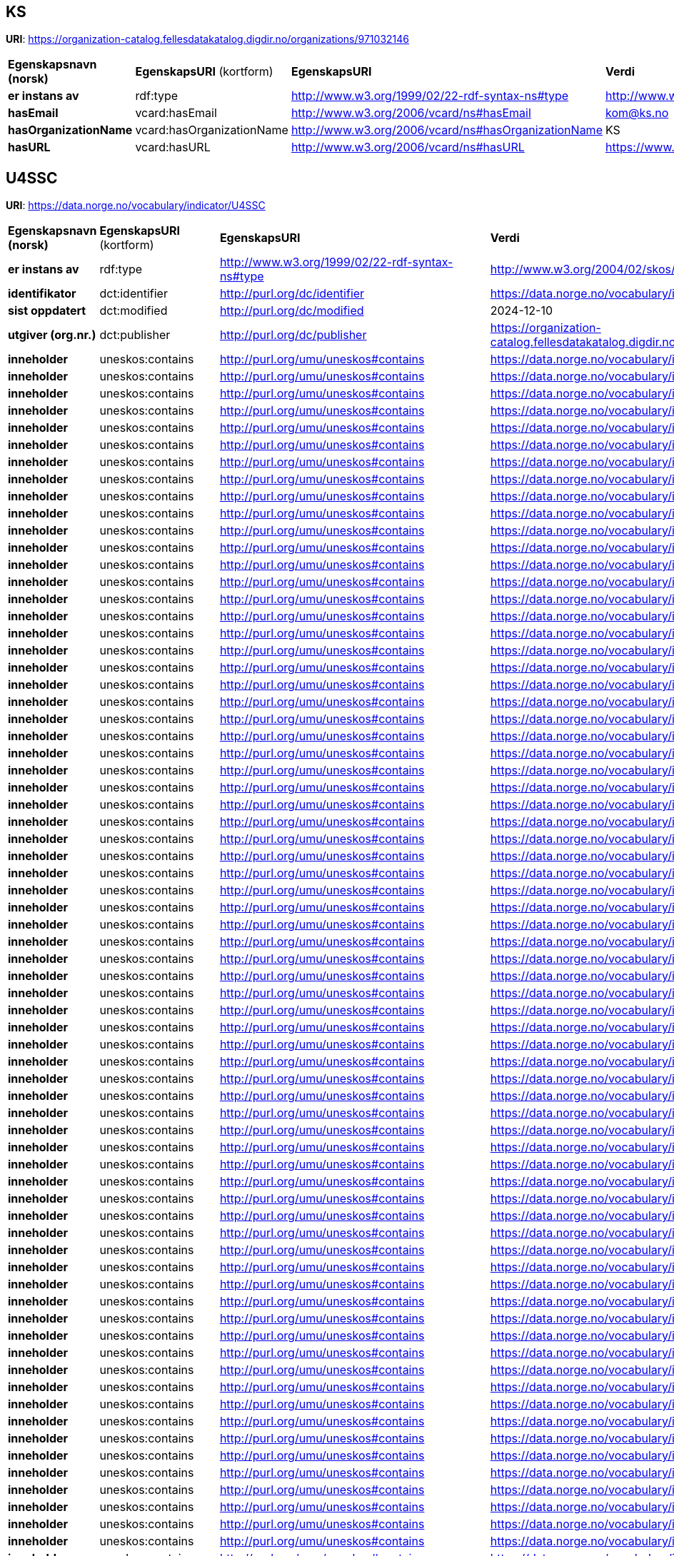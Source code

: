 // Asciidoc file auto-generated

== KS

*URI*: https://organization-catalog.fellesdatakatalog.digdir.no/organizations/971032146

[cols="20s,20d,20d,40d"]
|===
| Egenskapsnavn (norsk) | *EgenskapsURI* (kortform) | *EgenskapsURI* | *Verdi*
| er instans av | rdf:type | http://www.w3.org/1999/02/22-rdf-syntax-ns#type | http://www.w3.org/2006/vcard/ns#Organization
| hasEmail | vcard:hasEmail | http://www.w3.org/2006/vcard/ns#hasEmail | kom@ks.no
| hasOrganizationName | vcard:hasOrganizationName | http://www.w3.org/2006/vcard/ns#hasOrganizationName | KS
| hasURL | vcard:hasURL | http://www.w3.org/2006/vcard/ns#hasURL | https://www.ks.no
|===

== U4SSC

*URI*: https://data.norge.no/vocabulary/indicator/U4SSC

[cols="20s,20d,20d,40d"]
|===
| Egenskapsnavn (norsk) | *EgenskapsURI* (kortform) | *EgenskapsURI* | *Verdi*
| er instans av | rdf:type | http://www.w3.org/1999/02/22-rdf-syntax-ns#type | http://www.w3.org/2004/02/skos/core#ConceptScheme
| identifikator | dct:identifier | http://purl.org/dc/identifier | https://data.norge.no/vocabulary/indicator/U4SSC
| sist oppdatert | dct:modified | http://purl.org/dc/modified | 2024-12-10
| utgiver (org.nr.) | dct:publisher | http://purl.org/dc/publisher | https://organization-catalog.fellesdatakatalog.digdir.no/organizations/971032146
| inneholder | uneskos:contains | http://purl.org/umu/uneskos#contains | https://data.norge.no/vocabulary/indicator/U4SSC/2150
| inneholder | uneskos:contains | http://purl.org/umu/uneskos#contains | https://data.norge.no/vocabulary/indicator/U4SSC/2151
| inneholder | uneskos:contains | http://purl.org/umu/uneskos#contains | https://data.norge.no/vocabulary/indicator/U4SSC/2152
| inneholder | uneskos:contains | http://purl.org/umu/uneskos#contains | https://data.norge.no/vocabulary/indicator/U4SSC/2153
| inneholder | uneskos:contains | http://purl.org/umu/uneskos#contains | https://data.norge.no/vocabulary/indicator/U4SSC/2154
| inneholder | uneskos:contains | http://purl.org/umu/uneskos#contains | https://data.norge.no/vocabulary/indicator/U4SSC/2155
| inneholder | uneskos:contains | http://purl.org/umu/uneskos#contains | https://data.norge.no/vocabulary/indicator/U4SSC/2156
| inneholder | uneskos:contains | http://purl.org/umu/uneskos#contains | https://data.norge.no/vocabulary/indicator/U4SSC/2157
| inneholder | uneskos:contains | http://purl.org/umu/uneskos#contains | https://data.norge.no/vocabulary/indicator/U4SSC/2158
| inneholder | uneskos:contains | http://purl.org/umu/uneskos#contains | https://data.norge.no/vocabulary/indicator/U4SSC/2159
| inneholder | uneskos:contains | http://purl.org/umu/uneskos#contains | https://data.norge.no/vocabulary/indicator/U4SSC/2160
| inneholder | uneskos:contains | http://purl.org/umu/uneskos#contains | https://data.norge.no/vocabulary/indicator/U4SSC/2161
| inneholder | uneskos:contains | http://purl.org/umu/uneskos#contains | https://data.norge.no/vocabulary/indicator/U4SSC/2162
| inneholder | uneskos:contains | http://purl.org/umu/uneskos#contains | https://data.norge.no/vocabulary/indicator/U4SSC/2163
| inneholder | uneskos:contains | http://purl.org/umu/uneskos#contains | https://data.norge.no/vocabulary/indicator/U4SSC/2164
| inneholder | uneskos:contains | http://purl.org/umu/uneskos#contains | https://data.norge.no/vocabulary/indicator/U4SSC/2165
| inneholder | uneskos:contains | http://purl.org/umu/uneskos#contains | https://data.norge.no/vocabulary/indicator/U4SSC/2166
| inneholder | uneskos:contains | http://purl.org/umu/uneskos#contains | https://data.norge.no/vocabulary/indicator/U4SSC/2167
| inneholder | uneskos:contains | http://purl.org/umu/uneskos#contains | https://data.norge.no/vocabulary/indicator/U4SSC/2168
| inneholder | uneskos:contains | http://purl.org/umu/uneskos#contains | https://data.norge.no/vocabulary/indicator/U4SSC/2169
| inneholder | uneskos:contains | http://purl.org/umu/uneskos#contains | https://data.norge.no/vocabulary/indicator/U4SSC/2170
| inneholder | uneskos:contains | http://purl.org/umu/uneskos#contains | https://data.norge.no/vocabulary/indicator/U4SSC/2171
| inneholder | uneskos:contains | http://purl.org/umu/uneskos#contains | https://data.norge.no/vocabulary/indicator/U4SSC/2172
| inneholder | uneskos:contains | http://purl.org/umu/uneskos#contains | https://data.norge.no/vocabulary/indicator/U4SSC/2173
| inneholder | uneskos:contains | http://purl.org/umu/uneskos#contains | https://data.norge.no/vocabulary/indicator/U4SSC/2174
| inneholder | uneskos:contains | http://purl.org/umu/uneskos#contains | https://data.norge.no/vocabulary/indicator/U4SSC/2175
| inneholder | uneskos:contains | http://purl.org/umu/uneskos#contains | https://data.norge.no/vocabulary/indicator/U4SSC/2176
| inneholder | uneskos:contains | http://purl.org/umu/uneskos#contains | https://data.norge.no/vocabulary/indicator/U4SSC/2177
| inneholder | uneskos:contains | http://purl.org/umu/uneskos#contains | https://data.norge.no/vocabulary/indicator/U4SSC/2178
| inneholder | uneskos:contains | http://purl.org/umu/uneskos#contains | https://data.norge.no/vocabulary/indicator/U4SSC/2179
| inneholder | uneskos:contains | http://purl.org/umu/uneskos#contains | https://data.norge.no/vocabulary/indicator/U4SSC/2180
| inneholder | uneskos:contains | http://purl.org/umu/uneskos#contains | https://data.norge.no/vocabulary/indicator/U4SSC/2181
| inneholder | uneskos:contains | http://purl.org/umu/uneskos#contains | https://data.norge.no/vocabulary/indicator/U4SSC/2182
| inneholder | uneskos:contains | http://purl.org/umu/uneskos#contains | https://data.norge.no/vocabulary/indicator/U4SSC/2183
| inneholder | uneskos:contains | http://purl.org/umu/uneskos#contains | https://data.norge.no/vocabulary/indicator/U4SSC/2184
| inneholder | uneskos:contains | http://purl.org/umu/uneskos#contains | https://data.norge.no/vocabulary/indicator/U4SSC/2185
| inneholder | uneskos:contains | http://purl.org/umu/uneskos#contains | https://data.norge.no/vocabulary/indicator/U4SSC/2186
| inneholder | uneskos:contains | http://purl.org/umu/uneskos#contains | https://data.norge.no/vocabulary/indicator/U4SSC/2187
| inneholder | uneskos:contains | http://purl.org/umu/uneskos#contains | https://data.norge.no/vocabulary/indicator/U4SSC/2188
| inneholder | uneskos:contains | http://purl.org/umu/uneskos#contains | https://data.norge.no/vocabulary/indicator/U4SSC/2189
| inneholder | uneskos:contains | http://purl.org/umu/uneskos#contains | https://data.norge.no/vocabulary/indicator/U4SSC/2190
| inneholder | uneskos:contains | http://purl.org/umu/uneskos#contains | https://data.norge.no/vocabulary/indicator/U4SSC/2191
| inneholder | uneskos:contains | http://purl.org/umu/uneskos#contains | https://data.norge.no/vocabulary/indicator/U4SSC/2192
| inneholder | uneskos:contains | http://purl.org/umu/uneskos#contains | https://data.norge.no/vocabulary/indicator/U4SSC/2193
| inneholder | uneskos:contains | http://purl.org/umu/uneskos#contains | https://data.norge.no/vocabulary/indicator/U4SSC/2194
| inneholder | uneskos:contains | http://purl.org/umu/uneskos#contains | https://data.norge.no/vocabulary/indicator/U4SSC/2195
| inneholder | uneskos:contains | http://purl.org/umu/uneskos#contains | https://data.norge.no/vocabulary/indicator/U4SSC/2196
| inneholder | uneskos:contains | http://purl.org/umu/uneskos#contains | https://data.norge.no/vocabulary/indicator/U4SSC/2197
| inneholder | uneskos:contains | http://purl.org/umu/uneskos#contains | https://data.norge.no/vocabulary/indicator/U4SSC/2198
| inneholder | uneskos:contains | http://purl.org/umu/uneskos#contains | https://data.norge.no/vocabulary/indicator/U4SSC/2199
| inneholder | uneskos:contains | http://purl.org/umu/uneskos#contains | https://data.norge.no/vocabulary/indicator/U4SSC/2200
| inneholder | uneskos:contains | http://purl.org/umu/uneskos#contains | https://data.norge.no/vocabulary/indicator/U4SSC/2201
| inneholder | uneskos:contains | http://purl.org/umu/uneskos#contains | https://data.norge.no/vocabulary/indicator/U4SSC/2202
| inneholder | uneskos:contains | http://purl.org/umu/uneskos#contains | https://data.norge.no/vocabulary/indicator/U4SSC/2203
| inneholder | uneskos:contains | http://purl.org/umu/uneskos#contains | https://data.norge.no/vocabulary/indicator/U4SSC/2204
| inneholder | uneskos:contains | http://purl.org/umu/uneskos#contains | https://data.norge.no/vocabulary/indicator/U4SSC/2205
| inneholder | uneskos:contains | http://purl.org/umu/uneskos#contains | https://data.norge.no/vocabulary/indicator/U4SSC/2206
| inneholder | uneskos:contains | http://purl.org/umu/uneskos#contains | https://data.norge.no/vocabulary/indicator/U4SSC/2207
| inneholder | uneskos:contains | http://purl.org/umu/uneskos#contains | https://data.norge.no/vocabulary/indicator/U4SSC/2208
| inneholder | uneskos:contains | http://purl.org/umu/uneskos#contains | https://data.norge.no/vocabulary/indicator/U4SSC/2209
| inneholder | uneskos:contains | http://purl.org/umu/uneskos#contains | https://data.norge.no/vocabulary/indicator/U4SSC/2210
| inneholder | uneskos:contains | http://purl.org/umu/uneskos#contains | https://data.norge.no/vocabulary/indicator/U4SSC/2211
| inneholder | uneskos:contains | http://purl.org/umu/uneskos#contains | https://data.norge.no/vocabulary/indicator/U4SSC/2212
| inneholder | uneskos:contains | http://purl.org/umu/uneskos#contains | https://data.norge.no/vocabulary/indicator/U4SSC/2213
| inneholder | uneskos:contains | http://purl.org/umu/uneskos#contains | https://data.norge.no/vocabulary/indicator/U4SSC/2214
| inneholder | uneskos:contains | http://purl.org/umu/uneskos#contains | https://data.norge.no/vocabulary/indicator/U4SSC/2215
| inneholder | uneskos:contains | http://purl.org/umu/uneskos#contains | https://data.norge.no/vocabulary/indicator/U4SSC/2216
| inneholder | uneskos:contains | http://purl.org/umu/uneskos#contains | https://data.norge.no/vocabulary/indicator/U4SSC/2217
| inneholder | uneskos:contains | http://purl.org/umu/uneskos#contains | https://data.norge.no/vocabulary/indicator/U4SSC/2218
| inneholder | uneskos:contains | http://purl.org/umu/uneskos#contains | https://data.norge.no/vocabulary/indicator/U4SSC/2219
| inneholder | uneskos:contains | http://purl.org/umu/uneskos#contains | https://data.norge.no/vocabulary/indicator/U4SSC/2220
| inneholder | uneskos:contains | http://purl.org/umu/uneskos#contains | https://data.norge.no/vocabulary/indicator/U4SSC/2221
| inneholder | uneskos:contains | http://purl.org/umu/uneskos#contains | https://data.norge.no/vocabulary/indicator/U4SSC/2222
| inneholder | uneskos:contains | http://purl.org/umu/uneskos#contains | https://data.norge.no/vocabulary/indicator/U4SSC/2223
| inneholder | uneskos:contains | http://purl.org/umu/uneskos#contains | https://data.norge.no/vocabulary/indicator/U4SSC/2224
| inneholder | uneskos:contains | http://purl.org/umu/uneskos#contains | https://data.norge.no/vocabulary/indicator/U4SSC/2225
| inneholder | uneskos:contains | http://purl.org/umu/uneskos#contains | https://data.norge.no/vocabulary/indicator/U4SSC/2226
| inneholder | uneskos:contains | http://purl.org/umu/uneskos#contains | https://data.norge.no/vocabulary/indicator/U4SSC/2227
| inneholder | uneskos:contains | http://purl.org/umu/uneskos#contains | https://data.norge.no/vocabulary/indicator/U4SSC/2228
| inneholder | uneskos:contains | http://purl.org/umu/uneskos#contains | https://data.norge.no/vocabulary/indicator/U4SSC/2229
| inneholder | uneskos:contains | http://purl.org/umu/uneskos#contains | https://data.norge.no/vocabulary/indicator/U4SSC/2230
| inneholder | uneskos:contains | http://purl.org/umu/uneskos#contains | https://data.norge.no/vocabulary/indicator/U4SSC/2231
| inneholder | uneskos:contains | http://purl.org/umu/uneskos#contains | https://data.norge.no/vocabulary/indicator/U4SSC/2232
| inneholder | uneskos:contains | http://purl.org/umu/uneskos#contains | https://data.norge.no/vocabulary/indicator/U4SSC/2233
| inneholder | uneskos:contains | http://purl.org/umu/uneskos#contains | https://data.norge.no/vocabulary/indicator/U4SSC/2234
| inneholder | uneskos:contains | http://purl.org/umu/uneskos#contains | https://data.norge.no/vocabulary/indicator/U4SSC/2235
| inneholder | uneskos:contains | http://purl.org/umu/uneskos#contains | https://data.norge.no/vocabulary/indicator/U4SSC/2236
| inneholder | uneskos:contains | http://purl.org/umu/uneskos#contains | https://data.norge.no/vocabulary/indicator/U4SSC/2237
| inneholder | uneskos:contains | http://purl.org/umu/uneskos#contains | https://data.norge.no/vocabulary/indicator/U4SSC/2238
| inneholder | uneskos:contains | http://purl.org/umu/uneskos#contains | https://data.norge.no/vocabulary/indicator/U4SSC/2239
| inneholder | uneskos:contains | http://purl.org/umu/uneskos#contains | https://data.norge.no/vocabulary/indicator/U4SSC/2240
| inneholder | uneskos:contains | http://purl.org/umu/uneskos#contains | https://data.norge.no/vocabulary/indicator/U4SSC/2241
| inneholder | uneskos:contains | http://purl.org/umu/uneskos#contains | https://data.norge.no/vocabulary/indicator/U4SSC/2242
| inneholder | uneskos:contains | http://purl.org/umu/uneskos#contains | https://data.norge.no/vocabulary/indicator/U4SSC/2243
| inneholder | uneskos:contains | http://purl.org/umu/uneskos#contains | https://data.norge.no/vocabulary/indicator/U4SSC/2244
| inneholder | uneskos:contains | http://purl.org/umu/uneskos#contains | https://data.norge.no/vocabulary/indicator/U4SSC/2245
| inneholder | uneskos:contains | http://purl.org/umu/uneskos#contains | https://data.norge.no/vocabulary/indicator/U4SSC/2246
| inneholder | uneskos:contains | http://purl.org/umu/uneskos#contains | https://data.norge.no/vocabulary/indicator/U4SSC/2247
| inneholder | uneskos:contains | http://purl.org/umu/uneskos#contains | https://data.norge.no/vocabulary/indicator/U4SSC/2248
| inneholder | uneskos:contains | http://purl.org/umu/uneskos#contains | https://data.norge.no/vocabulary/indicator/U4SSC/2249
| inneholder | uneskos:contains | http://purl.org/umu/uneskos#contains | https://data.norge.no/vocabulary/indicator/U4SSC/2250
| inneholder | uneskos:contains | http://purl.org/umu/uneskos#contains | https://data.norge.no/vocabulary/indicator/U4SSC/2251
| inneholder | uneskos:contains | http://purl.org/umu/uneskos#contains | https://data.norge.no/vocabulary/indicator/U4SSC/2252
| inneholder | uneskos:contains | http://purl.org/umu/uneskos#contains | https://data.norge.no/vocabulary/indicator/U4SSC/2253
| inneholder | uneskos:contains | http://purl.org/umu/uneskos#contains | https://data.norge.no/vocabulary/indicator/U4SSC/2254
| inneholder | uneskos:contains | http://purl.org/umu/uneskos#contains | https://data.norge.no/vocabulary/indicator/U4SSC/2255
| inneholder | uneskos:contains | http://purl.org/umu/uneskos#contains | https://data.norge.no/vocabulary/indicator/U4SSC/2256
| inneholder | uneskos:contains | http://purl.org/umu/uneskos#contains | https://data.norge.no/vocabulary/indicator/U4SSC/2257
| inneholder | uneskos:contains | http://purl.org/umu/uneskos#contains | https://data.norge.no/vocabulary/indicator/U4SSC/2258
| inneholder | uneskos:contains | http://purl.org/umu/uneskos#contains | https://data.norge.no/vocabulary/indicator/U4SSC/2259
| inneholder | uneskos:contains | http://purl.org/umu/uneskos#contains | https://data.norge.no/vocabulary/indicator/U4SSC/2260
| antall nivå | xkos:numberOfLevels | http://rdf-vocabulary.ddialliance.org/xkos#numberOfLevels | 1
| anbefalt navn | skos:prefLabel | http://www.w3.org/2004/02/skos/core#prefLabel | U4SSC
| status | adms:status | http://www.w3.org/ns/adms#status | http://publications.europa.eu/resource/authority/dataset-status/DEVELOP
|===

== ['Household Sanitation']

*URI*: https://data.norge.no/vocabulary/indicator/U4SSC/2179

[cols="20s,20d,20d,40d"]
|===
| Egenskapsnavn (norsk) | *EgenskapsURI* (kortform) | *EgenskapsURI* | *Verdi*
| er instans av | rdf:type | http://www.w3.org/1999/02/22-rdf-syntax-ns#type | http://metadata.un.org/sdg/ontology#Indicator
| er instans av | rdf:type | http://www.w3.org/1999/02/22-rdf-syntax-ns#type | http://www.w3.org/2004/02/skos/core#Concept
| hasGoal | sdgo:hasGoal | http://metadata.un.org/sdg/ontology#hasGoal | http://metadata.un.org/sdg/6
| identifikator | dct:identifier | http://purl.org/dc/identifier | https://data.norge.no/vocabulary/indicator/U4SSC/2179
| accrualPeriodicity | dcterms:accrualPeriodicity | http://purl.org/dc/terms/accrualPeriodicity | ['Other']
| coverage | dcterms:coverage | http://purl.org/dc/terms/coverage | https://data.norge.no/vocabulary/indicator/Levelofgeography/City-level
| kilde | dcterms:source | http://purl.org/dc/terms/source | ['https://www.itu.int/en/ITU-T/ssc/united/Documents/U4SSC%20Publications/Verification%20Reports/September%202020/U4SSC_Trondheim-Norway_Verification_Report.pdf?csf=1&e=eKrauA']
| subject | dcterms:subject | http://purl.org/dc/terms/subject | https://data.norge.no/vocabulary/indicator/developmetsector/Economy
| subject | dcterms:subject | http://purl.org/dc/terms/subject | https://data.norge.no/vocabulary/indicator/developmetsector/Water_and_waste
| navn | dct:title | http://purl.org/dc/title | ['Household Sanitation']
| nivånummer | xkos:depth | http://rdf-vocabulary.ddialliance.org/xkos#depth | 1
| er i klassifikasjon | skos:inScheme | http://www.w3.org/2004/02/skos/core#inScheme | https://data.norge.no/vocabulary/indicator/U4SSC
| kode | skos:notation | http://www.w3.org/2004/02/skos/core#notation | ['EC: I: WS: 5C']
| relatert | skos:related | http://www.w3.org/2004/02/skos/core#related | https://data.norge.no/vocabulary/indicator/Evaluation/3-Output
| relatert | skos:related | http://www.w3.org/2004/02/skos/core#related | https://data.norge.no/vocabulary/indicator/triplebottomline/Prosperity
|===

== ['Basic Water Supply']

*URI*: https://data.norge.no/vocabulary/indicator/U4SSC/2175

[cols="20s,20d,20d,40d"]
|===
| Egenskapsnavn (norsk) | *EgenskapsURI* (kortform) | *EgenskapsURI* | *Verdi*
| er instans av | rdf:type | http://www.w3.org/1999/02/22-rdf-syntax-ns#type | http://metadata.un.org/sdg/ontology#Indicator
| er instans av | rdf:type | http://www.w3.org/1999/02/22-rdf-syntax-ns#type | http://www.w3.org/2004/02/skos/core#Concept
| hasGoal | sdgo:hasGoal | http://metadata.un.org/sdg/ontology#hasGoal | http://metadata.un.org/sdg/6
| identifikator | dct:identifier | http://purl.org/dc/identifier | https://data.norge.no/vocabulary/indicator/U4SSC/2175
| accrualPeriodicity | dcterms:accrualPeriodicity | http://purl.org/dc/terms/accrualPeriodicity | ['Other']
| coverage | dcterms:coverage | http://purl.org/dc/terms/coverage | https://data.norge.no/vocabulary/indicator/Levelofgeography/City-level
| kilde | dcterms:source | http://purl.org/dc/terms/source | ['https://www.itu.int/en/ITU-T/ssc/united/Documents/U4SSC%20Publications/Verification%20Reports/September%202020/U4SSC_Trondheim-Norway_Verification_Report.pdf?csf=1&e=eKrauA']
| subject | dcterms:subject | http://purl.org/dc/terms/subject | https://data.norge.no/vocabulary/indicator/developmetsector/Economy
| subject | dcterms:subject | http://purl.org/dc/terms/subject | https://data.norge.no/vocabulary/indicator/developmetsector/Water_and_waste
| navn | dct:title | http://purl.org/dc/title | ['Basic Water Supply']
| nivånummer | xkos:depth | http://rdf-vocabulary.ddialliance.org/xkos#depth | 1
| er i klassifikasjon | skos:inScheme | http://www.w3.org/2004/02/skos/core#inScheme | https://data.norge.no/vocabulary/indicator/U4SSC
| kode | skos:notation | http://www.w3.org/2004/02/skos/core#notation | ['EC: I: WS: 1C']
| relatert | skos:related | http://www.w3.org/2004/02/skos/core#related | https://data.norge.no/vocabulary/indicator/Evaluation/3-Output
| relatert | skos:related | http://www.w3.org/2004/02/skos/core#related | https://data.norge.no/vocabulary/indicator/triplebottomline/Prosperity
|===

== ['Health Insurance/Public Health Coverage']

*URI*: https://data.norge.no/vocabulary/indicator/U4SSC/2241

[cols="20s,20d,20d,40d"]
|===
| Egenskapsnavn (norsk) | *EgenskapsURI* (kortform) | *EgenskapsURI* | *Verdi*
| er instans av | rdf:type | http://www.w3.org/1999/02/22-rdf-syntax-ns#type | http://metadata.un.org/sdg/ontology#Indicator
| er instans av | rdf:type | http://www.w3.org/1999/02/22-rdf-syntax-ns#type | http://www.w3.org/2004/02/skos/core#Concept
| hasGoal | sdgo:hasGoal | http://metadata.un.org/sdg/ontology#hasGoal | http://metadata.un.org/sdg/3
| identifikator | dct:identifier | http://purl.org/dc/identifier | https://data.norge.no/vocabulary/indicator/U4SSC/2241
| accrualPeriodicity | dcterms:accrualPeriodicity | http://purl.org/dc/terms/accrualPeriodicity | ['Yearly']
| coverage | dcterms:coverage | http://purl.org/dc/terms/coverage | https://data.norge.no/vocabulary/indicator/Levelofgeography/City-level
| navn | dct:title | http://purl.org/dc/title | ['Health Insurance/Public Health Coverage']
| nivånummer | xkos:depth | http://rdf-vocabulary.ddialliance.org/xkos#depth | 1
| er i klassifikasjon | skos:inScheme | http://www.w3.org/2004/02/skos/core#inScheme | https://data.norge.no/vocabulary/indicator/U4SSC
| kode | skos:notation | http://www.w3.org/2004/02/skos/core#notation | ['SC: EH: H: 5A']
| relatert | skos:related | http://www.w3.org/2004/02/skos/core#related | https://data.norge.no/vocabulary/indicator/Evaluation/1-Input
| relatert | skos:related | http://www.w3.org/2004/02/skos/core#related | https://data.norge.no/vocabulary/indicator/triplebottomline/People
|===

== ['Violent Crime Rate']

*URI*: https://data.norge.no/vocabulary/indicator/U4SSC/2258

[cols="20s,20d,20d,40d"]
|===
| Egenskapsnavn (norsk) | *EgenskapsURI* (kortform) | *EgenskapsURI* | *Verdi*
| er instans av | rdf:type | http://www.w3.org/1999/02/22-rdf-syntax-ns#type | http://metadata.un.org/sdg/ontology#Indicator
| er instans av | rdf:type | http://www.w3.org/1999/02/22-rdf-syntax-ns#type | http://www.w3.org/2004/02/skos/core#Concept
| hasGoal | sdgo:hasGoal | http://metadata.un.org/sdg/ontology#hasGoal | http://metadata.un.org/sdg/16
| isIndicatorOf | sdgo:isIndicatorOf | http://metadata.un.org/sdg/ontology#isIndicatorOf | http://metadata.un.org/sdg/16.1
| isIndicatorOf | sdgo:isIndicatorOf | http://metadata.un.org/sdg/ontology#isIndicatorOf | http://metadata.un.org/sdg/16.3
| identifikator | dct:identifier | http://purl.org/dc/identifier | https://data.norge.no/vocabulary/indicator/U4SSC/2258
| accrualPeriodicity | dcterms:accrualPeriodicity | http://purl.org/dc/terms/accrualPeriodicity | ['Yearly']
| coverage | dcterms:coverage | http://purl.org/dc/terms/coverage | https://data.norge.no/vocabulary/indicator/Levelofgeography/City-level
| kilde | dcterms:source | http://purl.org/dc/terms/source | ['https://www.itu.int/en/ITU-T/ssc/united/Documents/U4SSC%20Publications/Verification%20Reports/September%202020/U4SSC_Trondheim-Norway_Verification_Report.pdf?csf=1&e=eKrauA']
| subject | dcterms:subject | http://purl.org/dc/terms/subject | https://data.norge.no/vocabulary/indicator/developmetsector/Health_and_social_services_and_welfare
| subject | dcterms:subject | http://purl.org/dc/terms/subject | https://data.norge.no/vocabulary/indicator/developmetsector/Safety_and_preparedness
| navn | dct:title | http://purl.org/dc/title | ['Violent Crime Rate']
| nivånummer | xkos:depth | http://rdf-vocabulary.ddialliance.org/xkos#depth | 1
| er i klassifikasjon | skos:inScheme | http://www.w3.org/2004/02/skos/core#inScheme | https://data.norge.no/vocabulary/indicator/U4SSC
| kode | skos:notation | http://www.w3.org/2004/02/skos/core#notation | ['SC: SH: SA: 8C']
| relatert | skos:related | http://www.w3.org/2004/02/skos/core#related | https://data.norge.no/vocabulary/indicator/Evaluation/3-Output
| relatert | skos:related | http://www.w3.org/2004/02/skos/core#related | https://data.norge.no/vocabulary/indicator/triplebottomline/People
|===

== ['Dynamic Public Transport Information']

*URI*: https://data.norge.no/vocabulary/indicator/U4SSC/2162

[cols="20s,20d,20d,40d"]
|===
| Egenskapsnavn (norsk) | *EgenskapsURI* (kortform) | *EgenskapsURI* | *Verdi*
| er instans av | rdf:type | http://www.w3.org/1999/02/22-rdf-syntax-ns#type | http://metadata.un.org/sdg/ontology#Indicator
| er instans av | rdf:type | http://www.w3.org/1999/02/22-rdf-syntax-ns#type | http://www.w3.org/2004/02/skos/core#Concept
| hasGoal | sdgo:hasGoal | http://metadata.un.org/sdg/ontology#hasGoal | http://metadata.un.org/sdg/11
| isIndicatorOf | sdgo:isIndicatorOf | http://metadata.un.org/sdg/ontology#isIndicatorOf | http://metadata.un.org/sdg/11.2
| identifikator | dct:identifier | http://purl.org/dc/identifier | https://data.norge.no/vocabulary/indicator/U4SSC/2162
| accrualPeriodicity | dcterms:accrualPeriodicity | http://purl.org/dc/terms/accrualPeriodicity | ['Other']
| coverage | dcterms:coverage | http://purl.org/dc/terms/coverage | https://data.norge.no/vocabulary/indicator/Levelofgeography/City-level
| kilde | dcterms:source | http://purl.org/dc/terms/source | ['Page 8: https://www.itu.int/en/ITU-T/ssc/united/Documents/U4SSC%20Publications/Verification%20Reports/September%202020/U4SSC_Trondheim-Norway_Verification_Report.pdf?csf=1&e=eKrauA']
| subject | dcterms:subject | http://purl.org/dc/terms/subject | https://data.norge.no/vocabulary/indicator/developmetsector/Digitalisation
| subject | dcterms:subject | http://purl.org/dc/terms/subject | https://data.norge.no/vocabulary/indicator/developmetsector/Transport
| navn | dct:title | http://purl.org/dc/title | ['Dynamic Public Transport Information']
| nivånummer | xkos:depth | http://rdf-vocabulary.ddialliance.org/xkos#depth | 1
| er i klassifikasjon | skos:inScheme | http://www.w3.org/2004/02/skos/core#inScheme | https://data.norge.no/vocabulary/indicator/U4SSC
| kode | skos:notation | http://www.w3.org/2004/02/skos/core#notation | ['EC: ICT: T: 1C']
| relatert | skos:related | http://www.w3.org/2004/02/skos/core#related | https://data.norge.no/vocabulary/indicator/Evaluation/3-Output
| relatert | skos:related | http://www.w3.org/2004/02/skos/core#related | https://data.norge.no/vocabulary/indicator/triplebottomline/Prosperity
|===

== ['Resilience Plans']

*URI*: https://data.norge.no/vocabulary/indicator/U4SSC/2253

[cols="20s,20d,20d,40d"]
|===
| Egenskapsnavn (norsk) | *EgenskapsURI* (kortform) | *EgenskapsURI* | *Verdi*
| er instans av | rdf:type | http://www.w3.org/1999/02/22-rdf-syntax-ns#type | http://metadata.un.org/sdg/ontology#Indicator
| er instans av | rdf:type | http://www.w3.org/1999/02/22-rdf-syntax-ns#type | http://www.w3.org/2004/02/skos/core#Concept
| hasGoal | sdgo:hasGoal | http://metadata.un.org/sdg/ontology#hasGoal | http://metadata.un.org/sdg/11
| isIndicatorOf | sdgo:isIndicatorOf | http://metadata.un.org/sdg/ontology#isIndicatorOf | http://metadata.un.org/sdg/11.b
| identifikator | dct:identifier | http://purl.org/dc/identifier | https://data.norge.no/vocabulary/indicator/U4SSC/2253
| accrualPeriodicity | dcterms:accrualPeriodicity | http://purl.org/dc/terms/accrualPeriodicity | ['Yearly']
| coverage | dcterms:coverage | http://purl.org/dc/terms/coverage | https://data.norge.no/vocabulary/indicator/Levelofgeography/City-level
| kilde | dcterms:source | http://purl.org/dc/terms/source | ['https://www.itu.int/en/ITU-T/ssc/united/Documents/U4SSC%20Publications/Verification%20Reports/September%202020/U4SSC_Trondheim-Norway_Verification_Report.pdf?csf=1&e=eKrauA']
| subject | dcterms:subject | http://purl.org/dc/terms/subject | https://data.norge.no/vocabulary/indicator/developmetsector/Governance_and_citizen_engagement
| subject | dcterms:subject | http://purl.org/dc/terms/subject | https://data.norge.no/vocabulary/indicator/developmetsector/Natural_environment
| subject | dcterms:subject | http://purl.org/dc/terms/subject | https://data.norge.no/vocabulary/indicator/developmetsector/Safety_and_preparedness
| navn | dct:title | http://purl.org/dc/title | ['Resilience Plans']
| nivånummer | xkos:depth | http://rdf-vocabulary.ddialliance.org/xkos#depth | 1
| er i klassifikasjon | skos:inScheme | http://www.w3.org/2004/02/skos/core#inScheme | https://data.norge.no/vocabulary/indicator/U4SSC
| kode | skos:notation | http://www.w3.org/2004/02/skos/core#notation | ['SC: SH: SA: 3A']
| relatert | skos:related | http://www.w3.org/2004/02/skos/core#related | https://data.norge.no/vocabulary/indicator/Evaluation/1-Input
| relatert | skos:related | http://www.w3.org/2004/02/skos/core#related | https://data.norge.no/vocabulary/indicator/triplebottomline/People
|===

== ['Public Transport Network Convenience']

*URI*: https://data.norge.no/vocabulary/indicator/U4SSC/2185

[cols="20s,20d,20d,40d"]
|===
| Egenskapsnavn (norsk) | *EgenskapsURI* (kortform) | *EgenskapsURI* | *Verdi*
| er instans av | rdf:type | http://www.w3.org/1999/02/22-rdf-syntax-ns#type | http://metadata.un.org/sdg/ontology#Indicator
| er instans av | rdf:type | http://www.w3.org/1999/02/22-rdf-syntax-ns#type | http://www.w3.org/2004/02/skos/core#Concept
| hasGoal | sdgo:hasGoal | http://metadata.un.org/sdg/ontology#hasGoal | http://metadata.un.org/sdg/11
| isIndicatorOf | sdgo:isIndicatorOf | http://metadata.un.org/sdg/ontology#isIndicatorOf | http://metadata.un.org/sdg/11.2
| identifikator | dct:identifier | http://purl.org/dc/identifier | https://data.norge.no/vocabulary/indicator/U4SSC/2185
| accrualPeriodicity | dcterms:accrualPeriodicity | http://purl.org/dc/terms/accrualPeriodicity | ['Other']
| coverage | dcterms:coverage | http://purl.org/dc/terms/coverage | https://data.norge.no/vocabulary/indicator/Levelofgeography/City-level
| kilde | dcterms:source | http://purl.org/dc/terms/source | ['https://www.itu.int/en/ITU-T/ssc/united/Documents/U4SSC%20Publications/Verification%20Reports/September%202020/U4SSC_Trondheim-Norway_Verification_Report.pdf?csf=1&e=eKrauA']
| subject | dcterms:subject | http://purl.org/dc/terms/subject | https://data.norge.no/vocabulary/indicator/developmetsector/Economy
| subject | dcterms:subject | http://purl.org/dc/terms/subject | https://data.norge.no/vocabulary/indicator/developmetsector/Transport
| navn | dct:title | http://purl.org/dc/title | ['Public Transport Network Convenience']
| nivånummer | xkos:depth | http://rdf-vocabulary.ddialliance.org/xkos#depth | 1
| er i klassifikasjon | skos:inScheme | http://www.w3.org/2004/02/skos/core#inScheme | https://data.norge.no/vocabulary/indicator/U4SSC
| kode | skos:notation | http://www.w3.org/2004/02/skos/core#notation | ['EC: I: T: 2A']
| relatert | skos:related | http://www.w3.org/2004/02/skos/core#related | https://data.norge.no/vocabulary/indicator/Evaluation/3-Output
| relatert | skos:related | http://www.w3.org/2004/02/skos/core#related | https://data.norge.no/vocabulary/indicator/triplebottomline/Prosperity
|===

== ['Electricity Consumption']

*URI*: https://data.norge.no/vocabulary/indicator/U4SSC/2229

[cols="20s,20d,20d,40d"]
|===
| Egenskapsnavn (norsk) | *EgenskapsURI* (kortform) | *EgenskapsURI* | *Verdi*
| er instans av | rdf:type | http://www.w3.org/1999/02/22-rdf-syntax-ns#type | http://metadata.un.org/sdg/ontology#Indicator
| er instans av | rdf:type | http://www.w3.org/1999/02/22-rdf-syntax-ns#type | http://www.w3.org/2004/02/skos/core#Concept
| hasGoal | sdgo:hasGoal | http://metadata.un.org/sdg/ontology#hasGoal | http://metadata.un.org/sdg/7
| identifikator | dct:identifier | http://purl.org/dc/identifier | https://data.norge.no/vocabulary/indicator/U4SSC/2229
| accrualPeriodicity | dcterms:accrualPeriodicity | http://purl.org/dc/terms/accrualPeriodicity | ['Monthly']
| coverage | dcterms:coverage | http://purl.org/dc/terms/coverage | https://data.norge.no/vocabulary/indicator/Levelofgeography/City-level
| subject | dcterms:subject | http://purl.org/dc/terms/subject | https://data.norge.no/vocabulary/indicator/developmetsector/Energy
| subject | dcterms:subject | http://purl.org/dc/terms/subject | https://data.norge.no/vocabulary/indicator/developmetsector/Industry
| navn | dct:title | http://purl.org/dc/title | ['Electricity Consumption']
| nivånummer | xkos:depth | http://rdf-vocabulary.ddialliance.org/xkos#depth | 1
| er i klassifikasjon | skos:inScheme | http://www.w3.org/2004/02/skos/core#inScheme | https://data.norge.no/vocabulary/indicator/U4SSC
| kode | skos:notation | http://www.w3.org/2004/02/skos/core#notation | ['EN: E: E: 2C']
| relatert | skos:related | http://www.w3.org/2004/02/skos/core#related | https://data.norge.no/vocabulary/indicator/Evaluation/3-Output
| relatert | skos:related | http://www.w3.org/2004/02/skos/core#related | https://data.norge.no/vocabulary/indicator/triplebottomline/Planet
|===

== ['Travel Time Index']

*URI*: https://data.norge.no/vocabulary/indicator/U4SSC/2192

[cols="20s,20d,20d,40d"]
|===
| Egenskapsnavn (norsk) | *EgenskapsURI* (kortform) | *EgenskapsURI* | *Verdi*
| er instans av | rdf:type | http://www.w3.org/1999/02/22-rdf-syntax-ns#type | http://metadata.un.org/sdg/ontology#Indicator
| er instans av | rdf:type | http://www.w3.org/1999/02/22-rdf-syntax-ns#type | http://www.w3.org/2004/02/skos/core#Concept
| hasGoal | sdgo:hasGoal | http://metadata.un.org/sdg/ontology#hasGoal | http://metadata.un.org/sdg/11
| isIndicatorOf | sdgo:isIndicatorOf | http://metadata.un.org/sdg/ontology#isIndicatorOf | http://metadata.un.org/sdg/11.2
| identifikator | dct:identifier | http://purl.org/dc/identifier | https://data.norge.no/vocabulary/indicator/U4SSC/2192
| accrualPeriodicity | dcterms:accrualPeriodicity | http://purl.org/dc/terms/accrualPeriodicity | ['Other']
| coverage | dcterms:coverage | http://purl.org/dc/terms/coverage | https://data.norge.no/vocabulary/indicator/Levelofgeography/City-level
| kilde | dcterms:source | http://purl.org/dc/terms/source | ['https://www.itu.int/en/ITU-T/ssc/united/Documents/U4SSC%20Publications/Verification%20Reports/September%202020/U4SSC_Trondheim-Norway_Verification_Report.pdf?csf=1&e=eKrauA']
| subject | dcterms:subject | http://purl.org/dc/terms/subject | https://data.norge.no/vocabulary/indicator/developmetsector/Economy
| subject | dcterms:subject | http://purl.org/dc/terms/subject | https://data.norge.no/vocabulary/indicator/developmetsector/Transport
| navn | dct:title | http://purl.org/dc/title | ['Travel Time Index']
| nivånummer | xkos:depth | http://rdf-vocabulary.ddialliance.org/xkos#depth | 1
| er i klassifikasjon | skos:inScheme | http://www.w3.org/2004/02/skos/core#inScheme | https://data.norge.no/vocabulary/indicator/U4SSC
| kode | skos:notation | http://www.w3.org/2004/02/skos/core#notation | ['EC: I: T: 5A']
| relatert | skos:related | http://www.w3.org/2004/02/skos/core#related | https://data.norge.no/vocabulary/indicator/Evaluation/3-Output
| relatert | skos:related | http://www.w3.org/2004/02/skos/core#related | https://data.norge.no/vocabulary/indicator/triplebottomline/Prosperity
|===

== ['Solid Waste Treatment - Landfill']

*URI*: https://data.norge.no/vocabulary/indicator/U4SSC/2216

[cols="20s,20d,20d,40d"]
|===
| Egenskapsnavn (norsk) | *EgenskapsURI* (kortform) | *EgenskapsURI* | *Verdi*
| er instans av | rdf:type | http://www.w3.org/1999/02/22-rdf-syntax-ns#type | http://metadata.un.org/sdg/ontology#Indicator
| er instans av | rdf:type | http://www.w3.org/1999/02/22-rdf-syntax-ns#type | http://www.w3.org/2004/02/skos/core#Concept
| hasGoal | sdgo:hasGoal | http://metadata.un.org/sdg/ontology#hasGoal | http://metadata.un.org/sdg/11
| identifikator | dct:identifier | http://purl.org/dc/identifier | https://data.norge.no/vocabulary/indicator/U4SSC/2216
| accrualPeriodicity | dcterms:accrualPeriodicity | http://purl.org/dc/terms/accrualPeriodicity | ['Yearly']
| coverage | dcterms:coverage | http://purl.org/dc/terms/coverage | https://data.norge.no/vocabulary/indicator/Levelofgeography/City-level
| kilde | dcterms:source | http://purl.org/dc/terms/source | ['https://www.ssb.no/kommunefakta/kostra']
| subject | dcterms:subject | http://purl.org/dc/terms/subject | https://data.norge.no/vocabulary/indicator/developmetsector/Water_and_waste
| navn | dct:title | http://purl.org/dc/title | ['Solid Waste Treatment - Landfill']
| nivånummer | xkos:depth | http://rdf-vocabulary.ddialliance.org/xkos#depth | 1
| er i klassifikasjon | skos:inScheme | http://www.w3.org/2004/02/skos/core#inScheme | https://data.norge.no/vocabulary/indicator/U4SSC
| kode | skos:notation | http://www.w3.org/2004/02/skos/core#notation | ['EN: EN: WA: 1C']
| relatert | skos:related | http://www.w3.org/2004/02/skos/core#related | https://data.norge.no/vocabulary/indicator/Evaluation/3-Output
| relatert | skos:related | http://www.w3.org/2004/02/skos/core#related | https://data.norge.no/vocabulary/indicator/triplebottomline/Planet
|===

== ['School Enrollment']

*URI*: https://data.norge.no/vocabulary/indicator/U4SSC/2233

[cols="20s,20d,20d,40d"]
|===
| Egenskapsnavn (norsk) | *EgenskapsURI* (kortform) | *EgenskapsURI* | *Verdi*
| er instans av | rdf:type | http://www.w3.org/1999/02/22-rdf-syntax-ns#type | http://metadata.un.org/sdg/ontology#Indicator
| er instans av | rdf:type | http://www.w3.org/1999/02/22-rdf-syntax-ns#type | http://www.w3.org/2004/02/skos/core#Concept
| hasGoal | sdgo:hasGoal | http://metadata.un.org/sdg/ontology#hasGoal | http://metadata.un.org/sdg/4
| identifikator | dct:identifier | http://purl.org/dc/identifier | https://data.norge.no/vocabulary/indicator/U4SSC/2233
| accrualPeriodicity | dcterms:accrualPeriodicity | http://purl.org/dc/terms/accrualPeriodicity | ['Yearly']
| coverage | dcterms:coverage | http://purl.org/dc/terms/coverage | https://data.norge.no/vocabulary/indicator/Levelofgeography/City-level
| subject | dcterms:subject | http://purl.org/dc/terms/subject | https://data.norge.no/vocabulary/indicator/developmetsector/Childhood_and_education
| navn | dct:title | http://purl.org/dc/title | ['School Enrollment']
| nivånummer | xkos:depth | http://rdf-vocabulary.ddialliance.org/xkos#depth | 1
| er i klassifikasjon | skos:inScheme | http://www.w3.org/2004/02/skos/core#inScheme | https://data.norge.no/vocabulary/indicator/U4SSC
| kode | skos:notation | http://www.w3.org/2004/02/skos/core#notation | ['SC: EH: ED:2C']
| relatert | skos:related | http://www.w3.org/2004/02/skos/core#related | https://data.norge.no/vocabulary/indicator/Evaluation/3-Output
| relatert | skos:related | http://www.w3.org/2004/02/skos/core#related | https://data.norge.no/vocabulary/indicator/triplebottomline/People
|===

== ['Maternal Mortality Rate']

*URI*: https://data.norge.no/vocabulary/indicator/U4SSC/2238

[cols="20s,20d,20d,40d"]
|===
| Egenskapsnavn (norsk) | *EgenskapsURI* (kortform) | *EgenskapsURI* | *Verdi*
| er instans av | rdf:type | http://www.w3.org/1999/02/22-rdf-syntax-ns#type | http://metadata.un.org/sdg/ontology#Indicator
| er instans av | rdf:type | http://www.w3.org/1999/02/22-rdf-syntax-ns#type | http://www.w3.org/2004/02/skos/core#Concept
| hasGoal | sdgo:hasGoal | http://metadata.un.org/sdg/ontology#hasGoal | http://metadata.un.org/sdg/3
| identifikator | dct:identifier | http://purl.org/dc/identifier | https://data.norge.no/vocabulary/indicator/U4SSC/2238
| accrualPeriodicity | dcterms:accrualPeriodicity | http://purl.org/dc/terms/accrualPeriodicity | ['Yearly']
| coverage | dcterms:coverage | http://purl.org/dc/terms/coverage | https://data.norge.no/vocabulary/indicator/Levelofgeography/City-level
| navn | dct:title | http://purl.org/dc/title | ['Maternal Mortality Rate']
| nivånummer | xkos:depth | http://rdf-vocabulary.ddialliance.org/xkos#depth | 1
| er i klassifikasjon | skos:inScheme | http://www.w3.org/2004/02/skos/core#inScheme | https://data.norge.no/vocabulary/indicator/U4SSC
| kode | skos:notation | http://www.w3.org/2004/02/skos/core#notation | ['SC: EH: H: 2C']
| relatert | skos:related | http://www.w3.org/2004/02/skos/core#related | https://data.norge.no/vocabulary/indicator/Evaluation/3-Output
| relatert | skos:related | http://www.w3.org/2004/02/skos/core#related | https://data.norge.no/vocabulary/indicator/triplebottomline/People
|===

== ['Pedestrian infrastructure']

*URI*: https://data.norge.no/vocabulary/indicator/U4SSC/2198

[cols="20s,20d,20d,40d"]
|===
| Egenskapsnavn (norsk) | *EgenskapsURI* (kortform) | *EgenskapsURI* | *Verdi*
| er instans av | rdf:type | http://www.w3.org/1999/02/22-rdf-syntax-ns#type | http://metadata.un.org/sdg/ontology#Indicator
| er instans av | rdf:type | http://www.w3.org/1999/02/22-rdf-syntax-ns#type | http://www.w3.org/2004/02/skos/core#Concept
| hasGoal | sdgo:hasGoal | http://metadata.un.org/sdg/ontology#hasGoal | http://metadata.un.org/sdg/11
| isIndicatorOf | sdgo:isIndicatorOf | http://metadata.un.org/sdg/ontology#isIndicatorOf | http://metadata.un.org/sdg/11.3
| identifikator | dct:identifier | http://purl.org/dc/identifier | https://data.norge.no/vocabulary/indicator/U4SSC/2198
| accrualPeriodicity | dcterms:accrualPeriodicity | http://purl.org/dc/terms/accrualPeriodicity | ['Other']
| coverage | dcterms:coverage | http://purl.org/dc/terms/coverage | https://data.norge.no/vocabulary/indicator/Levelofgeography/City-level
| kilde | dcterms:source | http://purl.org/dc/terms/source | ['#REF!']
| subject | dcterms:subject | http://purl.org/dc/terms/subject | https://data.norge.no/vocabulary/indicator/developmetsector/Built_environment
| subject | dcterms:subject | http://purl.org/dc/terms/subject | https://data.norge.no/vocabulary/indicator/developmetsector/Transport
| navn | dct:title | http://purl.org/dc/title | ['Pedestrian infrastructure']
| nivånummer | xkos:depth | http://rdf-vocabulary.ddialliance.org/xkos#depth | 1
| er i klassifikasjon | skos:inScheme | http://www.w3.org/2004/02/skos/core#inScheme | https://data.norge.no/vocabulary/indicator/U4SSC
| kode | skos:notation | http://www.w3.org/2004/02/skos/core#notation | ['EC: I: UP: 1A']
| relatert | skos:related | http://www.w3.org/2004/02/skos/core#related | https://data.norge.no/vocabulary/indicator/Evaluation/3-Output
| relatert | skos:related | http://www.w3.org/2004/02/skos/core#related | https://data.norge.no/vocabulary/indicator/triplebottomline/Prosperity
|===

== ['Public Sector e-procurement']

*URI*: https://data.norge.no/vocabulary/indicator/U4SSC/2167

[cols="20s,20d,20d,40d"]
|===
| Egenskapsnavn (norsk) | *EgenskapsURI* (kortform) | *EgenskapsURI* | *Verdi*
| er instans av | rdf:type | http://www.w3.org/1999/02/22-rdf-syntax-ns#type | http://metadata.un.org/sdg/ontology#Indicator
| er instans av | rdf:type | http://www.w3.org/1999/02/22-rdf-syntax-ns#type | http://www.w3.org/2004/02/skos/core#Concept
| hasGoal | sdgo:hasGoal | http://metadata.un.org/sdg/ontology#hasGoal | http://metadata.un.org/sdg/16
| isIndicatorOf | sdgo:isIndicatorOf | http://metadata.un.org/sdg/ontology#isIndicatorOf | http://metadata.un.org/sdg/16.6
| isIndicatorOf | sdgo:isIndicatorOf | http://metadata.un.org/sdg/ontology#isIndicatorOf | http://metadata.un.org/sdg/16.7
| identifikator | dct:identifier | http://purl.org/dc/identifier | https://data.norge.no/vocabulary/indicator/U4SSC/2167
| accrualPeriodicity | dcterms:accrualPeriodicity | http://purl.org/dc/terms/accrualPeriodicity | ['Other']
| coverage | dcterms:coverage | http://purl.org/dc/terms/coverage | https://data.norge.no/vocabulary/indicator/Levelofgeography/City-level
| kilde | dcterms:source | http://purl.org/dc/terms/source | ['Page 9: https://www.itu.int/en/ITU-T/ssc/united/Documents/U4SSC%20Publications/Verification%20Reports/September%202020/U4SSC_Trondheim-Norway_Verification_Report.pdf?csf=1&e=eKrauA']
| subject | dcterms:subject | http://purl.org/dc/terms/subject | https://data.norge.no/vocabulary/indicator/developmetsector/Digitalisation
| subject | dcterms:subject | http://purl.org/dc/terms/subject | https://data.norge.no/vocabulary/indicator/developmetsector/Economy
| subject | dcterms:subject | http://purl.org/dc/terms/subject | https://data.norge.no/vocabulary/indicator/developmetsector/Governance_and_citizen_engagement
| navn | dct:title | http://purl.org/dc/title | ['Public Sector e-procurement']
| nivånummer | xkos:depth | http://rdf-vocabulary.ddialliance.org/xkos#depth | 1
| er i klassifikasjon | skos:inScheme | http://www.w3.org/2004/02/skos/core#inScheme | https://data.norge.no/vocabulary/indicator/U4SSC
| kode | skos:notation | http://www.w3.org/2004/02/skos/core#notation | ['EC: ICT: PS: 3A']
| relatert | skos:related | http://www.w3.org/2004/02/skos/core#related | https://data.norge.no/vocabulary/indicator/Evaluation/3-Output
| relatert | skos:related | http://www.w3.org/2004/02/skos/core#related | https://data.norge.no/vocabulary/indicator/triplebottomline/Prosperity
|===

== ['Urban Development and Spatial Planning - Integrated']

*URI*: https://data.norge.no/vocabulary/indicator/U4SSC/2201

[cols="20s,20d,20d,40d"]
|===
| Egenskapsnavn (norsk) | *EgenskapsURI* (kortform) | *EgenskapsURI* | *Verdi*
| er instans av | rdf:type | http://www.w3.org/1999/02/22-rdf-syntax-ns#type | http://metadata.un.org/sdg/ontology#Indicator
| er instans av | rdf:type | http://www.w3.org/1999/02/22-rdf-syntax-ns#type | http://www.w3.org/2004/02/skos/core#Concept
| hasGoal | sdgo:hasGoal | http://metadata.un.org/sdg/ontology#hasGoal | http://metadata.un.org/sdg/11
| isIndicatorOf | sdgo:isIndicatorOf | http://metadata.un.org/sdg/ontology#isIndicatorOf | http://metadata.un.org/sdg/11.3
| identifikator | dct:identifier | http://purl.org/dc/identifier | https://data.norge.no/vocabulary/indicator/U4SSC/2201
| accrualPeriodicity | dcterms:accrualPeriodicity | http://purl.org/dc/terms/accrualPeriodicity | ['Other']
| coverage | dcterms:coverage | http://purl.org/dc/terms/coverage | https://data.norge.no/vocabulary/indicator/Levelofgeography/City-level
| kilde | dcterms:source | http://purl.org/dc/terms/source | ['#REF!']
| subject | dcterms:subject | http://purl.org/dc/terms/subject | https://data.norge.no/vocabulary/indicator/developmetsector/Built_environment
| navn | dct:title | http://purl.org/dc/title | ['Urban Development and Spatial Planning - Integrated']
| nivånummer | xkos:depth | http://rdf-vocabulary.ddialliance.org/xkos#depth | 1
| er i klassifikasjon | skos:inScheme | http://www.w3.org/2004/02/skos/core#inScheme | https://data.norge.no/vocabulary/indicator/U4SSC
| kode | skos:notation | http://www.w3.org/2004/02/skos/core#notation | ['EC: I: UP: 2A']
| relatert | skos:related | http://www.w3.org/2004/02/skos/core#related | https://data.norge.no/vocabulary/indicator/Evaluation/1-Input
| relatert | skos:related | http://www.w3.org/2004/02/skos/core#related | https://data.norge.no/vocabulary/indicator/triplebottomline/Prosperity
|===

== ['Water Supply ICT Monitoring']

*URI*: https://data.norge.no/vocabulary/indicator/U4SSC/2157

[cols="20s,20d,20d,40d"]
|===
| Egenskapsnavn (norsk) | *EgenskapsURI* (kortform) | *EgenskapsURI* | *Verdi*
| er instans av | rdf:type | http://www.w3.org/1999/02/22-rdf-syntax-ns#type | http://metadata.un.org/sdg/ontology#Indicator
| er instans av | rdf:type | http://www.w3.org/1999/02/22-rdf-syntax-ns#type | http://www.w3.org/2004/02/skos/core#Concept
| hasGoal | sdgo:hasGoal | http://metadata.un.org/sdg/ontology#hasGoal | http://metadata.un.org/sdg/6
| identifikator | dct:identifier | http://purl.org/dc/identifier | https://data.norge.no/vocabulary/indicator/U4SSC/2157
| accrualPeriodicity | dcterms:accrualPeriodicity | http://purl.org/dc/terms/accrualPeriodicity | ['Other']
| coverage | dcterms:coverage | http://purl.org/dc/terms/coverage | https://data.norge.no/vocabulary/indicator/Levelofgeography/City-level
| kilde | dcterms:source | http://purl.org/dc/terms/source | ['Page 6: https://www.itu.int/en/ITU-T/ssc/united/Documents/U4SSC%20Publications/Verification%20Reports/September%202020/U4SSC_Trondheim-Norway_Verification_Report.pdf?csf=1&e=eKrauA']
| subject | dcterms:subject | http://purl.org/dc/terms/subject | https://data.norge.no/vocabulary/indicator/developmetsector/Built_environment
| subject | dcterms:subject | http://purl.org/dc/terms/subject | https://data.norge.no/vocabulary/indicator/developmetsector/Digitalisation
| navn | dct:title | http://purl.org/dc/title | ['Water Supply ICT Monitoring']
| nivånummer | xkos:depth | http://rdf-vocabulary.ddialliance.org/xkos#depth | 1
| er i klassifikasjon | skos:inScheme | http://www.w3.org/2004/02/skos/core#inScheme | https://data.norge.no/vocabulary/indicator/U4SSC
| kode | skos:notation | http://www.w3.org/2004/02/skos/core#notation | ['EC: ICT: WS: 2A']
| relatert | skos:related | http://www.w3.org/2004/02/skos/core#related | https://data.norge.no/vocabulary/indicator/Evaluation/3-Output
| relatert | skos:related | http://www.w3.org/2004/02/skos/core#related | https://data.norge.no/vocabulary/indicator/triplebottomline/Prosperity
|===

== ['Renewable Energy Consumption']

*URI*: https://data.norge.no/vocabulary/indicator/U4SSC/2228

[cols="20s,20d,20d,40d"]
|===
| Egenskapsnavn (norsk) | *EgenskapsURI* (kortform) | *EgenskapsURI* | *Verdi*
| er instans av | rdf:type | http://www.w3.org/1999/02/22-rdf-syntax-ns#type | http://metadata.un.org/sdg/ontology#Indicator
| er instans av | rdf:type | http://www.w3.org/1999/02/22-rdf-syntax-ns#type | http://www.w3.org/2004/02/skos/core#Concept
| hasGoal | sdgo:hasGoal | http://metadata.un.org/sdg/ontology#hasGoal | http://metadata.un.org/sdg/7
| identifikator | dct:identifier | http://purl.org/dc/identifier | https://data.norge.no/vocabulary/indicator/U4SSC/2228
| accrualPeriodicity | dcterms:accrualPeriodicity | http://purl.org/dc/terms/accrualPeriodicity | ['Monthly']
| coverage | dcterms:coverage | http://purl.org/dc/terms/coverage | https://data.norge.no/vocabulary/indicator/Levelofgeography/Regional/county-level
| subject | dcterms:subject | http://purl.org/dc/terms/subject | https://data.norge.no/vocabulary/indicator/developmetsector/Energy
| subject | dcterms:subject | http://purl.org/dc/terms/subject | https://data.norge.no/vocabulary/indicator/developmetsector/Industry
| navn | dct:title | http://purl.org/dc/title | ['Renewable Energy Consumption']
| nivånummer | xkos:depth | http://rdf-vocabulary.ddialliance.org/xkos#depth | 1
| er i klassifikasjon | skos:inScheme | http://www.w3.org/2004/02/skos/core#inScheme | https://data.norge.no/vocabulary/indicator/U4SSC
| kode | skos:notation | http://www.w3.org/2004/02/skos/core#notation | ['EN: E: E: 1C']
| relatert | skos:related | http://www.w3.org/2004/02/skos/core#related | https://data.norge.no/vocabulary/indicator/Evaluation/3-Output
| relatert | skos:related | http://www.w3.org/2004/02/skos/core#related | https://data.norge.no/vocabulary/indicator/triplebottomline/Planet
|===

== ['Wastewater Collection']

*URI*: https://data.norge.no/vocabulary/indicator/U4SSC/2178

[cols="20s,20d,20d,40d"]
|===
| Egenskapsnavn (norsk) | *EgenskapsURI* (kortform) | *EgenskapsURI* | *Verdi*
| er instans av | rdf:type | http://www.w3.org/1999/02/22-rdf-syntax-ns#type | http://metadata.un.org/sdg/ontology#Indicator
| er instans av | rdf:type | http://www.w3.org/1999/02/22-rdf-syntax-ns#type | http://www.w3.org/2004/02/skos/core#Concept
| hasGoal | sdgo:hasGoal | http://metadata.un.org/sdg/ontology#hasGoal | http://metadata.un.org/sdg/6
| identifikator | dct:identifier | http://purl.org/dc/identifier | https://data.norge.no/vocabulary/indicator/U4SSC/2178
| accrualPeriodicity | dcterms:accrualPeriodicity | http://purl.org/dc/terms/accrualPeriodicity | ['Other']
| coverage | dcterms:coverage | http://purl.org/dc/terms/coverage | https://data.norge.no/vocabulary/indicator/Levelofgeography/City-level
| kilde | dcterms:source | http://purl.org/dc/terms/source | ['https://www.itu.int/en/ITU-T/ssc/united/Documents/U4SSC%20Publications/Verification%20Reports/September%202020/U4SSC_Trondheim-Norway_Verification_Report.pdf?csf=1&e=eKrauA']
| subject | dcterms:subject | http://purl.org/dc/terms/subject | https://data.norge.no/vocabulary/indicator/developmetsector/Economy
| subject | dcterms:subject | http://purl.org/dc/terms/subject | https://data.norge.no/vocabulary/indicator/developmetsector/Water_and_waste
| navn | dct:title | http://purl.org/dc/title | ['Wastewater Collection']
| nivånummer | xkos:depth | http://rdf-vocabulary.ddialliance.org/xkos#depth | 1
| er i klassifikasjon | skos:inScheme | http://www.w3.org/2004/02/skos/core#inScheme | https://data.norge.no/vocabulary/indicator/U4SSC
| kode | skos:notation | http://www.w3.org/2004/02/skos/core#notation | ['EC: I: WS: 4C']
| relatert | skos:related | http://www.w3.org/2004/02/skos/core#related | https://data.norge.no/vocabulary/indicator/Evaluation/3-Output
| relatert | skos:related | http://www.w3.org/2004/02/skos/core#related | https://data.norge.no/vocabulary/indicator/triplebottomline/Prosperity
|===

== ['Wastewater Treatment - Primary']

*URI*: https://data.norge.no/vocabulary/indicator/U4SSC/2213

[cols="20s,20d,20d,40d"]
|===
| Egenskapsnavn (norsk) | *EgenskapsURI* (kortform) | *EgenskapsURI* | *Verdi*
| er instans av | rdf:type | http://www.w3.org/1999/02/22-rdf-syntax-ns#type | http://metadata.un.org/sdg/ontology#Indicator
| er instans av | rdf:type | http://www.w3.org/1999/02/22-rdf-syntax-ns#type | http://www.w3.org/2004/02/skos/core#Concept
| hasGoal | sdgo:hasGoal | http://metadata.un.org/sdg/ontology#hasGoal | http://metadata.un.org/sdg/6
| identifikator | dct:identifier | http://purl.org/dc/identifier | https://data.norge.no/vocabulary/indicator/U4SSC/2213
| accrualPeriodicity | dcterms:accrualPeriodicity | http://purl.org/dc/terms/accrualPeriodicity | ['Yearly']
| coverage | dcterms:coverage | http://purl.org/dc/terms/coverage | https://data.norge.no/vocabulary/indicator/Levelofgeography/City-level
| kilde | dcterms:source | http://purl.org/dc/terms/source | ['https://www.ssb.no/statbank/table/11793/']
| subject | dcterms:subject | http://purl.org/dc/terms/subject | https://data.norge.no/vocabulary/indicator/developmetsector/Water_and_waste
| navn | dct:title | http://purl.org/dc/title | ['Wastewater Treatment - Primary']
| nivånummer | xkos:depth | http://rdf-vocabulary.ddialliance.org/xkos#depth | 1
| er i klassifikasjon | skos:inScheme | http://www.w3.org/2004/02/skos/core#inScheme | https://data.norge.no/vocabulary/indicator/U4SSC
| kode | skos:notation | http://www.w3.org/2004/02/skos/core#notation | ['EN: EN: WS: 3C']
| relatert | skos:related | http://www.w3.org/2004/02/skos/core#related | https://data.norge.no/vocabulary/indicator/Evaluation/3-Output
| relatert | skos:related | http://www.w3.org/2004/02/skos/core#related | https://data.norge.no/vocabulary/indicator/triplebottomline/Planet
|===

== ['ICT Sector Employment']

*URI*: https://data.norge.no/vocabulary/indicator/U4SSC/2174

[cols="20s,20d,20d,40d"]
|===
| Egenskapsnavn (norsk) | *EgenskapsURI* (kortform) | *EgenskapsURI* | *Verdi*
| er instans av | rdf:type | http://www.w3.org/1999/02/22-rdf-syntax-ns#type | http://metadata.un.org/sdg/ontology#Indicator
| er instans av | rdf:type | http://www.w3.org/1999/02/22-rdf-syntax-ns#type | http://www.w3.org/2004/02/skos/core#Concept
| hasGoal | sdgo:hasGoal | http://metadata.un.org/sdg/ontology#hasGoal | http://metadata.un.org/sdg/8
| identifikator | dct:identifier | http://purl.org/dc/identifier | https://data.norge.no/vocabulary/indicator/U4SSC/2174
| accrualPeriodicity | dcterms:accrualPeriodicity | http://purl.org/dc/terms/accrualPeriodicity | ['Other']
| coverage | dcterms:coverage | http://purl.org/dc/terms/coverage | https://data.norge.no/vocabulary/indicator/Levelofgeography/City-level
| kilde | dcterms:source | http://purl.org/dc/terms/source | ['https://www.itu.int/en/ITU-T/ssc/united/Documents/U4SSC%20Publications/Verification%20Reports/September%202020/U4SSC_Trondheim-Norway_Verification_Report.pdf?csf=1&e=eKrauA']
| subject | dcterms:subject | http://purl.org/dc/terms/subject | https://data.norge.no/vocabulary/indicator/developmetsector/Economy
| subject | dcterms:subject | http://purl.org/dc/terms/subject | https://data.norge.no/vocabulary/indicator/developmetsector/Work_and_employment
| navn | dct:title | http://purl.org/dc/title | ['ICT Sector Employment']
| nivånummer | xkos:depth | http://rdf-vocabulary.ddialliance.org/xkos#depth | 1
| er i klassifikasjon | skos:inScheme | http://www.w3.org/2004/02/skos/core#inScheme | https://data.norge.no/vocabulary/indicator/U4SSC
| kode | skos:notation | http://www.w3.org/2004/02/skos/core#notation | ['EC: P: EM: 4A']
| relatert | skos:related | http://www.w3.org/2004/02/skos/core#related | https://data.norge.no/vocabulary/indicator/Evaluation/3-Output
| relatert | skos:related | http://www.w3.org/2004/02/skos/core#related | https://data.norge.no/vocabulary/indicator/triplebottomline/Prosperity
|===

== ['Fixed Broadband Subscriptions']

*URI*: https://data.norge.no/vocabulary/indicator/U4SSC/2151

[cols="20s,20d,20d,40d"]
|===
| Egenskapsnavn (norsk) | *EgenskapsURI* (kortform) | *EgenskapsURI* | *Verdi*
| er instans av | rdf:type | http://www.w3.org/1999/02/22-rdf-syntax-ns#type | http://metadata.un.org/sdg/ontology#Indicator
| er instans av | rdf:type | http://www.w3.org/1999/02/22-rdf-syntax-ns#type | http://www.w3.org/2004/02/skos/core#Concept
| hasGoal | sdgo:hasGoal | http://metadata.un.org/sdg/ontology#hasGoal | http://metadata.un.org/sdg/17
| identifikator | dct:identifier | http://purl.org/dc/identifier | https://data.norge.no/vocabulary/indicator/U4SSC/2151
| accrualPeriodicity | dcterms:accrualPeriodicity | http://purl.org/dc/terms/accrualPeriodicity | ['Yearly']
| coverage | dcterms:coverage | http://purl.org/dc/terms/coverage | https://data.norge.no/vocabulary/indicator/Levelofgeography/City-level
| kilde | dcterms:source | http://purl.org/dc/terms/source | ['https://data.worldbank.org/indicator/IT.NET.BBND?locations=NO']
| subject | dcterms:subject | http://purl.org/dc/terms/subject | https://data.norge.no/vocabulary/indicator/developmetsector/Digitalisation
| navn | dct:title | http://purl.org/dc/title | ['Fixed Broadband Subscriptions']
| nivånummer | xkos:depth | http://rdf-vocabulary.ddialliance.org/xkos#depth | 1
| er i klassifikasjon | skos:inScheme | http://www.w3.org/2004/02/skos/core#inScheme | https://data.norge.no/vocabulary/indicator/U4SSC
| kode | skos:notation | http://www.w3.org/2004/02/skos/core#notation | ['EC: ICT: ICT: 2C']
| relatert | skos:related | http://www.w3.org/2004/02/skos/core#related | https://data.norge.no/vocabulary/indicator/Evaluation/3-Output
| relatert | skos:related | http://www.w3.org/2004/02/skos/core#related | https://data.norge.no/vocabulary/indicator/triplebottomline/Prosperity
|===

== ['Air Pollution - PM 10']

*URI*: https://data.norge.no/vocabulary/indicator/U4SSC/2205

[cols="20s,20d,20d,40d"]
|===
| Egenskapsnavn (norsk) | *EgenskapsURI* (kortform) | *EgenskapsURI* | *Verdi*
| er instans av | rdf:type | http://www.w3.org/1999/02/22-rdf-syntax-ns#type | http://metadata.un.org/sdg/ontology#Indicator
| er instans av | rdf:type | http://www.w3.org/1999/02/22-rdf-syntax-ns#type | http://www.w3.org/2004/02/skos/core#Concept
| hasGoal | sdgo:hasGoal | http://metadata.un.org/sdg/ontology#hasGoal | http://metadata.un.org/sdg/11
| isIndicatorOf | sdgo:isIndicatorOf | http://metadata.un.org/sdg/ontology#isIndicatorOf | http://metadata.un.org/sdg/11.6
| identifikator | dct:identifier | http://purl.org/dc/identifier | https://data.norge.no/vocabulary/indicator/U4SSC/2205
| accrualPeriodicity | dcterms:accrualPeriodicity | http://purl.org/dc/terms/accrualPeriodicity | ['Other']
| coverage | dcterms:coverage | http://purl.org/dc/terms/coverage | https://data.norge.no/vocabulary/indicator/Levelofgeography/City-level
| kilde | dcterms:source | http://purl.org/dc/terms/source | ['https://luftkvalitet.miljostatus.no/']
| subject | dcterms:subject | http://purl.org/dc/terms/subject | https://data.norge.no/vocabulary/indicator/developmetsector/Built_environment
| subject | dcterms:subject | http://purl.org/dc/terms/subject | https://data.norge.no/vocabulary/indicator/developmetsector/Energy
| subject | dcterms:subject | http://purl.org/dc/terms/subject | https://data.norge.no/vocabulary/indicator/developmetsector/Health_and_social_services_and_welfare
| subject | dcterms:subject | http://purl.org/dc/terms/subject | https://data.norge.no/vocabulary/indicator/developmetsector/Industry
| subject | dcterms:subject | http://purl.org/dc/terms/subject | https://data.norge.no/vocabulary/indicator/developmetsector/Natural_environment
| navn | dct:title | http://purl.org/dc/title | ['Air Pollution - PM 10']
| nivånummer | xkos:depth | http://rdf-vocabulary.ddialliance.org/xkos#depth | 1
| er i klassifikasjon | skos:inScheme | http://www.w3.org/2004/02/skos/core#inScheme | https://data.norge.no/vocabulary/indicator/U4SSC
| kode | skos:notation | http://www.w3.org/2004/02/skos/core#notation | ['EN: EN: AQ: 1C']
| relatert | skos:related | http://www.w3.org/2004/02/skos/core#related | https://data.norge.no/vocabulary/indicator/Evaluation/3-Output
| relatert | skos:related | http://www.w3.org/2004/02/skos/core#related | https://data.norge.no/vocabulary/indicator/triplebottomline/Planet
|===

== ['Availability of WIFI in Public Areas']

*URI*: https://data.norge.no/vocabulary/indicator/U4SSC/2155

[cols="20s,20d,20d,40d"]
|===
| Egenskapsnavn (norsk) | *EgenskapsURI* (kortform) | *EgenskapsURI* | *Verdi*
| er instans av | rdf:type | http://www.w3.org/1999/02/22-rdf-syntax-ns#type | http://metadata.un.org/sdg/ontology#Indicator
| er instans av | rdf:type | http://www.w3.org/1999/02/22-rdf-syntax-ns#type | http://www.w3.org/2004/02/skos/core#Concept
| hasGoal | sdgo:hasGoal | http://metadata.un.org/sdg/ontology#hasGoal | http://metadata.un.org/sdg/9
| identifikator | dct:identifier | http://purl.org/dc/identifier | https://data.norge.no/vocabulary/indicator/U4SSC/2155
| accrualPeriodicity | dcterms:accrualPeriodicity | http://purl.org/dc/terms/accrualPeriodicity | ['Other']
| coverage | dcterms:coverage | http://purl.org/dc/terms/coverage | https://data.norge.no/vocabulary/indicator/Levelofgeography/City-level
| kilde | dcterms:source | http://purl.org/dc/terms/source | ['No reliable source has been found.']
| subject | dcterms:subject | http://purl.org/dc/terms/subject | https://data.norge.no/vocabulary/indicator/developmetsector/Built_environment
| subject | dcterms:subject | http://purl.org/dc/terms/subject | https://data.norge.no/vocabulary/indicator/developmetsector/Digitalisation
| navn | dct:title | http://purl.org/dc/title | ['Availability of WIFI in Public Areas']
| nivånummer | xkos:depth | http://rdf-vocabulary.ddialliance.org/xkos#depth | 1
| er i klassifikasjon | skos:inScheme | http://www.w3.org/2004/02/skos/core#inScheme | https://data.norge.no/vocabulary/indicator/U4SSC
| kode | skos:notation | http://www.w3.org/2004/02/skos/core#notation | ['EC: ICT: ICT: 5A']
| relatert | skos:related | http://www.w3.org/2004/02/skos/core#related | https://data.norge.no/vocabulary/indicator/Evaluation/1-Input
| relatert | skos:related | http://www.w3.org/2004/02/skos/core#related | https://data.norge.no/vocabulary/indicator/triplebottomline/Prosperity
|===

== ['Housing Expenditure']

*URI*: https://data.norge.no/vocabulary/indicator/U4SSC/2245

[cols="20s,20d,20d,40d"]
|===
| Egenskapsnavn (norsk) | *EgenskapsURI* (kortform) | *EgenskapsURI* | *Verdi*
| er instans av | rdf:type | http://www.w3.org/1999/02/22-rdf-syntax-ns#type | http://metadata.un.org/sdg/ontology#Indicator
| er instans av | rdf:type | http://www.w3.org/1999/02/22-rdf-syntax-ns#type | http://www.w3.org/2004/02/skos/core#Concept
| hasGoal | sdgo:hasGoal | http://metadata.un.org/sdg/ontology#hasGoal | http://metadata.un.org/sdg/11
| isIndicatorOf | sdgo:isIndicatorOf | http://metadata.un.org/sdg/ontology#isIndicatorOf | http://metadata.un.org/sdg/11.1
| identifikator | dct:identifier | http://purl.org/dc/identifier | https://data.norge.no/vocabulary/indicator/U4SSC/2245
| accrualPeriodicity | dcterms:accrualPeriodicity | http://purl.org/dc/terms/accrualPeriodicity | ['Yearly']
| coverage | dcterms:coverage | http://purl.org/dc/terms/coverage | https://data.norge.no/vocabulary/indicator/Levelofgeography/City-level
| kilde | dcterms:source | http://purl.org/dc/terms/source | ['https://www.itu.int/en/ITU-T/ssc/united/Documents/U4SSC%20Publications/Verification%20Reports/September%202020/U4SSC_Trondheim-Norway_Verification_Report.pdf?csf=1&e=eKrauA']
| subject | dcterms:subject | http://purl.org/dc/terms/subject | https://data.norge.no/vocabulary/indicator/developmetsector/Economy
| navn | dct:title | http://purl.org/dc/title | ['Housing Expenditure']
| nivånummer | xkos:depth | http://rdf-vocabulary.ddialliance.org/xkos#depth | 1
| er i klassifikasjon | skos:inScheme | http://www.w3.org/2004/02/skos/core#inScheme | https://data.norge.no/vocabulary/indicator/U4SSC
| kode | skos:notation | http://www.w3.org/2004/02/skos/core#notation | ['SC: SH: HO: 2A']
| relatert | skos:related | http://www.w3.org/2004/02/skos/core#related | https://data.norge.no/vocabulary/indicator/Evaluation/3-Output
| relatert | skos:related | http://www.w3.org/2004/02/skos/core#related | https://data.norge.no/vocabulary/indicator/triplebottomline/People
|===

== ['Low-Carbon Emission Passenger Vehicles']

*URI*: https://data.norge.no/vocabulary/indicator/U4SSC/2195

[cols="20s,20d,20d,40d"]
|===
| Egenskapsnavn (norsk) | *EgenskapsURI* (kortform) | *EgenskapsURI* | *Verdi*
| er instans av | rdf:type | http://www.w3.org/1999/02/22-rdf-syntax-ns#type | http://metadata.un.org/sdg/ontology#Indicator
| er instans av | rdf:type | http://www.w3.org/1999/02/22-rdf-syntax-ns#type | http://www.w3.org/2004/02/skos/core#Concept
| hasGoal | sdgo:hasGoal | http://metadata.un.org/sdg/ontology#hasGoal | http://metadata.un.org/sdg/11
| isIndicatorOf | sdgo:isIndicatorOf | http://metadata.un.org/sdg/ontology#isIndicatorOf | http://metadata.un.org/sdg/11.2
| identifikator | dct:identifier | http://purl.org/dc/identifier | https://data.norge.no/vocabulary/indicator/U4SSC/2195
| accrualPeriodicity | dcterms:accrualPeriodicity | http://purl.org/dc/terms/accrualPeriodicity | ['Other']
| coverage | dcterms:coverage | http://purl.org/dc/terms/coverage | https://data.norge.no/vocabulary/indicator/Levelofgeography/City-level
| kilde | dcterms:source | http://purl.org/dc/terms/source | ['https://www.itu.int/en/ITU-T/ssc/united/Documents/U4SSC%20Publications/Verification%20Reports/September%202020/U4SSC_Trondheim-Norway_Verification_Report.pdf?csf=1&e=eKrauA']
| subject | dcterms:subject | http://purl.org/dc/terms/subject | https://data.norge.no/vocabulary/indicator/developmetsector/Economy
| subject | dcterms:subject | http://purl.org/dc/terms/subject | https://data.norge.no/vocabulary/indicator/developmetsector/Transport
| navn | dct:title | http://purl.org/dc/title | ['Low-Carbon Emission Passenger Vehicles']
| nivånummer | xkos:depth | http://rdf-vocabulary.ddialliance.org/xkos#depth | 1
| er i klassifikasjon | skos:inScheme | http://www.w3.org/2004/02/skos/core#inScheme | https://data.norge.no/vocabulary/indicator/U4SSC
| kode | skos:notation | http://www.w3.org/2004/02/skos/core#notation | ['EC: I: T: 8A']
| relatert | skos:related | http://www.w3.org/2004/02/skos/core#related | https://data.norge.no/vocabulary/indicator/Evaluation/5-Impact
| relatert | skos:related | http://www.w3.org/2004/02/skos/core#related | https://data.norge.no/vocabulary/indicator/triplebottomline/Prosperity
|===

== ['Air Pollution - O3']

*URI*: https://data.norge.no/vocabulary/indicator/U4SSC/2208

[cols="20s,20d,20d,40d"]
|===
| Egenskapsnavn (norsk) | *EgenskapsURI* (kortform) | *EgenskapsURI* | *Verdi*
| er instans av | rdf:type | http://www.w3.org/1999/02/22-rdf-syntax-ns#type | http://metadata.un.org/sdg/ontology#Indicator
| er instans av | rdf:type | http://www.w3.org/1999/02/22-rdf-syntax-ns#type | http://www.w3.org/2004/02/skos/core#Concept
| hasGoal | sdgo:hasGoal | http://metadata.un.org/sdg/ontology#hasGoal | http://metadata.un.org/sdg/11
| isIndicatorOf | sdgo:isIndicatorOf | http://metadata.un.org/sdg/ontology#isIndicatorOf | http://metadata.un.org/sdg/11.6
| identifikator | dct:identifier | http://purl.org/dc/identifier | https://data.norge.no/vocabulary/indicator/U4SSC/2208
| accrualPeriodicity | dcterms:accrualPeriodicity | http://purl.org/dc/terms/accrualPeriodicity | ['Other']
| coverage | dcterms:coverage | http://purl.org/dc/terms/coverage | https://data.norge.no/vocabulary/indicator/Levelofgeography/City-level
| kilde | dcterms:source | http://purl.org/dc/terms/source | ['https://luftkvalitet.miljostatus.no/']
| subject | dcterms:subject | http://purl.org/dc/terms/subject | https://data.norge.no/vocabulary/indicator/developmetsector/Built_environment
| subject | dcterms:subject | http://purl.org/dc/terms/subject | https://data.norge.no/vocabulary/indicator/developmetsector/Energy
| subject | dcterms:subject | http://purl.org/dc/terms/subject | https://data.norge.no/vocabulary/indicator/developmetsector/Health_and_social_services_and_welfare
| subject | dcterms:subject | http://purl.org/dc/terms/subject | https://data.norge.no/vocabulary/indicator/developmetsector/Industry
| subject | dcterms:subject | http://purl.org/dc/terms/subject | https://data.norge.no/vocabulary/indicator/developmetsector/Natural_environment
| navn | dct:title | http://purl.org/dc/title | ['Air Pollution - O3']
| nivånummer | xkos:depth | http://rdf-vocabulary.ddialliance.org/xkos#depth | 1
| er i klassifikasjon | skos:inScheme | http://www.w3.org/2004/02/skos/core#inScheme | https://data.norge.no/vocabulary/indicator/U4SSC
| kode | skos:notation | http://www.w3.org/2004/02/skos/core#notation | ['EN: EN: AQ: 1C']
| relatert | skos:related | http://www.w3.org/2004/02/skos/core#related | https://data.norge.no/vocabulary/indicator/Evaluation/3-Output
| relatert | skos:related | http://www.w3.org/2004/02/skos/core#related | https://data.norge.no/vocabulary/indicator/triplebottomline/Planet
|===

== ['Unemployment Rate']

*URI*: https://data.norge.no/vocabulary/indicator/U4SSC/2171

[cols="20s,20d,20d,40d"]
|===
| Egenskapsnavn (norsk) | *EgenskapsURI* (kortform) | *EgenskapsURI* | *Verdi*
| er instans av | rdf:type | http://www.w3.org/1999/02/22-rdf-syntax-ns#type | http://metadata.un.org/sdg/ontology#Indicator
| er instans av | rdf:type | http://www.w3.org/1999/02/22-rdf-syntax-ns#type | http://www.w3.org/2004/02/skos/core#Concept
| hasGoal | sdgo:hasGoal | http://metadata.un.org/sdg/ontology#hasGoal | http://metadata.un.org/sdg/8
| identifikator | dct:identifier | http://purl.org/dc/identifier | https://data.norge.no/vocabulary/indicator/U4SSC/2171
| accrualPeriodicity | dcterms:accrualPeriodicity | http://purl.org/dc/terms/accrualPeriodicity | ['Other']
| coverage | dcterms:coverage | http://purl.org/dc/terms/coverage | https://data.norge.no/vocabulary/indicator/Levelofgeography/City-level
| kilde | dcterms:source | http://purl.org/dc/terms/source | ['Page 9: https://www.itu.int/en/ITU-T/ssc/united/Documents/U4SSC%20Publications/Verification%20Reports/September%202020/U4SSC_Trondheim-Norway_Verification_Report.pdf?csf=1&e=eKrauA']
| subject | dcterms:subject | http://purl.org/dc/terms/subject | https://data.norge.no/vocabulary/indicator/developmetsector/Economy
| subject | dcterms:subject | http://purl.org/dc/terms/subject | https://data.norge.no/vocabulary/indicator/developmetsector/Work_and_employment
| navn | dct:title | http://purl.org/dc/title | ['Unemployment Rate']
| nivånummer | xkos:depth | http://rdf-vocabulary.ddialliance.org/xkos#depth | 1
| er i klassifikasjon | skos:inScheme | http://www.w3.org/2004/02/skos/core#inScheme | https://data.norge.no/vocabulary/indicator/U4SSC
| kode | skos:notation | http://www.w3.org/2004/02/skos/core#notation | ['EC: P: EM: 1C']
| relatert | skos:related | http://www.w3.org/2004/02/skos/core#related | https://data.norge.no/vocabulary/indicator/Evaluation/3-Output
| relatert | skos:related | http://www.w3.org/2004/02/skos/core#related | https://data.norge.no/vocabulary/indicator/triplebottomline/Prosperity
|===

== ['Air Pollution - PM 2.5']

*URI*: https://data.norge.no/vocabulary/indicator/U4SSC/2204

[cols="20s,20d,20d,40d"]
|===
| Egenskapsnavn (norsk) | *EgenskapsURI* (kortform) | *EgenskapsURI* | *Verdi*
| er instans av | rdf:type | http://www.w3.org/1999/02/22-rdf-syntax-ns#type | http://metadata.un.org/sdg/ontology#Indicator
| er instans av | rdf:type | http://www.w3.org/1999/02/22-rdf-syntax-ns#type | http://www.w3.org/2004/02/skos/core#Concept
| hasGoal | sdgo:hasGoal | http://metadata.un.org/sdg/ontology#hasGoal | http://metadata.un.org/sdg/11
| isIndicatorOf | sdgo:isIndicatorOf | http://metadata.un.org/sdg/ontology#isIndicatorOf | http://metadata.un.org/sdg/11.6
| identifikator | dct:identifier | http://purl.org/dc/identifier | https://data.norge.no/vocabulary/indicator/U4SSC/2204
| accrualPeriodicity | dcterms:accrualPeriodicity | http://purl.org/dc/terms/accrualPeriodicity | ['Other']
| coverage | dcterms:coverage | http://purl.org/dc/terms/coverage | https://data.norge.no/vocabulary/indicator/Levelofgeography/City-level
| kilde | dcterms:source | http://purl.org/dc/terms/source | ['https://luftkvalitet.miljostatus.no/']
| subject | dcterms:subject | http://purl.org/dc/terms/subject | https://data.norge.no/vocabulary/indicator/developmetsector/Built_environment
| subject | dcterms:subject | http://purl.org/dc/terms/subject | https://data.norge.no/vocabulary/indicator/developmetsector/Energy
| subject | dcterms:subject | http://purl.org/dc/terms/subject | https://data.norge.no/vocabulary/indicator/developmetsector/Health_and_social_services_and_welfare
| subject | dcterms:subject | http://purl.org/dc/terms/subject | https://data.norge.no/vocabulary/indicator/developmetsector/Industry
| subject | dcterms:subject | http://purl.org/dc/terms/subject | https://data.norge.no/vocabulary/indicator/developmetsector/Natural_environment
| navn | dct:title | http://purl.org/dc/title | ['Air Pollution - PM 2.5']
| nivånummer | xkos:depth | http://rdf-vocabulary.ddialliance.org/xkos#depth | 1
| er i klassifikasjon | skos:inScheme | http://www.w3.org/2004/02/skos/core#inScheme | https://data.norge.no/vocabulary/indicator/U4SSC
| kode | skos:notation | http://www.w3.org/2004/02/skos/core#notation | ['EN: EN: AQ: 1C']
| relatert | skos:related | http://www.w3.org/2004/02/skos/core#related | https://data.norge.no/vocabulary/indicator/Evaluation/3-Output
| relatert | skos:related | http://www.w3.org/2004/02/skos/core#related | https://data.norge.no/vocabulary/indicator/triplebottomline/Planet
|===

== ['Drinking Water Quality']

*URI*: https://data.norge.no/vocabulary/indicator/U4SSC/2210

[cols="20s,20d,20d,40d"]
|===
| Egenskapsnavn (norsk) | *EgenskapsURI* (kortform) | *EgenskapsURI* | *Verdi*
| er instans av | rdf:type | http://www.w3.org/1999/02/22-rdf-syntax-ns#type | http://metadata.un.org/sdg/ontology#Indicator
| er instans av | rdf:type | http://www.w3.org/1999/02/22-rdf-syntax-ns#type | http://www.w3.org/2004/02/skos/core#Concept
| hasGoal | sdgo:hasGoal | http://metadata.un.org/sdg/ontology#hasGoal | http://metadata.un.org/sdg/6
| identifikator | dct:identifier | http://purl.org/dc/identifier | https://data.norge.no/vocabulary/indicator/U4SSC/2210
| accrualPeriodicity | dcterms:accrualPeriodicity | http://purl.org/dc/terms/accrualPeriodicity | ['Monthly']
| coverage | dcterms:coverage | http://purl.org/dc/terms/coverage | https://data.norge.no/vocabulary/indicator/Levelofgeography/City-level
| kilde | dcterms:source | http://purl.org/dc/terms/source | ['#REF!']
| subject | dcterms:subject | http://purl.org/dc/terms/subject | https://data.norge.no/vocabulary/indicator/developmetsector/Water_and_waste
| navn | dct:title | http://purl.org/dc/title | ['Drinking Water Quality']
| nivånummer | xkos:depth | http://rdf-vocabulary.ddialliance.org/xkos#depth | 1
| er i klassifikasjon | skos:inScheme | http://www.w3.org/2004/02/skos/core#inScheme | https://data.norge.no/vocabulary/indicator/U4SSC
| kode | skos:notation | http://www.w3.org/2004/02/skos/core#notation | ['EN: EN: WS: 1C']
| relatert | skos:related | http://www.w3.org/2004/02/skos/core#related | https://data.norge.no/vocabulary/indicator/Evaluation/3-Output
| relatert | skos:related | http://www.w3.org/2004/02/skos/core#related | https://data.norge.no/vocabulary/indicator/triplebottomline/Planet
|===

== ['Potable Water Supply']

*URI*: https://data.norge.no/vocabulary/indicator/U4SSC/2176

[cols="20s,20d,20d,40d"]
|===
| Egenskapsnavn (norsk) | *EgenskapsURI* (kortform) | *EgenskapsURI* | *Verdi*
| er instans av | rdf:type | http://www.w3.org/1999/02/22-rdf-syntax-ns#type | http://metadata.un.org/sdg/ontology#Indicator
| er instans av | rdf:type | http://www.w3.org/1999/02/22-rdf-syntax-ns#type | http://www.w3.org/2004/02/skos/core#Concept
| hasGoal | sdgo:hasGoal | http://metadata.un.org/sdg/ontology#hasGoal | http://metadata.un.org/sdg/6
| identifikator | dct:identifier | http://purl.org/dc/identifier | https://data.norge.no/vocabulary/indicator/U4SSC/2176
| accrualPeriodicity | dcterms:accrualPeriodicity | http://purl.org/dc/terms/accrualPeriodicity | ['Other']
| coverage | dcterms:coverage | http://purl.org/dc/terms/coverage | https://data.norge.no/vocabulary/indicator/Levelofgeography/City-level
| kilde | dcterms:source | http://purl.org/dc/terms/source | ['https://www.itu.int/en/ITU-T/ssc/united/Documents/U4SSC%20Publications/Verification%20Reports/September%202020/U4SSC_Trondheim-Norway_Verification_Report.pdf?csf=1&e=eKrauA']
| subject | dcterms:subject | http://purl.org/dc/terms/subject | https://data.norge.no/vocabulary/indicator/developmetsector/Economy
| subject | dcterms:subject | http://purl.org/dc/terms/subject | https://data.norge.no/vocabulary/indicator/developmetsector/Water_and_waste
| navn | dct:title | http://purl.org/dc/title | ['Potable Water Supply']
| nivånummer | xkos:depth | http://rdf-vocabulary.ddialliance.org/xkos#depth | 1
| er i klassifikasjon | skos:inScheme | http://www.w3.org/2004/02/skos/core#inScheme | https://data.norge.no/vocabulary/indicator/U4SSC
| kode | skos:notation | http://www.w3.org/2004/02/skos/core#notation | ['EC: I: WS: 2C']
| relatert | skos:related | http://www.w3.org/2004/02/skos/core#related | https://data.norge.no/vocabulary/indicator/Evaluation/3-Output
| relatert | skos:related | http://www.w3.org/2004/02/skos/core#related | https://data.norge.no/vocabulary/indicator/triplebottomline/Prosperity
|===

== ['Air Pollution - NO2']

*URI*: https://data.norge.no/vocabulary/indicator/U4SSC/2206

[cols="20s,20d,20d,40d"]
|===
| Egenskapsnavn (norsk) | *EgenskapsURI* (kortform) | *EgenskapsURI* | *Verdi*
| er instans av | rdf:type | http://www.w3.org/1999/02/22-rdf-syntax-ns#type | http://metadata.un.org/sdg/ontology#Indicator
| er instans av | rdf:type | http://www.w3.org/1999/02/22-rdf-syntax-ns#type | http://www.w3.org/2004/02/skos/core#Concept
| hasGoal | sdgo:hasGoal | http://metadata.un.org/sdg/ontology#hasGoal | http://metadata.un.org/sdg/11
| isIndicatorOf | sdgo:isIndicatorOf | http://metadata.un.org/sdg/ontology#isIndicatorOf | http://metadata.un.org/sdg/11.6
| identifikator | dct:identifier | http://purl.org/dc/identifier | https://data.norge.no/vocabulary/indicator/U4SSC/2206
| accrualPeriodicity | dcterms:accrualPeriodicity | http://purl.org/dc/terms/accrualPeriodicity | ['Other']
| coverage | dcterms:coverage | http://purl.org/dc/terms/coverage | https://data.norge.no/vocabulary/indicator/Levelofgeography/City-level
| kilde | dcterms:source | http://purl.org/dc/terms/source | ['https://luftkvalitet.miljostatus.no/']
| subject | dcterms:subject | http://purl.org/dc/terms/subject | https://data.norge.no/vocabulary/indicator/developmetsector/Built_environment
| subject | dcterms:subject | http://purl.org/dc/terms/subject | https://data.norge.no/vocabulary/indicator/developmetsector/Energy
| subject | dcterms:subject | http://purl.org/dc/terms/subject | https://data.norge.no/vocabulary/indicator/developmetsector/Health_and_social_services_and_welfare
| subject | dcterms:subject | http://purl.org/dc/terms/subject | https://data.norge.no/vocabulary/indicator/developmetsector/Industry
| subject | dcterms:subject | http://purl.org/dc/terms/subject | https://data.norge.no/vocabulary/indicator/developmetsector/Natural_environment
| navn | dct:title | http://purl.org/dc/title | ['Air Pollution - NO2']
| nivånummer | xkos:depth | http://rdf-vocabulary.ddialliance.org/xkos#depth | 1
| er i klassifikasjon | skos:inScheme | http://www.w3.org/2004/02/skos/core#inScheme | https://data.norge.no/vocabulary/indicator/U4SSC
| kode | skos:notation | http://www.w3.org/2004/02/skos/core#notation | ['EN: EN: AQ: 1C']
| relatert | skos:related | http://www.w3.org/2004/02/skos/core#related | https://data.norge.no/vocabulary/indicator/Evaluation/3-Output
| relatert | skos:related | http://www.w3.org/2004/02/skos/core#related | https://data.norge.no/vocabulary/indicator/triplebottomline/Planet
|===

== ['Open Data']

*URI*: https://data.norge.no/vocabulary/indicator/U4SSC/2165

[cols="20s,20d,20d,40d"]
|===
| Egenskapsnavn (norsk) | *EgenskapsURI* (kortform) | *EgenskapsURI* | *Verdi*
| er instans av | rdf:type | http://www.w3.org/1999/02/22-rdf-syntax-ns#type | http://metadata.un.org/sdg/ontology#Indicator
| er instans av | rdf:type | http://www.w3.org/1999/02/22-rdf-syntax-ns#type | http://www.w3.org/2004/02/skos/core#Concept
| hasGoal | sdgo:hasGoal | http://metadata.un.org/sdg/ontology#hasGoal | http://metadata.un.org/sdg/16
| isIndicatorOf | sdgo:isIndicatorOf | http://metadata.un.org/sdg/ontology#isIndicatorOf | http://metadata.un.org/sdg/16.6
| isIndicatorOf | sdgo:isIndicatorOf | http://metadata.un.org/sdg/ontology#isIndicatorOf | http://metadata.un.org/sdg/16.7
| identifikator | dct:identifier | http://purl.org/dc/identifier | https://data.norge.no/vocabulary/indicator/U4SSC/2165
| accrualPeriodicity | dcterms:accrualPeriodicity | http://purl.org/dc/terms/accrualPeriodicity | ['Other']
| coverage | dcterms:coverage | http://purl.org/dc/terms/coverage | https://data.norge.no/vocabulary/indicator/Levelofgeography/City-level
| kilde | dcterms:source | http://purl.org/dc/terms/source | ['Page 9: https://www.itu.int/en/ITU-T/ssc/united/Documents/U4SSC%20Publications/Verification%20Reports/September%202020/U4SSC_Trondheim-Norway_Verification_Report.pdf?csf=1&e=eKrauA']
| subject | dcterms:subject | http://purl.org/dc/terms/subject | https://data.norge.no/vocabulary/indicator/developmetsector/Digitalisation
| subject | dcterms:subject | http://purl.org/dc/terms/subject | https://data.norge.no/vocabulary/indicator/developmetsector/Governance_and_citizen_engagement
| navn | dct:title | http://purl.org/dc/title | ['Open Data']
| nivånummer | xkos:depth | http://rdf-vocabulary.ddialliance.org/xkos#depth | 1
| er i klassifikasjon | skos:inScheme | http://www.w3.org/2004/02/skos/core#inScheme | https://data.norge.no/vocabulary/indicator/U4SSC
| kode | skos:notation | http://www.w3.org/2004/02/skos/core#notation | ['EC: ICT: PS: 1A']
| relatert | skos:related | http://www.w3.org/2004/02/skos/core#related | https://data.norge.no/vocabulary/indicator/Evaluation/3-Output
| relatert | skos:related | http://www.w3.org/2004/02/skos/core#related | https://data.norge.no/vocabulary/indicator/triplebottomline/Prosperity
|===

== ['Electricity System Outage Time']

*URI*: https://data.norge.no/vocabulary/indicator/U4SSC/2182

[cols="20s,20d,20d,40d"]
|===
| Egenskapsnavn (norsk) | *EgenskapsURI* (kortform) | *EgenskapsURI* | *Verdi*
| er instans av | rdf:type | http://www.w3.org/1999/02/22-rdf-syntax-ns#type | http://metadata.un.org/sdg/ontology#Indicator
| er instans av | rdf:type | http://www.w3.org/1999/02/22-rdf-syntax-ns#type | http://www.w3.org/2004/02/skos/core#Concept
| hasGoal | sdgo:hasGoal | http://metadata.un.org/sdg/ontology#hasGoal | http://metadata.un.org/sdg/7
| identifikator | dct:identifier | http://purl.org/dc/identifier | https://data.norge.no/vocabulary/indicator/U4SSC/2182
| accrualPeriodicity | dcterms:accrualPeriodicity | http://purl.org/dc/terms/accrualPeriodicity | ['Other']
| coverage | dcterms:coverage | http://purl.org/dc/terms/coverage | https://data.norge.no/vocabulary/indicator/Levelofgeography/City-level
| kilde | dcterms:source | http://purl.org/dc/terms/source | ['https://www.itu.int/en/ITU-T/ssc/united/Documents/U4SSC%20Publications/Verification%20Reports/September%202020/U4SSC_Trondheim-Norway_Verification_Report.pdf?csf=1&e=eKrauA']
| subject | dcterms:subject | http://purl.org/dc/terms/subject | https://data.norge.no/vocabulary/indicator/developmetsector/Economy
| subject | dcterms:subject | http://purl.org/dc/terms/subject | https://data.norge.no/vocabulary/indicator/developmetsector/Energy
| navn | dct:title | http://purl.org/dc/title | ['Electricity System Outage Time']
| nivånummer | xkos:depth | http://rdf-vocabulary.ddialliance.org/xkos#depth | 1
| er i klassifikasjon | skos:inScheme | http://www.w3.org/2004/02/skos/core#inScheme | https://data.norge.no/vocabulary/indicator/U4SSC
| kode | skos:notation | http://www.w3.org/2004/02/skos/core#notation | ['EC: I: ES: 2C']
| relatert | skos:related | http://www.w3.org/2004/02/skos/core#related | https://data.norge.no/vocabulary/indicator/Evaluation/3-Output
| relatert | skos:related | http://www.w3.org/2004/02/skos/core#related | https://data.norge.no/vocabulary/indicator/triplebottomline/Prosperity
|===

== ['Solid Waste Collection']

*URI*: https://data.norge.no/vocabulary/indicator/U4SSC/2180

[cols="20s,20d,20d,40d"]
|===
| Egenskapsnavn (norsk) | *EgenskapsURI* (kortform) | *EgenskapsURI* | *Verdi*
| er instans av | rdf:type | http://www.w3.org/1999/02/22-rdf-syntax-ns#type | http://metadata.un.org/sdg/ontology#Indicator
| er instans av | rdf:type | http://www.w3.org/1999/02/22-rdf-syntax-ns#type | http://www.w3.org/2004/02/skos/core#Concept
| hasGoal | sdgo:hasGoal | http://metadata.un.org/sdg/ontology#hasGoal | http://metadata.un.org/sdg/11
| isIndicatorOf | sdgo:isIndicatorOf | http://metadata.un.org/sdg/ontology#isIndicatorOf | http://metadata.un.org/sdg/11.6
| identifikator | dct:identifier | http://purl.org/dc/identifier | https://data.norge.no/vocabulary/indicator/U4SSC/2180
| accrualPeriodicity | dcterms:accrualPeriodicity | http://purl.org/dc/terms/accrualPeriodicity | ['Other']
| coverage | dcterms:coverage | http://purl.org/dc/terms/coverage | https://data.norge.no/vocabulary/indicator/Levelofgeography/City-level
| kilde | dcterms:source | http://purl.org/dc/terms/source | ['https://www.itu.int/en/ITU-T/ssc/united/Documents/U4SSC%20Publications/Verification%20Reports/September%202020/U4SSC_Trondheim-Norway_Verification_Report.pdf?csf=1&e=eKrauAA']
| subject | dcterms:subject | http://purl.org/dc/terms/subject | https://data.norge.no/vocabulary/indicator/developmetsector/Economy
| subject | dcterms:subject | http://purl.org/dc/terms/subject | https://data.norge.no/vocabulary/indicator/developmetsector/Water_and_waste
| navn | dct:title | http://purl.org/dc/title | ['Solid Waste Collection']
| nivånummer | xkos:depth | http://rdf-vocabulary.ddialliance.org/xkos#depth | 1
| er i klassifikasjon | skos:inScheme | http://www.w3.org/2004/02/skos/core#inScheme | https://data.norge.no/vocabulary/indicator/U4SSC
| kode | skos:notation | http://www.w3.org/2004/02/skos/core#notation | ['EC: I: WA: 1C']
| relatert | skos:related | http://www.w3.org/2004/02/skos/core#related | https://data.norge.no/vocabulary/indicator/Evaluation/3-Output
| relatert | skos:related | http://www.w3.org/2004/02/skos/core#related | https://data.norge.no/vocabulary/indicator/triplebottomline/Prosperity
|===

== ['Youth Unemployment Rate']

*URI*: https://data.norge.no/vocabulary/indicator/U4SSC/2172

[cols="20s,20d,20d,40d"]
|===
| Egenskapsnavn (norsk) | *EgenskapsURI* (kortform) | *EgenskapsURI* | *Verdi*
| er instans av | rdf:type | http://www.w3.org/1999/02/22-rdf-syntax-ns#type | http://metadata.un.org/sdg/ontology#Indicator
| er instans av | rdf:type | http://www.w3.org/1999/02/22-rdf-syntax-ns#type | http://www.w3.org/2004/02/skos/core#Concept
| hasGoal | sdgo:hasGoal | http://metadata.un.org/sdg/ontology#hasGoal | http://metadata.un.org/sdg/8
| identifikator | dct:identifier | http://purl.org/dc/identifier | https://data.norge.no/vocabulary/indicator/U4SSC/2172
| accrualPeriodicity | dcterms:accrualPeriodicity | http://purl.org/dc/terms/accrualPeriodicity | ['Other']
| coverage | dcterms:coverage | http://purl.org/dc/terms/coverage | https://data.norge.no/vocabulary/indicator/Levelofgeography/City-level
| kilde | dcterms:source | http://purl.org/dc/terms/source | ['Page 9: https://www.itu.int/en/ITU-T/ssc/united/Documents/U4SSC%20Publications/Verification%20Reports/September%202020/U4SSC_Trondheim-Norway_Verification_Report.pdf?csf=1&e=eKrauA']
| subject | dcterms:subject | http://purl.org/dc/terms/subject | https://data.norge.no/vocabulary/indicator/developmetsector/Economy
| subject | dcterms:subject | http://purl.org/dc/terms/subject | https://data.norge.no/vocabulary/indicator/developmetsector/Work_and_employment
| navn | dct:title | http://purl.org/dc/title | ['Youth Unemployment Rate']
| nivånummer | xkos:depth | http://rdf-vocabulary.ddialliance.org/xkos#depth | 1
| er i klassifikasjon | skos:inScheme | http://www.w3.org/2004/02/skos/core#inScheme | https://data.norge.no/vocabulary/indicator/U4SSC
| kode | skos:notation | http://www.w3.org/2004/02/skos/core#notation | ['EC: P: EM: 2C']
| relatert | skos:related | http://www.w3.org/2004/02/skos/core#related | https://data.norge.no/vocabulary/indicator/Evaluation/3-Output
| relatert | skos:related | http://www.w3.org/2004/02/skos/core#related | https://data.norge.no/vocabulary/indicator/triplebottomline/Prosperity
|===

== ['Local Food Production']

*URI*: https://data.norge.no/vocabulary/indicator/U4SSC/2260

[cols="20s,20d,20d,40d"]
|===
| Egenskapsnavn (norsk) | *EgenskapsURI* (kortform) | *EgenskapsURI* | *Verdi*
| er instans av | rdf:type | http://www.w3.org/1999/02/22-rdf-syntax-ns#type | http://metadata.un.org/sdg/ontology#Indicator
| er instans av | rdf:type | http://www.w3.org/1999/02/22-rdf-syntax-ns#type | http://www.w3.org/2004/02/skos/core#Concept
| hasGoal | sdgo:hasGoal | http://metadata.un.org/sdg/ontology#hasGoal | http://metadata.un.org/sdg/2
| identifikator | dct:identifier | http://purl.org/dc/identifier | https://data.norge.no/vocabulary/indicator/U4SSC/2260
| accrualPeriodicity | dcterms:accrualPeriodicity | http://purl.org/dc/terms/accrualPeriodicity | ['Yearly']
| coverage | dcterms:coverage | http://purl.org/dc/terms/coverage | https://data.norge.no/vocabulary/indicator/Levelofgeography/City-level
| kilde | dcterms:source | http://purl.org/dc/terms/source | ['https://www.itu.int/en/ITU-T/ssc/united/Documents/U4SSC%20Publications/Verification%20Reports/September%202020/U4SSC_Trondheim-Norway_Verification_Report.pdf?csf=1&e=eKrauA']
| subject | dcterms:subject | http://purl.org/dc/terms/subject | https://data.norge.no/vocabulary/indicator/developmetsector/Economy
| navn | dct:title | http://purl.org/dc/title | ['Local Food Production']
| nivånummer | xkos:depth | http://rdf-vocabulary.ddialliance.org/xkos#depth | 1
| er i klassifikasjon | skos:inScheme | http://www.w3.org/2004/02/skos/core#inScheme | https://data.norge.no/vocabulary/indicator/U4SSC
| kode | skos:notation | http://www.w3.org/2004/02/skos/core#notation | ['SC: SH: FS: 1A']
| relatert | skos:related | http://www.w3.org/2004/02/skos/core#related | https://data.norge.no/vocabulary/indicator/Evaluation/3-Output
| relatert | skos:related | http://www.w3.org/2004/02/skos/core#related | https://data.norge.no/vocabulary/indicator/triplebottomline/People
|===

== ['Transportation Mode Share - Private Vehicles']

*URI*: https://data.norge.no/vocabulary/indicator/U4SSC/2187

[cols="20s,20d,20d,40d"]
|===
| Egenskapsnavn (norsk) | *EgenskapsURI* (kortform) | *EgenskapsURI* | *Verdi*
| er instans av | rdf:type | http://www.w3.org/1999/02/22-rdf-syntax-ns#type | http://metadata.un.org/sdg/ontology#Indicator
| er instans av | rdf:type | http://www.w3.org/1999/02/22-rdf-syntax-ns#type | http://www.w3.org/2004/02/skos/core#Concept
| hasGoal | sdgo:hasGoal | http://metadata.un.org/sdg/ontology#hasGoal | http://metadata.un.org/sdg/11
| isIndicatorOf | sdgo:isIndicatorOf | http://metadata.un.org/sdg/ontology#isIndicatorOf | http://metadata.un.org/sdg/11.2
| identifikator | dct:identifier | http://purl.org/dc/identifier | https://data.norge.no/vocabulary/indicator/U4SSC/2187
| accrualPeriodicity | dcterms:accrualPeriodicity | http://purl.org/dc/terms/accrualPeriodicity | ['Other']
| coverage | dcterms:coverage | http://purl.org/dc/terms/coverage | https://data.norge.no/vocabulary/indicator/Levelofgeography/City-level
| kilde | dcterms:source | http://purl.org/dc/terms/source | ['https://www.itu.int/en/ITU-T/ssc/united/Documents/U4SSC%20Publications/Verification%20Reports/September%202020/U4SSC_Trondheim-Norway_Verification_Report.pdf?csf=1&e=eKrauA']
| subject | dcterms:subject | http://purl.org/dc/terms/subject | https://data.norge.no/vocabulary/indicator/developmetsector/Economy
| subject | dcterms:subject | http://purl.org/dc/terms/subject | https://data.norge.no/vocabulary/indicator/developmetsector/Transport
| navn | dct:title | http://purl.org/dc/title | ['Transportation Mode Share - Private Vehicles']
| nivånummer | xkos:depth | http://rdf-vocabulary.ddialliance.org/xkos#depth | 1
| er i klassifikasjon | skos:inScheme | http://www.w3.org/2004/02/skos/core#inScheme | https://data.norge.no/vocabulary/indicator/U4SSC
| kode | skos:notation | http://www.w3.org/2004/02/skos/core#notation | ['EC: I: T: 4A']
| relatert | skos:related | http://www.w3.org/2004/02/skos/core#related | https://data.norge.no/vocabulary/indicator/Evaluation/3-Output
| relatert | skos:related | http://www.w3.org/2004/02/skos/core#related | https://data.norge.no/vocabulary/indicator/triplebottomline/Prosperity
|===

== ['Gender Income Equity']

*URI*: https://data.norge.no/vocabulary/indicator/U4SSC/2246

[cols="20s,20d,20d,40d"]
|===
| Egenskapsnavn (norsk) | *EgenskapsURI* (kortform) | *EgenskapsURI* | *Verdi*
| er instans av | rdf:type | http://www.w3.org/1999/02/22-rdf-syntax-ns#type | http://metadata.un.org/sdg/ontology#Indicator
| er instans av | rdf:type | http://www.w3.org/1999/02/22-rdf-syntax-ns#type | http://www.w3.org/2004/02/skos/core#Concept
| hasGoal | sdgo:hasGoal | http://metadata.un.org/sdg/ontology#hasGoal | http://metadata.un.org/sdg/8
| identifikator | dct:identifier | http://purl.org/dc/identifier | https://data.norge.no/vocabulary/indicator/U4SSC/2246
| accrualPeriodicity | dcterms:accrualPeriodicity | http://purl.org/dc/terms/accrualPeriodicity | ['Yearly']
| coverage | dcterms:coverage | http://purl.org/dc/terms/coverage | https://data.norge.no/vocabulary/indicator/Levelofgeography/City-level
| kilde | dcterms:source | http://purl.org/dc/terms/source | ['https://www.itu.int/en/ITU-T/ssc/united/Documents/U4SSC%20Publications/Verification%20Reports/September%202020/U4SSC_Trondheim-Norway_Verification_Report.pdf?csf=1&e=eKrauA']
| subject | dcterms:subject | http://purl.org/dc/terms/subject | https://data.norge.no/vocabulary/indicator/developmetsector/Economy
| navn | dct:title | http://purl.org/dc/title | ['Gender Income Equity']
| nivånummer | xkos:depth | http://rdf-vocabulary.ddialliance.org/xkos#depth | 1
| er i klassifikasjon | skos:inScheme | http://www.w3.org/2004/02/skos/core#inScheme | https://data.norge.no/vocabulary/indicator/U4SSC
| kode | skos:notation | http://www.w3.org/2004/02/skos/core#notation | ['SC: SH: SI: 1C']
| relatert | skos:related | http://www.w3.org/2004/02/skos/core#related | https://data.norge.no/vocabulary/indicator/Evaluation/3-Output
| relatert | skos:related | http://www.w3.org/2004/02/skos/core#related | https://data.norge.no/vocabulary/indicator/triplebottomline/People
|===

== ['Water Supply Loss']

*URI*: https://data.norge.no/vocabulary/indicator/U4SSC/2177

[cols="20s,20d,20d,40d"]
|===
| Egenskapsnavn (norsk) | *EgenskapsURI* (kortform) | *EgenskapsURI* | *Verdi*
| er instans av | rdf:type | http://www.w3.org/1999/02/22-rdf-syntax-ns#type | http://metadata.un.org/sdg/ontology#Indicator
| er instans av | rdf:type | http://www.w3.org/1999/02/22-rdf-syntax-ns#type | http://www.w3.org/2004/02/skos/core#Concept
| hasGoal | sdgo:hasGoal | http://metadata.un.org/sdg/ontology#hasGoal | http://metadata.un.org/sdg/6
| identifikator | dct:identifier | http://purl.org/dc/identifier | https://data.norge.no/vocabulary/indicator/U4SSC/2177
| accrualPeriodicity | dcterms:accrualPeriodicity | http://purl.org/dc/terms/accrualPeriodicity | ['Other']
| coverage | dcterms:coverage | http://purl.org/dc/terms/coverage | https://data.norge.no/vocabulary/indicator/Levelofgeography/City-level
| kilde | dcterms:source | http://purl.org/dc/terms/source | ['https://www.itu.int/en/ITU-T/ssc/united/Documents/U4SSC%20Publications/Verification%20Reports/September%202020/U4SSC_Trondheim-Norway_Verification_Report.pdf?csf=1&e=eKrauA']
| subject | dcterms:subject | http://purl.org/dc/terms/subject | https://data.norge.no/vocabulary/indicator/developmetsector/Economy
| subject | dcterms:subject | http://purl.org/dc/terms/subject | https://data.norge.no/vocabulary/indicator/developmetsector/Water_and_waste
| navn | dct:title | http://purl.org/dc/title | ['Water Supply Loss']
| nivånummer | xkos:depth | http://rdf-vocabulary.ddialliance.org/xkos#depth | 1
| er i klassifikasjon | skos:inScheme | http://www.w3.org/2004/02/skos/core#inScheme | https://data.norge.no/vocabulary/indicator/U4SSC
| kode | skos:notation | http://www.w3.org/2004/02/skos/core#notation | ['EC: I: WS: 3C']
| relatert | skos:related | http://www.w3.org/2004/02/skos/core#related | https://data.norge.no/vocabulary/indicator/Evaluation/3-Output
| relatert | skos:related | http://www.w3.org/2004/02/skos/core#related | https://data.norge.no/vocabulary/indicator/triplebottomline/Prosperity
|===

== ['Tourism Sector Employment']

*URI*: https://data.norge.no/vocabulary/indicator/U4SSC/2173

[cols="20s,20d,20d,40d"]
|===
| Egenskapsnavn (norsk) | *EgenskapsURI* (kortform) | *EgenskapsURI* | *Verdi*
| er instans av | rdf:type | http://www.w3.org/1999/02/22-rdf-syntax-ns#type | http://metadata.un.org/sdg/ontology#Indicator
| er instans av | rdf:type | http://www.w3.org/1999/02/22-rdf-syntax-ns#type | http://www.w3.org/2004/02/skos/core#Concept
| hasGoal | sdgo:hasGoal | http://metadata.un.org/sdg/ontology#hasGoal | http://metadata.un.org/sdg/8
| identifikator | dct:identifier | http://purl.org/dc/identifier | https://data.norge.no/vocabulary/indicator/U4SSC/2173
| accrualPeriodicity | dcterms:accrualPeriodicity | http://purl.org/dc/terms/accrualPeriodicity | ['Other']
| coverage | dcterms:coverage | http://purl.org/dc/terms/coverage | https://data.norge.no/vocabulary/indicator/Levelofgeography/City-level
| kilde | dcterms:source | http://purl.org/dc/terms/source | ['https://www.itu.int/en/ITU-T/ssc/united/Documents/U4SSC%20Publications/Verification%20Reports/September%202020/U4SSC_Trondheim-Norway_Verification_Report.pdf?csf=1&e=eKrauA']
| subject | dcterms:subject | http://purl.org/dc/terms/subject | https://data.norge.no/vocabulary/indicator/developmetsector/Economy
| subject | dcterms:subject | http://purl.org/dc/terms/subject | https://data.norge.no/vocabulary/indicator/developmetsector/Work_and_employment
| navn | dct:title | http://purl.org/dc/title | ['Tourism Sector Employment']
| nivånummer | xkos:depth | http://rdf-vocabulary.ddialliance.org/xkos#depth | 1
| er i klassifikasjon | skos:inScheme | http://www.w3.org/2004/02/skos/core#inScheme | https://data.norge.no/vocabulary/indicator/U4SSC
| kode | skos:notation | http://www.w3.org/2004/02/skos/core#notation | ['EC: P: EM: 3A']
| relatert | skos:related | http://www.w3.org/2004/02/skos/core#related | https://data.norge.no/vocabulary/indicator/Evaluation/3-Output
| relatert | skos:related | http://www.w3.org/2004/02/skos/core#related | https://data.norge.no/vocabulary/indicator/triplebottomline/Prosperity
|===

== ['Urban Development and Spatial Planning - Connected']

*URI*: https://data.norge.no/vocabulary/indicator/U4SSC/2200

[cols="20s,20d,20d,40d"]
|===
| Egenskapsnavn (norsk) | *EgenskapsURI* (kortform) | *EgenskapsURI* | *Verdi*
| er instans av | rdf:type | http://www.w3.org/1999/02/22-rdf-syntax-ns#type | http://metadata.un.org/sdg/ontology#Indicator
| er instans av | rdf:type | http://www.w3.org/1999/02/22-rdf-syntax-ns#type | http://www.w3.org/2004/02/skos/core#Concept
| hasGoal | sdgo:hasGoal | http://metadata.un.org/sdg/ontology#hasGoal | http://metadata.un.org/sdg/11
| isIndicatorOf | sdgo:isIndicatorOf | http://metadata.un.org/sdg/ontology#isIndicatorOf | http://metadata.un.org/sdg/11.3
| identifikator | dct:identifier | http://purl.org/dc/identifier | https://data.norge.no/vocabulary/indicator/U4SSC/2200
| accrualPeriodicity | dcterms:accrualPeriodicity | http://purl.org/dc/terms/accrualPeriodicity | ['Other']
| coverage | dcterms:coverage | http://purl.org/dc/terms/coverage | https://data.norge.no/vocabulary/indicator/Levelofgeography/City-level
| kilde | dcterms:source | http://purl.org/dc/terms/source | ['#REF!']
| subject | dcterms:subject | http://purl.org/dc/terms/subject | https://data.norge.no/vocabulary/indicator/developmetsector/Built_environment
| subject | dcterms:subject | http://purl.org/dc/terms/subject | https://data.norge.no/vocabulary/indicator/developmetsector/Transport
| navn | dct:title | http://purl.org/dc/title | ['Urban Development and Spatial Planning - Connected']
| nivånummer | xkos:depth | http://rdf-vocabulary.ddialliance.org/xkos#depth | 1
| er i klassifikasjon | skos:inScheme | http://www.w3.org/2004/02/skos/core#inScheme | https://data.norge.no/vocabulary/indicator/U4SSC
| kode | skos:notation | http://www.w3.org/2004/02/skos/core#notation | ['EC: I: UP: 2A']
| relatert | skos:related | http://www.w3.org/2004/02/skos/core#related | https://data.norge.no/vocabulary/indicator/Evaluation/1-Input
| relatert | skos:related | http://www.w3.org/2004/02/skos/core#related | https://data.norge.no/vocabulary/indicator/triplebottomline/Prosperity
|===

== ['Solid Waste Treatment - Recycled']

*URI*: https://data.norge.no/vocabulary/indicator/U4SSC/2220

[cols="20s,20d,20d,40d"]
|===
| Egenskapsnavn (norsk) | *EgenskapsURI* (kortform) | *EgenskapsURI* | *Verdi*
| er instans av | rdf:type | http://www.w3.org/1999/02/22-rdf-syntax-ns#type | http://metadata.un.org/sdg/ontology#Indicator
| er instans av | rdf:type | http://www.w3.org/1999/02/22-rdf-syntax-ns#type | http://www.w3.org/2004/02/skos/core#Concept
| hasGoal | sdgo:hasGoal | http://metadata.un.org/sdg/ontology#hasGoal | http://metadata.un.org/sdg/11
| identifikator | dct:identifier | http://purl.org/dc/identifier | https://data.norge.no/vocabulary/indicator/U4SSC/2220
| accrualPeriodicity | dcterms:accrualPeriodicity | http://purl.org/dc/terms/accrualPeriodicity | ['Monthly']
| coverage | dcterms:coverage | http://purl.org/dc/terms/coverage | https://data.norge.no/vocabulary/indicator/Levelofgeography/City-level
| subject | dcterms:subject | http://purl.org/dc/terms/subject | https://data.norge.no/vocabulary/indicator/developmetsector/Water_and_waste
| navn | dct:title | http://purl.org/dc/title | ['Solid Waste Treatment - Recycled']
| nivånummer | xkos:depth | http://rdf-vocabulary.ddialliance.org/xkos#depth | 1
| er i klassifikasjon | skos:inScheme | http://www.w3.org/2004/02/skos/core#inScheme | https://data.norge.no/vocabulary/indicator/U4SSC
| kode | skos:notation | http://www.w3.org/2004/02/skos/core#notation | ['EN: EN: WA: 1C']
| relatert | skos:related | http://www.w3.org/2004/02/skos/core#related | https://data.norge.no/vocabulary/indicator/Evaluation/3-Output
| relatert | skos:related | http://www.w3.org/2004/02/skos/core#related | https://data.norge.no/vocabulary/indicator/triplebottomline/Planet
|===

== ['Demand Response Penetration']

*URI*: https://data.norge.no/vocabulary/indicator/U4SSC/2161

[cols="20s,20d,20d,40d"]
|===
| Egenskapsnavn (norsk) | *EgenskapsURI* (kortform) | *EgenskapsURI* | *Verdi*
| er instans av | rdf:type | http://www.w3.org/1999/02/22-rdf-syntax-ns#type | http://metadata.un.org/sdg/ontology#Indicator
| er instans av | rdf:type | http://www.w3.org/1999/02/22-rdf-syntax-ns#type | http://www.w3.org/2004/02/skos/core#Concept
| hasGoal | sdgo:hasGoal | http://metadata.un.org/sdg/ontology#hasGoal | http://metadata.un.org/sdg/7
| identifikator | dct:identifier | http://purl.org/dc/identifier | https://data.norge.no/vocabulary/indicator/U4SSC/2161
| accrualPeriodicity | dcterms:accrualPeriodicity | http://purl.org/dc/terms/accrualPeriodicity | ['Other']
| coverage | dcterms:coverage | http://purl.org/dc/terms/coverage | https://data.norge.no/vocabulary/indicator/Levelofgeography/City-level
| kilde | dcterms:source | http://purl.org/dc/terms/source | ['Page 7: https://www.itu.int/en/ITU-T/ssc/united/Documents/U4SSC%20Publications/Verification%20Reports/September%202020/U4SSC_Trondheim-Norway_Verification_Report.pdf?csf=1&e=eKrauA']
| subject | dcterms:subject | http://purl.org/dc/terms/subject | https://data.norge.no/vocabulary/indicator/developmetsector/Energy
| subject | dcterms:subject | http://purl.org/dc/terms/subject | https://data.norge.no/vocabulary/indicator/developmetsector/Governance_and_citizen_engagement
| navn | dct:title | http://purl.org/dc/title | ['Demand Response Penetration']
| nivånummer | xkos:depth | http://rdf-vocabulary.ddialliance.org/xkos#depth | 1
| er i klassifikasjon | skos:inScheme | http://www.w3.org/2004/02/skos/core#inScheme | https://data.norge.no/vocabulary/indicator/U4SSC
| kode | skos:notation | http://www.w3.org/2004/02/skos/core#notation | ['EC: ICT: ES: 3A']
| relatert | skos:related | http://www.w3.org/2004/02/skos/core#related | https://data.norge.no/vocabulary/indicator/Evaluation/3-Output
| relatert | skos:related | http://www.w3.org/2004/02/skos/core#related | https://data.norge.no/vocabulary/indicator/triplebottomline/Prosperity
|===

== ['R&D expenditure']

*URI*: https://data.norge.no/vocabulary/indicator/U4SSC/2168

[cols="20s,20d,20d,40d"]
|===
| Egenskapsnavn (norsk) | *EgenskapsURI* (kortform) | *EgenskapsURI* | *Verdi*
| er instans av | rdf:type | http://www.w3.org/1999/02/22-rdf-syntax-ns#type | http://metadata.un.org/sdg/ontology#Indicator
| er instans av | rdf:type | http://www.w3.org/1999/02/22-rdf-syntax-ns#type | http://www.w3.org/2004/02/skos/core#Concept
| hasGoal | sdgo:hasGoal | http://metadata.un.org/sdg/ontology#hasGoal | http://metadata.un.org/sdg/9
| identifikator | dct:identifier | http://purl.org/dc/identifier | https://data.norge.no/vocabulary/indicator/U4SSC/2168
| accrualPeriodicity | dcterms:accrualPeriodicity | http://purl.org/dc/terms/accrualPeriodicity | ['Other']
| coverage | dcterms:coverage | http://purl.org/dc/terms/coverage | https://data.norge.no/vocabulary/indicator/Levelofgeography/City-level
| kilde | dcterms:source | http://purl.org/dc/terms/source | ['Page 9: https://www.itu.int/en/ITU-T/ssc/united/Documents/U4SSC%20Publications/Verification%20Reports/September%202020/U4SSC_Trondheim-Norway_Verification_Report.pdf?csf=1&e=eKrauA']
| subject | dcterms:subject | http://purl.org/dc/terms/subject | https://data.norge.no/vocabulary/indicator/developmetsector/Economy
| subject | dcterms:subject | http://purl.org/dc/terms/subject | https://data.norge.no/vocabulary/indicator/developmetsector/Industry
| subject | dcterms:subject | http://purl.org/dc/terms/subject | https://data.norge.no/vocabulary/indicator/developmetsector/Work_and_employment
| navn | dct:title | http://purl.org/dc/title | ['R&D expenditure']
| nivånummer | xkos:depth | http://rdf-vocabulary.ddialliance.org/xkos#depth | 1
| er i klassifikasjon | skos:inScheme | http://www.w3.org/2004/02/skos/core#inScheme | https://data.norge.no/vocabulary/indicator/U4SSC
| kode | skos:notation | http://www.w3.org/2004/02/skos/core#notation | ['EC: P: IN: 1C']
| relatert | skos:related | http://www.w3.org/2004/02/skos/core#related | https://data.norge.no/vocabulary/indicator/Evaluation/3-Output
| relatert | skos:related | http://www.w3.org/2004/02/skos/core#related | https://data.norge.no/vocabulary/indicator/triplebottomline/Prosperity
|===

== ['Intersection Control']

*URI*: https://data.norge.no/vocabulary/indicator/U4SSC/2164

[cols="20s,20d,20d,40d"]
|===
| Egenskapsnavn (norsk) | *EgenskapsURI* (kortform) | *EgenskapsURI* | *Verdi*
| er instans av | rdf:type | http://www.w3.org/1999/02/22-rdf-syntax-ns#type | http://metadata.un.org/sdg/ontology#Indicator
| er instans av | rdf:type | http://www.w3.org/1999/02/22-rdf-syntax-ns#type | http://www.w3.org/2004/02/skos/core#Concept
| hasGoal | sdgo:hasGoal | http://metadata.un.org/sdg/ontology#hasGoal | http://metadata.un.org/sdg/11
| isIndicatorOf | sdgo:isIndicatorOf | http://metadata.un.org/sdg/ontology#isIndicatorOf | http://metadata.un.org/sdg/11.2
| identifikator | dct:identifier | http://purl.org/dc/identifier | https://data.norge.no/vocabulary/indicator/U4SSC/2164
| accrualPeriodicity | dcterms:accrualPeriodicity | http://purl.org/dc/terms/accrualPeriodicity | ['Other']
| coverage | dcterms:coverage | http://purl.org/dc/terms/coverage | https://data.norge.no/vocabulary/indicator/Levelofgeography/City-level
| kilde | dcterms:source | http://purl.org/dc/terms/source | ['Page 8: https://www.itu.int/en/ITU-T/ssc/united/Documents/U4SSC%20Publications/Verification%20Reports/September%202020/U4SSC_Trondheim-Norway_Verification_Report.pdf?csf=1&e=eKrauA']
| subject | dcterms:subject | http://purl.org/dc/terms/subject | https://data.norge.no/vocabulary/indicator/developmetsector/Built_environment
| subject | dcterms:subject | http://purl.org/dc/terms/subject | https://data.norge.no/vocabulary/indicator/developmetsector/Digitalisation
| subject | dcterms:subject | http://purl.org/dc/terms/subject | https://data.norge.no/vocabulary/indicator/developmetsector/Transport
| navn | dct:title | http://purl.org/dc/title | ['Intersection Control']
| nivånummer | xkos:depth | http://rdf-vocabulary.ddialliance.org/xkos#depth | 1
| er i klassifikasjon | skos:inScheme | http://www.w3.org/2004/02/skos/core#inScheme | https://data.norge.no/vocabulary/indicator/U4SSC
| kode | skos:notation | http://www.w3.org/2004/02/skos/core#notation | ['EC: ICT: T: 3A']
| relatert | skos:related | http://www.w3.org/2004/02/skos/core#related | https://data.norge.no/vocabulary/indicator/Evaluation/3-Output
| relatert | skos:related | http://www.w3.org/2004/02/skos/core#related | https://data.norge.no/vocabulary/indicator/triplebottomline/Prosperity
|===

== ['Urban Development and Spatial Planning - Inclusive']

*URI*: https://data.norge.no/vocabulary/indicator/U4SSC/2202

[cols="20s,20d,20d,40d"]
|===
| Egenskapsnavn (norsk) | *EgenskapsURI* (kortform) | *EgenskapsURI* | *Verdi*
| er instans av | rdf:type | http://www.w3.org/1999/02/22-rdf-syntax-ns#type | http://metadata.un.org/sdg/ontology#Indicator
| er instans av | rdf:type | http://www.w3.org/1999/02/22-rdf-syntax-ns#type | http://www.w3.org/2004/02/skos/core#Concept
| hasGoal | sdgo:hasGoal | http://metadata.un.org/sdg/ontology#hasGoal | http://metadata.un.org/sdg/11
| isIndicatorOf | sdgo:isIndicatorOf | http://metadata.un.org/sdg/ontology#isIndicatorOf | http://metadata.un.org/sdg/11.3
| identifikator | dct:identifier | http://purl.org/dc/identifier | https://data.norge.no/vocabulary/indicator/U4SSC/2202
| accrualPeriodicity | dcterms:accrualPeriodicity | http://purl.org/dc/terms/accrualPeriodicity | ['Other']
| coverage | dcterms:coverage | http://purl.org/dc/terms/coverage | https://data.norge.no/vocabulary/indicator/Levelofgeography/City-level
| kilde | dcterms:source | http://purl.org/dc/terms/source | ['#REF!']
| subject | dcterms:subject | http://purl.org/dc/terms/subject | https://data.norge.no/vocabulary/indicator/developmetsector/Built_environment
| navn | dct:title | http://purl.org/dc/title | ['Urban Development and Spatial Planning - Inclusive']
| nivånummer | xkos:depth | http://rdf-vocabulary.ddialliance.org/xkos#depth | 1
| er i klassifikasjon | skos:inScheme | http://www.w3.org/2004/02/skos/core#inScheme | https://data.norge.no/vocabulary/indicator/U4SSC
| kode | skos:notation | http://www.w3.org/2004/02/skos/core#notation | ['EC: I: UP: 2A']
| relatert | skos:related | http://www.w3.org/2004/02/skos/core#related | https://data.norge.no/vocabulary/indicator/Evaluation/1-Input
| relatert | skos:related | http://www.w3.org/2004/02/skos/core#related | https://data.norge.no/vocabulary/indicator/triplebottomline/Prosperity
|===

== ['Protected Natural Areas']

*URI*: https://data.norge.no/vocabulary/indicator/U4SSC/2226

[cols="20s,20d,20d,40d"]
|===
| Egenskapsnavn (norsk) | *EgenskapsURI* (kortform) | *EgenskapsURI* | *Verdi*
| er instans av | rdf:type | http://www.w3.org/1999/02/22-rdf-syntax-ns#type | http://metadata.un.org/sdg/ontology#Indicator
| er instans av | rdf:type | http://www.w3.org/1999/02/22-rdf-syntax-ns#type | http://www.w3.org/2004/02/skos/core#Concept
| hasGoal | sdgo:hasGoal | http://metadata.un.org/sdg/ontology#hasGoal | http://metadata.un.org/sdg/14
| hasGoal | sdgo:hasGoal | http://metadata.un.org/sdg/ontology#hasGoal | http://metadata.un.org/sdg/15
| isIndicatorOf | sdgo:isIndicatorOf | http://metadata.un.org/sdg/ontology#isIndicatorOf | http://metadata.un.org/sdg/14.5
| isIndicatorOf | sdgo:isIndicatorOf | http://metadata.un.org/sdg/ontology#isIndicatorOf | http://metadata.un.org/sdg/15.1
| identifikator | dct:identifier | http://purl.org/dc/identifier | https://data.norge.no/vocabulary/indicator/U4SSC/2226
| accrualPeriodicity | dcterms:accrualPeriodicity | http://purl.org/dc/terms/accrualPeriodicity | ['Yearly']
| coverage | dcterms:coverage | http://purl.org/dc/terms/coverage | https://data.norge.no/vocabulary/indicator/Levelofgeography/Regional/county-level
| subject | dcterms:subject | http://purl.org/dc/terms/subject | https://data.norge.no/vocabulary/indicator/developmetsector/Natural_environment
| navn | dct:title | http://purl.org/dc/title | ['Protected Natural Areas']
| nivånummer | xkos:depth | http://rdf-vocabulary.ddialliance.org/xkos#depth | 1
| er i klassifikasjon | skos:inScheme | http://www.w3.org/2004/02/skos/core#inScheme | https://data.norge.no/vocabulary/indicator/U4SSC
| kode | skos:notation | http://www.w3.org/2004/02/skos/core#notation | ['EN: EN: PSN: 3A']
| relatert | skos:related | http://www.w3.org/2004/02/skos/core#related | https://data.norge.no/vocabulary/indicator/Evaluation/3-Output
| relatert | skos:related | http://www.w3.org/2004/02/skos/core#related | https://data.norge.no/vocabulary/indicator/triplebottomline/Planet
|===

== ['Fire Service']

*URI*: https://data.norge.no/vocabulary/indicator/U4SSC/2257

[cols="20s,20d,20d,40d"]
|===
| Egenskapsnavn (norsk) | *EgenskapsURI* (kortform) | *EgenskapsURI* | *Verdi*
| er instans av | rdf:type | http://www.w3.org/1999/02/22-rdf-syntax-ns#type | http://metadata.un.org/sdg/ontology#Indicator
| er instans av | rdf:type | http://www.w3.org/1999/02/22-rdf-syntax-ns#type | http://www.w3.org/2004/02/skos/core#Concept
| hasGoal | sdgo:hasGoal | http://metadata.un.org/sdg/ontology#hasGoal | http://metadata.un.org/sdg/3
| identifikator | dct:identifier | http://purl.org/dc/identifier | https://data.norge.no/vocabulary/indicator/U4SSC/2257
| accrualPeriodicity | dcterms:accrualPeriodicity | http://purl.org/dc/terms/accrualPeriodicity | ['Yearly']
| coverage | dcterms:coverage | http://purl.org/dc/terms/coverage | https://data.norge.no/vocabulary/indicator/Levelofgeography/City-level
| kilde | dcterms:source | http://purl.org/dc/terms/source | ['https://www.itu.int/en/ITU-T/ssc/united/Documents/U4SSC%20Publications/Verification%20Reports/September%202020/U4SSC_Trondheim-Norway_Verification_Report.pdf?csf=1&e=eKrauA']
| subject | dcterms:subject | http://purl.org/dc/terms/subject | https://data.norge.no/vocabulary/indicator/developmetsector/Health_and_social_services_and_welfare
| subject | dcterms:subject | http://purl.org/dc/terms/subject | https://data.norge.no/vocabulary/indicator/developmetsector/Safety_and_preparedness
| navn | dct:title | http://purl.org/dc/title | ['Fire Service']
| nivånummer | xkos:depth | http://rdf-vocabulary.ddialliance.org/xkos#depth | 1
| er i klassifikasjon | skos:inScheme | http://www.w3.org/2004/02/skos/core#inScheme | https://data.norge.no/vocabulary/indicator/U4SSC
| kode | skos:notation | http://www.w3.org/2004/02/skos/core#notation | ['SC: SH: SA: 7C']
| relatert | skos:related | http://www.w3.org/2004/02/skos/core#related | https://data.norge.no/vocabulary/indicator/Evaluation/3-Output
| relatert | skos:related | http://www.w3.org/2004/02/skos/core#related | https://data.norge.no/vocabulary/indicator/triplebottomline/People
|===

== ['Cultural Expenditure']

*URI*: https://data.norge.no/vocabulary/indicator/U4SSC/2242

[cols="20s,20d,20d,40d"]
|===
| Egenskapsnavn (norsk) | *EgenskapsURI* (kortform) | *EgenskapsURI* | *Verdi*
| er instans av | rdf:type | http://www.w3.org/1999/02/22-rdf-syntax-ns#type | http://metadata.un.org/sdg/ontology#Indicator
| er instans av | rdf:type | http://www.w3.org/1999/02/22-rdf-syntax-ns#type | http://www.w3.org/2004/02/skos/core#Concept
| hasGoal | sdgo:hasGoal | http://metadata.un.org/sdg/ontology#hasGoal | http://metadata.un.org/sdg/11
| isIndicatorOf | sdgo:isIndicatorOf | http://metadata.un.org/sdg/ontology#isIndicatorOf | http://metadata.un.org/sdg/11.4
| identifikator | dct:identifier | http://purl.org/dc/identifier | https://data.norge.no/vocabulary/indicator/U4SSC/2242
| accrualPeriodicity | dcterms:accrualPeriodicity | http://purl.org/dc/terms/accrualPeriodicity | ['Yearly']
| coverage | dcterms:coverage | http://purl.org/dc/terms/coverage | https://data.norge.no/vocabulary/indicator/Levelofgeography/City-level
| kilde | dcterms:source | http://purl.org/dc/terms/source | ['https://www.itu.int/en/ITU-T/ssc/united/Documents/U4SSC%20Publications/Verification%20Reports/September%202020/U4SSC_Trondheim-Norway_Verification_Report.pdf?csf=1&e=eKrauA']
| subject | dcterms:subject | http://purl.org/dc/terms/subject | https://data.norge.no/vocabulary/indicator/developmetsector/Built_environment
| subject | dcterms:subject | http://purl.org/dc/terms/subject | https://data.norge.no/vocabulary/indicator/developmetsector/Culture
| subject | dcterms:subject | http://purl.org/dc/terms/subject | https://data.norge.no/vocabulary/indicator/developmetsector/Natural_environment
| navn | dct:title | http://purl.org/dc/title | ['Cultural Expenditure']
| nivånummer | xkos:depth | http://rdf-vocabulary.ddialliance.org/xkos#depth | 1
| er i klassifikasjon | skos:inScheme | http://www.w3.org/2004/02/skos/core#inScheme | https://data.norge.no/vocabulary/indicator/U4SSC
| kode | skos:notation | http://www.w3.org/2004/02/skos/core#notation | ['SC: EH: C: 1C']
| relatert | skos:related | http://www.w3.org/2004/02/skos/core#related | https://data.norge.no/vocabulary/indicator/Evaluation/1-Input
| relatert | skos:related | http://www.w3.org/2004/02/skos/core#related | https://data.norge.no/vocabulary/indicator/triplebottomline/People
|===

== ['Voter Participation']

*URI*: https://data.norge.no/vocabulary/indicator/U4SSC/2249

[cols="20s,20d,20d,40d"]
|===
| Egenskapsnavn (norsk) | *EgenskapsURI* (kortform) | *EgenskapsURI* | *Verdi*
| er instans av | rdf:type | http://www.w3.org/1999/02/22-rdf-syntax-ns#type | http://metadata.un.org/sdg/ontology#Indicator
| er instans av | rdf:type | http://www.w3.org/1999/02/22-rdf-syntax-ns#type | http://www.w3.org/2004/02/skos/core#Concept
| hasGoal | sdgo:hasGoal | http://metadata.un.org/sdg/ontology#hasGoal | http://metadata.un.org/sdg/11
| hasGoal | sdgo:hasGoal | http://metadata.un.org/sdg/ontology#hasGoal | http://metadata.un.org/sdg/16
| isIndicatorOf | sdgo:isIndicatorOf | http://metadata.un.org/sdg/ontology#isIndicatorOf | http://metadata.un.org/sdg/11.3
| isIndicatorOf | sdgo:isIndicatorOf | http://metadata.un.org/sdg/ontology#isIndicatorOf | http://metadata.un.org/sdg/16.7
| identifikator | dct:identifier | http://purl.org/dc/identifier | https://data.norge.no/vocabulary/indicator/U4SSC/2249
| accrualPeriodicity | dcterms:accrualPeriodicity | http://purl.org/dc/terms/accrualPeriodicity | ['Yearly']
| coverage | dcterms:coverage | http://purl.org/dc/terms/coverage | https://data.norge.no/vocabulary/indicator/Levelofgeography/City-level
| kilde | dcterms:source | http://purl.org/dc/terms/source | ['https://www.itu.int/en/ITU-T/ssc/united/Documents/U4SSC%20Publications/Verification%20Reports/September%202020/U4SSC_Trondheim-Norway_Verification_Report.pdf?csf=1&e=eKrauA']
| subject | dcterms:subject | http://purl.org/dc/terms/subject | https://data.norge.no/vocabulary/indicator/developmetsector/Governance_and_citizen_engagement
| navn | dct:title | http://purl.org/dc/title | ['Voter Participation']
| nivånummer | xkos:depth | http://rdf-vocabulary.ddialliance.org/xkos#depth | 1
| er i klassifikasjon | skos:inScheme | http://www.w3.org/2004/02/skos/core#inScheme | https://data.norge.no/vocabulary/indicator/U4SSC
| kode | skos:notation | http://www.w3.org/2004/02/skos/core#notation | ['SC: SH: SI: 4C']
| relatert | skos:related | http://www.w3.org/2004/02/skos/core#related | https://data.norge.no/vocabulary/indicator/Evaluation/3-Output
| relatert | skos:related | http://www.w3.org/2004/02/skos/core#related | https://data.norge.no/vocabulary/indicator/triplebottomline/People
|===

== ['Patents']

*URI*: https://data.norge.no/vocabulary/indicator/U4SSC/2169

[cols="20s,20d,20d,40d"]
|===
| Egenskapsnavn (norsk) | *EgenskapsURI* (kortform) | *EgenskapsURI* | *Verdi*
| er instans av | rdf:type | http://www.w3.org/1999/02/22-rdf-syntax-ns#type | http://metadata.un.org/sdg/ontology#Indicator
| er instans av | rdf:type | http://www.w3.org/1999/02/22-rdf-syntax-ns#type | http://www.w3.org/2004/02/skos/core#Concept
| hasGoal | sdgo:hasGoal | http://metadata.un.org/sdg/ontology#hasGoal | http://metadata.un.org/sdg/9
| identifikator | dct:identifier | http://purl.org/dc/identifier | https://data.norge.no/vocabulary/indicator/U4SSC/2169
| accrualPeriodicity | dcterms:accrualPeriodicity | http://purl.org/dc/terms/accrualPeriodicity | ['Other']
| coverage | dcterms:coverage | http://purl.org/dc/terms/coverage | https://data.norge.no/vocabulary/indicator/Levelofgeography/City-level
| kilde | dcterms:source | http://purl.org/dc/terms/source | ['Page 9: https://www.itu.int/en/ITU-T/ssc/united/Documents/U4SSC%20Publications/Verification%20Reports/September%202020/U4SSC_Trondheim-Norway_Verification_Report.pdf?csf=1&e=eKrauA']
| subject | dcterms:subject | http://purl.org/dc/terms/subject | https://data.norge.no/vocabulary/indicator/developmetsector/Economy
| subject | dcterms:subject | http://purl.org/dc/terms/subject | https://data.norge.no/vocabulary/indicator/developmetsector/Industry
| subject | dcterms:subject | http://purl.org/dc/terms/subject | https://data.norge.no/vocabulary/indicator/developmetsector/Work_and_employment
| navn | dct:title | http://purl.org/dc/title | ['Patents']
| nivånummer | xkos:depth | http://rdf-vocabulary.ddialliance.org/xkos#depth | 1
| er i klassifikasjon | skos:inScheme | http://www.w3.org/2004/02/skos/core#inScheme | https://data.norge.no/vocabulary/indicator/U4SSC
| kode | skos:notation | http://www.w3.org/2004/02/skos/core#notation | ['EC: P: IN: 2C']
| relatert | skos:related | http://www.w3.org/2004/02/skos/core#related | https://data.norge.no/vocabulary/indicator/Evaluation/3-Output
| relatert | skos:related | http://www.w3.org/2004/02/skos/core#related | https://data.norge.no/vocabulary/indicator/triplebottomline/Prosperity
|===

== ['EMF Exposure']

*URI*: https://data.norge.no/vocabulary/indicator/U4SSC/2222

[cols="20s,20d,20d,40d"]
|===
| Egenskapsnavn (norsk) | *EgenskapsURI* (kortform) | *EgenskapsURI* | *Verdi*
| er instans av | rdf:type | http://www.w3.org/1999/02/22-rdf-syntax-ns#type | http://metadata.un.org/sdg/ontology#Indicator
| er instans av | rdf:type | http://www.w3.org/1999/02/22-rdf-syntax-ns#type | http://www.w3.org/2004/02/skos/core#Concept
| hasGoal | sdgo:hasGoal | http://metadata.un.org/sdg/ontology#hasGoal | http://metadata.un.org/sdg/16
| isIndicatorOf | sdgo:isIndicatorOf | http://metadata.un.org/sdg/ontology#isIndicatorOf | http://metadata.un.org/sdg/16.b
| identifikator | dct:identifier | http://purl.org/dc/identifier | https://data.norge.no/vocabulary/indicator/U4SSC/2222
| accrualPeriodicity | dcterms:accrualPeriodicity | http://purl.org/dc/terms/accrualPeriodicity | ['Yearly']
| coverage | dcterms:coverage | http://purl.org/dc/terms/coverage | https://data.norge.no/vocabulary/indicator/Levelofgeography/City-level
| navn | dct:title | http://purl.org/dc/title | ['EMF Exposure']
| nivånummer | xkos:depth | http://rdf-vocabulary.ddialliance.org/xkos#depth | 1
| er i klassifikasjon | skos:inScheme | http://www.w3.org/2004/02/skos/core#inScheme | https://data.norge.no/vocabulary/indicator/U4SSC
| kode | skos:notation | http://www.w3.org/2004/02/skos/core#notation | ['EN: EN: EQ: 1C']
| relatert | skos:related | http://www.w3.org/2004/02/skos/core#related | https://data.norge.no/vocabulary/indicator/Evaluation/3-Output
| relatert | skos:related | http://www.w3.org/2004/02/skos/core#related | https://data.norge.no/vocabulary/indicator/triplebottomline/Planet
|===

== ['Smart Water Meters']

*URI*: https://data.norge.no/vocabulary/indicator/U4SSC/2156

[cols="20s,20d,20d,40d"]
|===
| Egenskapsnavn (norsk) | *EgenskapsURI* (kortform) | *EgenskapsURI* | *Verdi*
| er instans av | rdf:type | http://www.w3.org/1999/02/22-rdf-syntax-ns#type | http://metadata.un.org/sdg/ontology#Indicator
| er instans av | rdf:type | http://www.w3.org/1999/02/22-rdf-syntax-ns#type | http://www.w3.org/2004/02/skos/core#Concept
| hasGoal | sdgo:hasGoal | http://metadata.un.org/sdg/ontology#hasGoal | http://metadata.un.org/sdg/6
| identifikator | dct:identifier | http://purl.org/dc/identifier | https://data.norge.no/vocabulary/indicator/U4SSC/2156
| accrualPeriodicity | dcterms:accrualPeriodicity | http://purl.org/dc/terms/accrualPeriodicity | ['Other']
| coverage | dcterms:coverage | http://purl.org/dc/terms/coverage | https://data.norge.no/vocabulary/indicator/Levelofgeography/City-level
| kilde | dcterms:source | http://purl.org/dc/terms/source | ['Page 6: https://www.itu.int/en/ITU-T/ssc/united/Documents/U4SSC%20Publications/Verification%20Reports/September%202020/U4SSC_Trondheim-Norway_Verification_Report.pdf?csf=1&e=eKrauA']
| subject | dcterms:subject | http://purl.org/dc/terms/subject | https://data.norge.no/vocabulary/indicator/developmetsector/Built_environment
| subject | dcterms:subject | http://purl.org/dc/terms/subject | https://data.norge.no/vocabulary/indicator/developmetsector/Digitalisation
| navn | dct:title | http://purl.org/dc/title | ['Smart Water Meters']
| nivånummer | xkos:depth | http://rdf-vocabulary.ddialliance.org/xkos#depth | 1
| er i klassifikasjon | skos:inScheme | http://www.w3.org/2004/02/skos/core#inScheme | https://data.norge.no/vocabulary/indicator/U4SSC
| kode | skos:notation | http://www.w3.org/2004/02/skos/core#notation | ['EC: ICT: WS: 1C']
| relatert | skos:related | http://www.w3.org/2004/02/skos/core#related | https://data.norge.no/vocabulary/indicator/Evaluation/4-Outcome
| relatert | skos:related | http://www.w3.org/2004/02/skos/core#related | https://data.norge.no/vocabulary/indicator/triplebottomline/Prosperity
|===

== ['Water Consumption']

*URI*: https://data.norge.no/vocabulary/indicator/U4SSC/2211

[cols="20s,20d,20d,40d"]
|===
| Egenskapsnavn (norsk) | *EgenskapsURI* (kortform) | *EgenskapsURI* | *Verdi*
| er instans av | rdf:type | http://www.w3.org/1999/02/22-rdf-syntax-ns#type | http://metadata.un.org/sdg/ontology#Indicator
| er instans av | rdf:type | http://www.w3.org/1999/02/22-rdf-syntax-ns#type | http://www.w3.org/2004/02/skos/core#Concept
| hasGoal | sdgo:hasGoal | http://metadata.un.org/sdg/ontology#hasGoal | http://metadata.un.org/sdg/6
| identifikator | dct:identifier | http://purl.org/dc/identifier | https://data.norge.no/vocabulary/indicator/U4SSC/2211
| accrualPeriodicity | dcterms:accrualPeriodicity | http://purl.org/dc/terms/accrualPeriodicity | ['Yearly']
| coverage | dcterms:coverage | http://purl.org/dc/terms/coverage | https://data.norge.no/vocabulary/indicator/Levelofgeography/City-level
| kilde | dcterms:source | http://purl.org/dc/terms/source | ['https://www.ssb.no/en/natur-og-miljo/vann-og-avlop/statistikk/kommunal-vannforsyning']
| subject | dcterms:subject | http://purl.org/dc/terms/subject | https://data.norge.no/vocabulary/indicator/developmetsector/Water_and_waste
| navn | dct:title | http://purl.org/dc/title | ['Water Consumption']
| nivånummer | xkos:depth | http://rdf-vocabulary.ddialliance.org/xkos#depth | 1
| er i klassifikasjon | skos:inScheme | http://www.w3.org/2004/02/skos/core#inScheme | https://data.norge.no/vocabulary/indicator/U4SSC
| kode | skos:notation | http://www.w3.org/2004/02/skos/core#notation | ['EN: EN: WS: 2C']
| relatert | skos:related | http://www.w3.org/2004/02/skos/core#related | https://data.norge.no/vocabulary/indicator/Evaluation/3-Output
| relatert | skos:related | http://www.w3.org/2004/02/skos/core#related | https://data.norge.no/vocabulary/indicator/triplebottomline/Planet
|===

== ['Freshwater Consumption']

*URI*: https://data.norge.no/vocabulary/indicator/U4SSC/2212

[cols="20s,20d,20d,40d"]
|===
| Egenskapsnavn (norsk) | *EgenskapsURI* (kortform) | *EgenskapsURI* | *Verdi*
| er instans av | rdf:type | http://www.w3.org/1999/02/22-rdf-syntax-ns#type | http://metadata.un.org/sdg/ontology#Indicator
| er instans av | rdf:type | http://www.w3.org/1999/02/22-rdf-syntax-ns#type | http://www.w3.org/2004/02/skos/core#Concept
| hasGoal | sdgo:hasGoal | http://metadata.un.org/sdg/ontology#hasGoal | http://metadata.un.org/sdg/6
| identifikator | dct:identifier | http://purl.org/dc/identifier | https://data.norge.no/vocabulary/indicator/U4SSC/2212
| accrualPeriodicity | dcterms:accrualPeriodicity | http://purl.org/dc/terms/accrualPeriodicity | ['Yearly']
| coverage | dcterms:coverage | http://purl.org/dc/terms/coverage | https://data.norge.no/vocabulary/indicator/Levelofgeography/City-level
| kilde | dcterms:source | http://purl.org/dc/terms/source | ['https://www.ssb.no/statbank/table/11793/']
| subject | dcterms:subject | http://purl.org/dc/terms/subject | https://data.norge.no/vocabulary/indicator/developmetsector/Water_and_waste
| navn | dct:title | http://purl.org/dc/title | ['Freshwater Consumption']
| nivånummer | xkos:depth | http://rdf-vocabulary.ddialliance.org/xkos#depth | 1
| er i klassifikasjon | skos:inScheme | http://www.w3.org/2004/02/skos/core#inScheme | https://data.norge.no/vocabulary/indicator/U4SSC
| kode | skos:notation | http://www.w3.org/2004/02/skos/core#notation | ['EN: EN: WS: 3C']
| relatert | skos:related | http://www.w3.org/2004/02/skos/core#related | https://data.norge.no/vocabulary/indicator/Evaluation/3-Output
| relatert | skos:related | http://www.w3.org/2004/02/skos/core#related | https://data.norge.no/vocabulary/indicator/triplebottomline/Planet
|===

== ['Air Pollution - SO2']

*URI*: https://data.norge.no/vocabulary/indicator/U4SSC/2207

[cols="20s,20d,20d,40d"]
|===
| Egenskapsnavn (norsk) | *EgenskapsURI* (kortform) | *EgenskapsURI* | *Verdi*
| er instans av | rdf:type | http://www.w3.org/1999/02/22-rdf-syntax-ns#type | http://metadata.un.org/sdg/ontology#Indicator
| er instans av | rdf:type | http://www.w3.org/1999/02/22-rdf-syntax-ns#type | http://www.w3.org/2004/02/skos/core#Concept
| hasGoal | sdgo:hasGoal | http://metadata.un.org/sdg/ontology#hasGoal | http://metadata.un.org/sdg/11
| isIndicatorOf | sdgo:isIndicatorOf | http://metadata.un.org/sdg/ontology#isIndicatorOf | http://metadata.un.org/sdg/11.6
| identifikator | dct:identifier | http://purl.org/dc/identifier | https://data.norge.no/vocabulary/indicator/U4SSC/2207
| accrualPeriodicity | dcterms:accrualPeriodicity | http://purl.org/dc/terms/accrualPeriodicity | ['Other']
| coverage | dcterms:coverage | http://purl.org/dc/terms/coverage | https://data.norge.no/vocabulary/indicator/Levelofgeography/City-level
| kilde | dcterms:source | http://purl.org/dc/terms/source | ['https://luftkvalitet.miljostatus.no/']
| subject | dcterms:subject | http://purl.org/dc/terms/subject | https://data.norge.no/vocabulary/indicator/developmetsector/Built_environment
| subject | dcterms:subject | http://purl.org/dc/terms/subject | https://data.norge.no/vocabulary/indicator/developmetsector/Energy
| subject | dcterms:subject | http://purl.org/dc/terms/subject | https://data.norge.no/vocabulary/indicator/developmetsector/Health_and_social_services_and_welfare
| subject | dcterms:subject | http://purl.org/dc/terms/subject | https://data.norge.no/vocabulary/indicator/developmetsector/Industry
| subject | dcterms:subject | http://purl.org/dc/terms/subject | https://data.norge.no/vocabulary/indicator/developmetsector/Natural_environment
| navn | dct:title | http://purl.org/dc/title | ['Air Pollution - SO2']
| nivånummer | xkos:depth | http://rdf-vocabulary.ddialliance.org/xkos#depth | 1
| er i klassifikasjon | skos:inScheme | http://www.w3.org/2004/02/skos/core#inScheme | https://data.norge.no/vocabulary/indicator/U4SSC
| kode | skos:notation | http://www.w3.org/2004/02/skos/core#notation | ['EN: EN: AQ: 1C']
| relatert | skos:related | http://www.w3.org/2004/02/skos/core#related | https://data.norge.no/vocabulary/indicator/Evaluation/3-Output
| relatert | skos:related | http://www.w3.org/2004/02/skos/core#related | https://data.norge.no/vocabulary/indicator/triplebottomline/Planet
|===

== ['Child Care Availability']

*URI*: https://data.norge.no/vocabulary/indicator/U4SSC/2250

[cols="20s,20d,20d,40d"]
|===
| Egenskapsnavn (norsk) | *EgenskapsURI* (kortform) | *EgenskapsURI* | *Verdi*
| er instans av | rdf:type | http://www.w3.org/1999/02/22-rdf-syntax-ns#type | http://metadata.un.org/sdg/ontology#Indicator
| er instans av | rdf:type | http://www.w3.org/1999/02/22-rdf-syntax-ns#type | http://www.w3.org/2004/02/skos/core#Concept
| hasGoal | sdgo:hasGoal | http://metadata.un.org/sdg/ontology#hasGoal | http://metadata.un.org/sdg/10
| hasGoal | sdgo:hasGoal | http://metadata.un.org/sdg/ontology#hasGoal | http://metadata.un.org/sdg/4
| hasGoal | sdgo:hasGoal | http://metadata.un.org/sdg/ontology#hasGoal | http://metadata.un.org/sdg/5
| isIndicatorOf | sdgo:isIndicatorOf | http://metadata.un.org/sdg/ontology#isIndicatorOf | http://metadata.un.org/sdg/10.4
| identifikator | dct:identifier | http://purl.org/dc/identifier | https://data.norge.no/vocabulary/indicator/U4SSC/2250
| accrualPeriodicity | dcterms:accrualPeriodicity | http://purl.org/dc/terms/accrualPeriodicity | ['Yearly']
| coverage | dcterms:coverage | http://purl.org/dc/terms/coverage | https://data.norge.no/vocabulary/indicator/Levelofgeography/City-level
| kilde | dcterms:source | http://purl.org/dc/terms/source | ['https://www.itu.int/en/ITU-T/ssc/united/Documents/U4SSC%20Publications/Verification%20Reports/September%202020/U4SSC_Trondheim-Norway_Verification_Report.pdf?csf=1&e=eKrauA']
| subject | dcterms:subject | http://purl.org/dc/terms/subject | https://data.norge.no/vocabulary/indicator/developmetsector/Childhood_and_education
| subject | dcterms:subject | http://purl.org/dc/terms/subject | https://data.norge.no/vocabulary/indicator/developmetsector/Health_and_social_services_and_welfare
| navn | dct:title | http://purl.org/dc/title | ['Child Care Availability']
| nivånummer | xkos:depth | http://rdf-vocabulary.ddialliance.org/xkos#depth | 1
| er i klassifikasjon | skos:inScheme | http://www.w3.org/2004/02/skos/core#inScheme | https://data.norge.no/vocabulary/indicator/U4SSC
| kode | skos:notation | http://www.w3.org/2004/02/skos/core#notation | ['SC: SH: SI: 5A']
| relatert | skos:related | http://www.w3.org/2004/02/skos/core#related | https://data.norge.no/vocabulary/indicator/Evaluation/3-Output
| relatert | skos:related | http://www.w3.org/2004/02/skos/core#related | https://data.norge.no/vocabulary/indicator/triplebottomline/People
|===

== ['Wireless Broadband Coverage - 3G']

*URI*: https://data.norge.no/vocabulary/indicator/U4SSC/2153

[cols="20s,20d,20d,40d"]
|===
| Egenskapsnavn (norsk) | *EgenskapsURI* (kortform) | *EgenskapsURI* | *Verdi*
| er instans av | rdf:type | http://www.w3.org/1999/02/22-rdf-syntax-ns#type | http://metadata.un.org/sdg/ontology#Indicator
| er instans av | rdf:type | http://www.w3.org/1999/02/22-rdf-syntax-ns#type | http://www.w3.org/2004/02/skos/core#Concept
| hasGoal | sdgo:hasGoal | http://metadata.un.org/sdg/ontology#hasGoal | http://metadata.un.org/sdg/17
| hasGoal | sdgo:hasGoal | http://metadata.un.org/sdg/ontology#hasGoal | http://metadata.un.org/sdg/5
| hasGoal | sdgo:hasGoal | http://metadata.un.org/sdg/ontology#hasGoal | http://metadata.un.org/sdg/9
| identifikator | dct:identifier | http://purl.org/dc/identifier | https://data.norge.no/vocabulary/indicator/U4SSC/2153
| accrualPeriodicity | dcterms:accrualPeriodicity | http://purl.org/dc/terms/accrualPeriodicity | ['Other']
| coverage | dcterms:coverage | http://purl.org/dc/terms/coverage | https://data.norge.no/vocabulary/indicator/Levelofgeography/City-level
| kilde | dcterms:source | http://purl.org/dc/terms/source | ['Page 127: https://www.itu.int/en/ITU-D/Regional-Presence/Europe/Documents/Events/2020/5GTech/5GT%20-%205G%20country%20profiles%20in%20non-EU%20countries_v1.2_final.pdf']
| subject | dcterms:subject | http://purl.org/dc/terms/subject | https://data.norge.no/vocabulary/indicator/developmetsector/Digitalisation
| navn | dct:title | http://purl.org/dc/title | ['Wireless Broadband Coverage - 3G']
| nivånummer | xkos:depth | http://rdf-vocabulary.ddialliance.org/xkos#depth | 1
| er i klassifikasjon | skos:inScheme | http://www.w3.org/2004/02/skos/core#inScheme | https://data.norge.no/vocabulary/indicator/U4SSC
| kode | skos:notation | http://www.w3.org/2004/02/skos/core#notation | ['EC: ICT: ICT: 4C']
| relatert | skos:related | http://www.w3.org/2004/02/skos/core#related | https://data.norge.no/vocabulary/indicator/Evaluation/3-Output
| relatert | skos:related | http://www.w3.org/2004/02/skos/core#related | https://data.norge.no/vocabulary/indicator/triplebottomline/Prosperity
|===

== ['Informal Settlements']

*URI*: https://data.norge.no/vocabulary/indicator/U4SSC/2244

[cols="20s,20d,20d,40d"]
|===
| Egenskapsnavn (norsk) | *EgenskapsURI* (kortform) | *EgenskapsURI* | *Verdi*
| er instans av | rdf:type | http://www.w3.org/1999/02/22-rdf-syntax-ns#type | http://metadata.un.org/sdg/ontology#Indicator
| er instans av | rdf:type | http://www.w3.org/1999/02/22-rdf-syntax-ns#type | http://www.w3.org/2004/02/skos/core#Concept
| hasGoal | sdgo:hasGoal | http://metadata.un.org/sdg/ontology#hasGoal | http://metadata.un.org/sdg/11
| isIndicatorOf | sdgo:isIndicatorOf | http://metadata.un.org/sdg/ontology#isIndicatorOf | http://metadata.un.org/sdg/11.1
| identifikator | dct:identifier | http://purl.org/dc/identifier | https://data.norge.no/vocabulary/indicator/U4SSC/2244
| accrualPeriodicity | dcterms:accrualPeriodicity | http://purl.org/dc/terms/accrualPeriodicity | ['Yearly']
| coverage | dcterms:coverage | http://purl.org/dc/terms/coverage | https://data.norge.no/vocabulary/indicator/Levelofgeography/City-level
| kilde | dcterms:source | http://purl.org/dc/terms/source | ['https://www.itu.int/en/ITU-T/ssc/united/Documents/U4SSC%20Publications/Verification%20Reports/September%202020/U4SSC_Trondheim-Norway_Verification_Report.pdf?csf=1&e=eKrauA']
| subject | dcterms:subject | http://purl.org/dc/terms/subject | https://data.norge.no/vocabulary/indicator/developmetsector/Built_environment
| subject | dcterms:subject | http://purl.org/dc/terms/subject | https://data.norge.no/vocabulary/indicator/developmetsector/Economy
| subject | dcterms:subject | http://purl.org/dc/terms/subject | https://data.norge.no/vocabulary/indicator/developmetsector/Safety_and_preparedness
| navn | dct:title | http://purl.org/dc/title | ['Informal Settlements']
| nivånummer | xkos:depth | http://rdf-vocabulary.ddialliance.org/xkos#depth | 1
| er i klassifikasjon | skos:inScheme | http://www.w3.org/2004/02/skos/core#inScheme | https://data.norge.no/vocabulary/indicator/U4SSC
| kode | skos:notation | http://www.w3.org/2004/02/skos/core#notation | ['SC: SH: HO: 1C']
| relatert | skos:related | http://www.w3.org/2004/02/skos/core#related | https://data.norge.no/vocabulary/indicator/Evaluation/3-Output
| relatert | skos:related | http://www.w3.org/2004/02/skos/core#related | https://data.norge.no/vocabulary/indicator/triplebottomline/People
|===

== ['Solid Waste Treatment - Open Dump']

*URI*: https://data.norge.no/vocabulary/indicator/U4SSC/2219

[cols="20s,20d,20d,40d"]
|===
| Egenskapsnavn (norsk) | *EgenskapsURI* (kortform) | *EgenskapsURI* | *Verdi*
| er instans av | rdf:type | http://www.w3.org/1999/02/22-rdf-syntax-ns#type | http://metadata.un.org/sdg/ontology#Indicator
| er instans av | rdf:type | http://www.w3.org/1999/02/22-rdf-syntax-ns#type | http://www.w3.org/2004/02/skos/core#Concept
| hasGoal | sdgo:hasGoal | http://metadata.un.org/sdg/ontology#hasGoal | http://metadata.un.org/sdg/11
| identifikator | dct:identifier | http://purl.org/dc/identifier | https://data.norge.no/vocabulary/indicator/U4SSC/2219
| accrualPeriodicity | dcterms:accrualPeriodicity | http://purl.org/dc/terms/accrualPeriodicity | ['Monthly']
| coverage | dcterms:coverage | http://purl.org/dc/terms/coverage | https://data.norge.no/vocabulary/indicator/Levelofgeography/City-level
| subject | dcterms:subject | http://purl.org/dc/terms/subject | https://data.norge.no/vocabulary/indicator/developmetsector/Water_and_waste
| navn | dct:title | http://purl.org/dc/title | ['Solid Waste Treatment - Open Dump']
| nivånummer | xkos:depth | http://rdf-vocabulary.ddialliance.org/xkos#depth | 1
| er i klassifikasjon | skos:inScheme | http://www.w3.org/2004/02/skos/core#inScheme | https://data.norge.no/vocabulary/indicator/U4SSC
| kode | skos:notation | http://www.w3.org/2004/02/skos/core#notation | ['EN: EN: WA: 1C']
| relatert | skos:related | http://www.w3.org/2004/02/skos/core#related | https://data.norge.no/vocabulary/indicator/Evaluation/3-Output
| relatert | skos:related | http://www.w3.org/2004/02/skos/core#related | https://data.norge.no/vocabulary/indicator/triplebottomline/Planet
|===

== ['Wastewater Treatment - Secondary']

*URI*: https://data.norge.no/vocabulary/indicator/U4SSC/2214

[cols="20s,20d,20d,40d"]
|===
| Egenskapsnavn (norsk) | *EgenskapsURI* (kortform) | *EgenskapsURI* | *Verdi*
| er instans av | rdf:type | http://www.w3.org/1999/02/22-rdf-syntax-ns#type | http://metadata.un.org/sdg/ontology#Indicator
| er instans av | rdf:type | http://www.w3.org/1999/02/22-rdf-syntax-ns#type | http://www.w3.org/2004/02/skos/core#Concept
| hasGoal | sdgo:hasGoal | http://metadata.un.org/sdg/ontology#hasGoal | http://metadata.un.org/sdg/6
| identifikator | dct:identifier | http://purl.org/dc/identifier | https://data.norge.no/vocabulary/indicator/U4SSC/2214
| accrualPeriodicity | dcterms:accrualPeriodicity | http://purl.org/dc/terms/accrualPeriodicity | ['Yearly']
| coverage | dcterms:coverage | http://purl.org/dc/terms/coverage | https://data.norge.no/vocabulary/indicator/Levelofgeography/City-level
| kilde | dcterms:source | http://purl.org/dc/terms/source | ['https://www.ssb.no/statbank/table/11793/']
| subject | dcterms:subject | http://purl.org/dc/terms/subject | https://data.norge.no/vocabulary/indicator/developmetsector/Water_and_waste
| navn | dct:title | http://purl.org/dc/title | ['Wastewater Treatment - Secondary']
| nivånummer | xkos:depth | http://rdf-vocabulary.ddialliance.org/xkos#depth | 1
| er i klassifikasjon | skos:inScheme | http://www.w3.org/2004/02/skos/core#inScheme | https://data.norge.no/vocabulary/indicator/U4SSC
| kode | skos:notation | http://www.w3.org/2004/02/skos/core#notation | ['EN: EN: WS: 3C']
| relatert | skos:related | http://www.w3.org/2004/02/skos/core#related | https://data.norge.no/vocabulary/indicator/Evaluation/3-Output
| relatert | skos:related | http://www.w3.org/2004/02/skos/core#related | https://data.norge.no/vocabulary/indicator/triplebottomline/Planet
|===

== ['Transportation Mode Share - Walking']

*URI*: https://data.norge.no/vocabulary/indicator/U4SSC/2189

[cols="20s,20d,20d,40d"]
|===
| Egenskapsnavn (norsk) | *EgenskapsURI* (kortform) | *EgenskapsURI* | *Verdi*
| er instans av | rdf:type | http://www.w3.org/1999/02/22-rdf-syntax-ns#type | http://metadata.un.org/sdg/ontology#Indicator
| er instans av | rdf:type | http://www.w3.org/1999/02/22-rdf-syntax-ns#type | http://www.w3.org/2004/02/skos/core#Concept
| hasGoal | sdgo:hasGoal | http://metadata.un.org/sdg/ontology#hasGoal | http://metadata.un.org/sdg/11
| isIndicatorOf | sdgo:isIndicatorOf | http://metadata.un.org/sdg/ontology#isIndicatorOf | http://metadata.un.org/sdg/11.2
| identifikator | dct:identifier | http://purl.org/dc/identifier | https://data.norge.no/vocabulary/indicator/U4SSC/2189
| accrualPeriodicity | dcterms:accrualPeriodicity | http://purl.org/dc/terms/accrualPeriodicity | ['Other']
| coverage | dcterms:coverage | http://purl.org/dc/terms/coverage | https://data.norge.no/vocabulary/indicator/Levelofgeography/City-level
| kilde | dcterms:source | http://purl.org/dc/terms/source | ['https://www.itu.int/en/ITU-T/ssc/united/Documents/U4SSC%20Publications/Verification%20Reports/September%202020/U4SSC_Trondheim-Norway_Verification_Report.pdf?csf=1&e=eKrauA']
| subject | dcterms:subject | http://purl.org/dc/terms/subject | https://data.norge.no/vocabulary/indicator/developmetsector/Economy
| subject | dcterms:subject | http://purl.org/dc/terms/subject | https://data.norge.no/vocabulary/indicator/developmetsector/Transport
| navn | dct:title | http://purl.org/dc/title | ['Transportation Mode Share - Walking']
| nivånummer | xkos:depth | http://rdf-vocabulary.ddialliance.org/xkos#depth | 1
| er i klassifikasjon | skos:inScheme | http://www.w3.org/2004/02/skos/core#inScheme | https://data.norge.no/vocabulary/indicator/U4SSC
| kode | skos:notation | http://www.w3.org/2004/02/skos/core#notation | ['EC: I: T: 4A']
| relatert | skos:related | http://www.w3.org/2004/02/skos/core#related | https://data.norge.no/vocabulary/indicator/Evaluation/3-Output
| relatert | skos:related | http://www.w3.org/2004/02/skos/core#related | https://data.norge.no/vocabulary/indicator/triplebottomline/Prosperity
|===

== ['Disaster Related Economic Losses']

*URI*: https://data.norge.no/vocabulary/indicator/U4SSC/2252

[cols="20s,20d,20d,40d"]
|===
| Egenskapsnavn (norsk) | *EgenskapsURI* (kortform) | *EgenskapsURI* | *Verdi*
| er instans av | rdf:type | http://www.w3.org/1999/02/22-rdf-syntax-ns#type | http://metadata.un.org/sdg/ontology#Indicator
| er instans av | rdf:type | http://www.w3.org/1999/02/22-rdf-syntax-ns#type | http://www.w3.org/2004/02/skos/core#Concept
| hasGoal | sdgo:hasGoal | http://metadata.un.org/sdg/ontology#hasGoal | http://metadata.un.org/sdg/1
| identifikator | dct:identifier | http://purl.org/dc/identifier | https://data.norge.no/vocabulary/indicator/U4SSC/2252
| accrualPeriodicity | dcterms:accrualPeriodicity | http://purl.org/dc/terms/accrualPeriodicity | ['Other']
| coverage | dcterms:coverage | http://purl.org/dc/terms/coverage | https://data.norge.no/vocabulary/indicator/Levelofgeography/City-level
| kilde | dcterms:source | http://purl.org/dc/terms/source | ['https://www.itu.int/en/ITU-T/ssc/united/Documents/U4SSC%20Publications/Verification%20Reports/September%202020/U4SSC_Trondheim-Norway_Verification_Report.pdf?csf=1&e=eKrauA']
| subject | dcterms:subject | http://purl.org/dc/terms/subject | https://data.norge.no/vocabulary/indicator/developmetsector/Economy
| subject | dcterms:subject | http://purl.org/dc/terms/subject | https://data.norge.no/vocabulary/indicator/developmetsector/Natural_environment
| navn | dct:title | http://purl.org/dc/title | ['Disaster Related Economic Losses']
| nivånummer | xkos:depth | http://rdf-vocabulary.ddialliance.org/xkos#depth | 1
| er i klassifikasjon | skos:inScheme | http://www.w3.org/2004/02/skos/core#inScheme | https://data.norge.no/vocabulary/indicator/U4SSC
| kode | skos:notation | http://www.w3.org/2004/02/skos/core#notation | ['SC: SH: SA: 2C']
| relatert | skos:related | http://www.w3.org/2004/02/skos/core#related | https://data.norge.no/vocabulary/indicator/Evaluation/3-Output
| relatert | skos:related | http://www.w3.org/2004/02/skos/core#related | https://data.norge.no/vocabulary/indicator/triplebottomline/People
|===

== ['Public Building Sustainability']

*URI*: https://data.norge.no/vocabulary/indicator/U4SSC/2196

[cols="20s,20d,20d,40d"]
|===
| Egenskapsnavn (norsk) | *EgenskapsURI* (kortform) | *EgenskapsURI* | *Verdi*
| er instans av | rdf:type | http://www.w3.org/1999/02/22-rdf-syntax-ns#type | http://metadata.un.org/sdg/ontology#Indicator
| er instans av | rdf:type | http://www.w3.org/1999/02/22-rdf-syntax-ns#type | http://www.w3.org/2004/02/skos/core#Concept
| hasGoal | sdgo:hasGoal | http://metadata.un.org/sdg/ontology#hasGoal | http://metadata.un.org/sdg/11
| hasGoal | sdgo:hasGoal | http://metadata.un.org/sdg/ontology#hasGoal | http://metadata.un.org/sdg/7
| isIndicatorOf | sdgo:isIndicatorOf | http://metadata.un.org/sdg/ontology#isIndicatorOf | http://metadata.un.org/sdg/11.3
| identifikator | dct:identifier | http://purl.org/dc/identifier | https://data.norge.no/vocabulary/indicator/U4SSC/2196
| accrualPeriodicity | dcterms:accrualPeriodicity | http://purl.org/dc/terms/accrualPeriodicity | ['Yearly']
| coverage | dcterms:coverage | http://purl.org/dc/terms/coverage | https://data.norge.no/vocabulary/indicator/Levelofgeography/City-level
| kilde | dcterms:source | http://purl.org/dc/terms/source | ['https://www.ssb.no/statbank/table/11906/']
| subject | dcterms:subject | http://purl.org/dc/terms/subject | https://data.norge.no/vocabulary/indicator/developmetsector/Built_environment
| subject | dcterms:subject | http://purl.org/dc/terms/subject | https://data.norge.no/vocabulary/indicator/developmetsector/Energy
| navn | dct:title | http://purl.org/dc/title | ['Public Building Sustainability']
| nivånummer | xkos:depth | http://rdf-vocabulary.ddialliance.org/xkos#depth | 1
| er i klassifikasjon | skos:inScheme | http://www.w3.org/2004/02/skos/core#inScheme | https://data.norge.no/vocabulary/indicator/U4SSC
| kode | skos:notation | http://www.w3.org/2004/02/skos/core#notation | ['EC: I: B: 1A']
| relatert | skos:related | http://www.w3.org/2004/02/skos/core#related | https://data.norge.no/vocabulary/indicator/Evaluation/4-Outcome
| relatert | skos:related | http://www.w3.org/2004/02/skos/core#related | https://data.norge.no/vocabulary/indicator/triplebottomline/Prosperity
|===

== ['Transportation Mode Share - Public Transport']

*URI*: https://data.norge.no/vocabulary/indicator/U4SSC/2188

[cols="20s,20d,20d,40d"]
|===
| Egenskapsnavn (norsk) | *EgenskapsURI* (kortform) | *EgenskapsURI* | *Verdi*
| er instans av | rdf:type | http://www.w3.org/1999/02/22-rdf-syntax-ns#type | http://metadata.un.org/sdg/ontology#Indicator
| er instans av | rdf:type | http://www.w3.org/1999/02/22-rdf-syntax-ns#type | http://www.w3.org/2004/02/skos/core#Concept
| hasGoal | sdgo:hasGoal | http://metadata.un.org/sdg/ontology#hasGoal | http://metadata.un.org/sdg/11
| isIndicatorOf | sdgo:isIndicatorOf | http://metadata.un.org/sdg/ontology#isIndicatorOf | http://metadata.un.org/sdg/11.2
| identifikator | dct:identifier | http://purl.org/dc/identifier | https://data.norge.no/vocabulary/indicator/U4SSC/2188
| accrualPeriodicity | dcterms:accrualPeriodicity | http://purl.org/dc/terms/accrualPeriodicity | ['Other']
| coverage | dcterms:coverage | http://purl.org/dc/terms/coverage | https://data.norge.no/vocabulary/indicator/Levelofgeography/City-level
| kilde | dcterms:source | http://purl.org/dc/terms/source | ['https://www.itu.int/en/ITU-T/ssc/united/Documents/U4SSC%20Publications/Verification%20Reports/September%202020/U4SSC_Trondheim-Norway_Verification_Report.pdf?csf=1&e=eKrauA']
| subject | dcterms:subject | http://purl.org/dc/terms/subject | https://data.norge.no/vocabulary/indicator/developmetsector/Economy
| subject | dcterms:subject | http://purl.org/dc/terms/subject | https://data.norge.no/vocabulary/indicator/developmetsector/Transport
| navn | dct:title | http://purl.org/dc/title | ['Transportation Mode Share - Public Transport']
| nivånummer | xkos:depth | http://rdf-vocabulary.ddialliance.org/xkos#depth | 1
| er i klassifikasjon | skos:inScheme | http://www.w3.org/2004/02/skos/core#inScheme | https://data.norge.no/vocabulary/indicator/U4SSC
| kode | skos:notation | http://www.w3.org/2004/02/skos/core#notation | ['EC: I: T: 4A']
| relatert | skos:related | http://www.w3.org/2004/02/skos/core#related | https://data.norge.no/vocabulary/indicator/Evaluation/3-Output
| relatert | skos:related | http://www.w3.org/2004/02/skos/core#related | https://data.norge.no/vocabulary/indicator/triplebottomline/Prosperity
|===

== ['GHG Emissions']

*URI*: https://data.norge.no/vocabulary/indicator/U4SSC/2209

[cols="20s,20d,20d,40d"]
|===
| Egenskapsnavn (norsk) | *EgenskapsURI* (kortform) | *EgenskapsURI* | *Verdi*
| er instans av | rdf:type | http://www.w3.org/1999/02/22-rdf-syntax-ns#type | http://metadata.un.org/sdg/ontology#Indicator
| er instans av | rdf:type | http://www.w3.org/1999/02/22-rdf-syntax-ns#type | http://www.w3.org/2004/02/skos/core#Concept
| hasGoal | sdgo:hasGoal | http://metadata.un.org/sdg/ontology#hasGoal | http://metadata.un.org/sdg/11
| hasGoal | sdgo:hasGoal | http://metadata.un.org/sdg/ontology#hasGoal | http://metadata.un.org/sdg/13
| isIndicatorOf | sdgo:isIndicatorOf | http://metadata.un.org/sdg/ontology#isIndicatorOf | http://metadata.un.org/sdg/11.6
| identifikator | dct:identifier | http://purl.org/dc/identifier | https://data.norge.no/vocabulary/indicator/U4SSC/2209
| accrualPeriodicity | dcterms:accrualPeriodicity | http://purl.org/dc/terms/accrualPeriodicity | ['Yearly']
| coverage | dcterms:coverage | http://purl.org/dc/terms/coverage | https://data.norge.no/vocabulary/indicator/Levelofgeography/National-level
| kilde | dcterms:source | http://purl.org/dc/terms/source | ['https://www.ssb.no/en/natur-og-miljo/forurensning-og-klima/statistikk/utslipp-til-luft']
| subject | dcterms:subject | http://purl.org/dc/terms/subject | https://data.norge.no/vocabulary/indicator/developmetsector/Energy
| subject | dcterms:subject | http://purl.org/dc/terms/subject | https://data.norge.no/vocabulary/indicator/developmetsector/Governance_and_citizen_engagement
| subject | dcterms:subject | http://purl.org/dc/terms/subject | https://data.norge.no/vocabulary/indicator/developmetsector/Industry
| subject | dcterms:subject | http://purl.org/dc/terms/subject | https://data.norge.no/vocabulary/indicator/developmetsector/Natural_environment
| navn | dct:title | http://purl.org/dc/title | ['GHG Emissions']
| nivånummer | xkos:depth | http://rdf-vocabulary.ddialliance.org/xkos#depth | 1
| er i klassifikasjon | skos:inScheme | http://www.w3.org/2004/02/skos/core#inScheme | https://data.norge.no/vocabulary/indicator/U4SSC
| kode | skos:notation | http://www.w3.org/2004/02/skos/core#notation | ['EN: EN: AQ: 2C']
| relatert | skos:related | http://www.w3.org/2004/02/skos/core#related | https://data.norge.no/vocabulary/indicator/Evaluation/3-Output
| relatert | skos:related | http://www.w3.org/2004/02/skos/core#related | https://data.norge.no/vocabulary/indicator/triplebottomline/Planet
|===

== ['Public Building Energy Consumption']

*URI*: https://data.norge.no/vocabulary/indicator/U4SSC/2231

[cols="20s,20d,20d,40d"]
|===
| Egenskapsnavn (norsk) | *EgenskapsURI* (kortform) | *EgenskapsURI* | *Verdi*
| er instans av | rdf:type | http://www.w3.org/1999/02/22-rdf-syntax-ns#type | http://metadata.un.org/sdg/ontology#Indicator
| er instans av | rdf:type | http://www.w3.org/1999/02/22-rdf-syntax-ns#type | http://www.w3.org/2004/02/skos/core#Concept
| hasGoal | sdgo:hasGoal | http://metadata.un.org/sdg/ontology#hasGoal | http://metadata.un.org/sdg/7
| identifikator | dct:identifier | http://purl.org/dc/identifier | https://data.norge.no/vocabulary/indicator/U4SSC/2231
| accrualPeriodicity | dcterms:accrualPeriodicity | http://purl.org/dc/terms/accrualPeriodicity | ['Monthly']
| coverage | dcterms:coverage | http://purl.org/dc/terms/coverage | https://data.norge.no/vocabulary/indicator/Levelofgeography/City-level
| subject | dcterms:subject | http://purl.org/dc/terms/subject | https://data.norge.no/vocabulary/indicator/developmetsector/Energy
| subject | dcterms:subject | http://purl.org/dc/terms/subject | https://data.norge.no/vocabulary/indicator/developmetsector/Industry
| navn | dct:title | http://purl.org/dc/title | ['Public Building Energy Consumption']
| nivånummer | xkos:depth | http://rdf-vocabulary.ddialliance.org/xkos#depth | 1
| er i klassifikasjon | skos:inScheme | http://www.w3.org/2004/02/skos/core#inScheme | https://data.norge.no/vocabulary/indicator/U4SSC
| kode | skos:notation | http://www.w3.org/2004/02/skos/core#notation | ['EN: E: E: 4A']
| relatert | skos:related | http://www.w3.org/2004/02/skos/core#related | https://data.norge.no/vocabulary/indicator/Evaluation/3-Output
| relatert | skos:related | http://www.w3.org/2004/02/skos/core#related | https://data.norge.no/vocabulary/indicator/triplebottomline/Planet
|===

== ['Emergency Services Response Time']

*URI*: https://data.norge.no/vocabulary/indicator/U4SSC/2255

[cols="20s,20d,20d,40d"]
|===
| Egenskapsnavn (norsk) | *EgenskapsURI* (kortform) | *EgenskapsURI* | *Verdi*
| er instans av | rdf:type | http://www.w3.org/1999/02/22-rdf-syntax-ns#type | http://metadata.un.org/sdg/ontology#Indicator
| er instans av | rdf:type | http://www.w3.org/1999/02/22-rdf-syntax-ns#type | http://www.w3.org/2004/02/skos/core#Concept
| hasGoal | sdgo:hasGoal | http://metadata.un.org/sdg/ontology#hasGoal | http://metadata.un.org/sdg/3
| identifikator | dct:identifier | http://purl.org/dc/identifier | https://data.norge.no/vocabulary/indicator/U4SSC/2255
| accrualPeriodicity | dcterms:accrualPeriodicity | http://purl.org/dc/terms/accrualPeriodicity | ['Yearly']
| coverage | dcterms:coverage | http://purl.org/dc/terms/coverage | https://data.norge.no/vocabulary/indicator/Levelofgeography/City-level
| kilde | dcterms:source | http://purl.org/dc/terms/source | ['https://www.itu.int/en/ITU-T/ssc/united/Documents/U4SSC%20Publications/Verification%20Reports/September%202020/U4SSC_Trondheim-Norway_Verification_Report.pdf?csf=1&e=eKrauA']
| subject | dcterms:subject | http://purl.org/dc/terms/subject | https://data.norge.no/vocabulary/indicator/developmetsector/Health_and_social_services_and_welfare
| subject | dcterms:subject | http://purl.org/dc/terms/subject | https://data.norge.no/vocabulary/indicator/developmetsector/Safety_and_preparedness
| navn | dct:title | http://purl.org/dc/title | ['Emergency Services Response Time']
| nivånummer | xkos:depth | http://rdf-vocabulary.ddialliance.org/xkos#depth | 1
| er i klassifikasjon | skos:inScheme | http://www.w3.org/2004/02/skos/core#inScheme | https://data.norge.no/vocabulary/indicator/U4SSC
| kode | skos:notation | http://www.w3.org/2004/02/skos/core#notation | ['SC: SH: SA: 5A']
| relatert | skos:related | http://www.w3.org/2004/02/skos/core#related | https://data.norge.no/vocabulary/indicator/Evaluation/3-Output
| relatert | skos:related | http://www.w3.org/2004/02/skos/core#related | https://data.norge.no/vocabulary/indicator/triplebottomline/People
|===

== ['Smart Electricity Meters']

*URI*: https://data.norge.no/vocabulary/indicator/U4SSC/2159

[cols="20s,20d,20d,40d"]
|===
| Egenskapsnavn (norsk) | *EgenskapsURI* (kortform) | *EgenskapsURI* | *Verdi*
| er instans av | rdf:type | http://www.w3.org/1999/02/22-rdf-syntax-ns#type | http://metadata.un.org/sdg/ontology#Indicator
| er instans av | rdf:type | http://www.w3.org/1999/02/22-rdf-syntax-ns#type | http://www.w3.org/2004/02/skos/core#Concept
| hasGoal | sdgo:hasGoal | http://metadata.un.org/sdg/ontology#hasGoal | http://metadata.un.org/sdg/7
| identifikator | dct:identifier | http://purl.org/dc/identifier | https://data.norge.no/vocabulary/indicator/U4SSC/2159
| accrualPeriodicity | dcterms:accrualPeriodicity | http://purl.org/dc/terms/accrualPeriodicity | ['Other']
| coverage | dcterms:coverage | http://purl.org/dc/terms/coverage | https://data.norge.no/vocabulary/indicator/Levelofgeography/City-level
| kilde | dcterms:source | http://purl.org/dc/terms/source | ['Page 7: https://www.itu.int/en/ITU-T/ssc/united/Documents/U4SSC%20Publications/Verification%20Reports/September%202020/U4SSC_Trondheim-Norway_Verification_Report.pdf?csf=1&e=eKrauA']
| subject | dcterms:subject | http://purl.org/dc/terms/subject | https://data.norge.no/vocabulary/indicator/developmetsector/Digitalisation
| subject | dcterms:subject | http://purl.org/dc/terms/subject | https://data.norge.no/vocabulary/indicator/developmetsector/Economy
| subject | dcterms:subject | http://purl.org/dc/terms/subject | https://data.norge.no/vocabulary/indicator/developmetsector/Energy
| navn | dct:title | http://purl.org/dc/title | ['Smart Electricity Meters']
| nivånummer | xkos:depth | http://rdf-vocabulary.ddialliance.org/xkos#depth | 1
| er i klassifikasjon | skos:inScheme | http://www.w3.org/2004/02/skos/core#inScheme | https://data.norge.no/vocabulary/indicator/U4SSC
| kode | skos:notation | http://www.w3.org/2004/02/skos/core#notation | ['EC: ICT: ES: 1C']
| relatert | skos:related | http://www.w3.org/2004/02/skos/core#related | https://data.norge.no/vocabulary/indicator/Evaluation/3-Output
| relatert | skos:related | http://www.w3.org/2004/02/skos/core#related | https://data.norge.no/vocabulary/indicator/triplebottomline/Prosperity
|===

== ['Solid Waste Treatment - Other']

*URI*: https://data.norge.no/vocabulary/indicator/U4SSC/2221

[cols="20s,20d,20d,40d"]
|===
| Egenskapsnavn (norsk) | *EgenskapsURI* (kortform) | *EgenskapsURI* | *Verdi*
| er instans av | rdf:type | http://www.w3.org/1999/02/22-rdf-syntax-ns#type | http://metadata.un.org/sdg/ontology#Indicator
| er instans av | rdf:type | http://www.w3.org/1999/02/22-rdf-syntax-ns#type | http://www.w3.org/2004/02/skos/core#Concept
| hasGoal | sdgo:hasGoal | http://metadata.un.org/sdg/ontology#hasGoal | http://metadata.un.org/sdg/11
| identifikator | dct:identifier | http://purl.org/dc/identifier | https://data.norge.no/vocabulary/indicator/U4SSC/2221
| accrualPeriodicity | dcterms:accrualPeriodicity | http://purl.org/dc/terms/accrualPeriodicity | ['Monthly']
| coverage | dcterms:coverage | http://purl.org/dc/terms/coverage | https://data.norge.no/vocabulary/indicator/Levelofgeography/City-level
| subject | dcterms:subject | http://purl.org/dc/terms/subject | https://data.norge.no/vocabulary/indicator/developmetsector/Water_and_waste
| navn | dct:title | http://purl.org/dc/title | ['Solid Waste Treatment - Other']
| nivånummer | xkos:depth | http://rdf-vocabulary.ddialliance.org/xkos#depth | 1
| er i klassifikasjon | skos:inScheme | http://www.w3.org/2004/02/skos/core#inScheme | https://data.norge.no/vocabulary/indicator/U4SSC
| kode | skos:notation | http://www.w3.org/2004/02/skos/core#notation | ['EN: EN: WA: 1C']
| relatert | skos:related | http://www.w3.org/2004/02/skos/core#related | https://data.norge.no/vocabulary/indicator/Evaluation/3-Output
| relatert | skos:related | http://www.w3.org/2004/02/skos/core#related | https://data.norge.no/vocabulary/indicator/triplebottomline/Planet
|===

== ['Transportation Mode Share - Para Transport']

*URI*: https://data.norge.no/vocabulary/indicator/U4SSC/2191

[cols="20s,20d,20d,40d"]
|===
| Egenskapsnavn (norsk) | *EgenskapsURI* (kortform) | *EgenskapsURI* | *Verdi*
| er instans av | rdf:type | http://www.w3.org/1999/02/22-rdf-syntax-ns#type | http://metadata.un.org/sdg/ontology#Indicator
| er instans av | rdf:type | http://www.w3.org/1999/02/22-rdf-syntax-ns#type | http://www.w3.org/2004/02/skos/core#Concept
| hasGoal | sdgo:hasGoal | http://metadata.un.org/sdg/ontology#hasGoal | http://metadata.un.org/sdg/11
| isIndicatorOf | sdgo:isIndicatorOf | http://metadata.un.org/sdg/ontology#isIndicatorOf | http://metadata.un.org/sdg/11.2
| identifikator | dct:identifier | http://purl.org/dc/identifier | https://data.norge.no/vocabulary/indicator/U4SSC/2191
| accrualPeriodicity | dcterms:accrualPeriodicity | http://purl.org/dc/terms/accrualPeriodicity | ['Yearly']
| coverage | dcterms:coverage | http://purl.org/dc/terms/coverage | https://data.norge.no/vocabulary/indicator/Levelofgeography/City-level
| subject | dcterms:subject | http://purl.org/dc/terms/subject | https://data.norge.no/vocabulary/indicator/developmetsector/Economy
| subject | dcterms:subject | http://purl.org/dc/terms/subject | https://data.norge.no/vocabulary/indicator/developmetsector/Transport
| navn | dct:title | http://purl.org/dc/title | ['Transportation Mode Share - Para Transport']
| nivånummer | xkos:depth | http://rdf-vocabulary.ddialliance.org/xkos#depth | 1
| er i klassifikasjon | skos:inScheme | http://www.w3.org/2004/02/skos/core#inScheme | https://data.norge.no/vocabulary/indicator/U4SSC
| kode | skos:notation | http://www.w3.org/2004/02/skos/core#notation | ['EC: I: T: 4A']
| relatert | skos:related | http://www.w3.org/2004/02/skos/core#related | https://data.norge.no/vocabulary/indicator/Evaluation/3-Output
| relatert | skos:related | http://www.w3.org/2004/02/skos/core#related | https://data.norge.no/vocabulary/indicator/triplebottomline/Prosperity
|===

== ['Poverty']

*URI*: https://data.norge.no/vocabulary/indicator/U4SSC/2248

[cols="20s,20d,20d,40d"]
|===
| Egenskapsnavn (norsk) | *EgenskapsURI* (kortform) | *EgenskapsURI* | *Verdi*
| er instans av | rdf:type | http://www.w3.org/1999/02/22-rdf-syntax-ns#type | http://metadata.un.org/sdg/ontology#Indicator
| er instans av | rdf:type | http://www.w3.org/1999/02/22-rdf-syntax-ns#type | http://www.w3.org/2004/02/skos/core#Concept
| hasGoal | sdgo:hasGoal | http://metadata.un.org/sdg/ontology#hasGoal | http://metadata.un.org/sdg/1
| identifikator | dct:identifier | http://purl.org/dc/identifier | https://data.norge.no/vocabulary/indicator/U4SSC/2248
| accrualPeriodicity | dcterms:accrualPeriodicity | http://purl.org/dc/terms/accrualPeriodicity | ['Yearly']
| coverage | dcterms:coverage | http://purl.org/dc/terms/coverage | https://data.norge.no/vocabulary/indicator/Levelofgeography/City-level
| kilde | dcterms:source | http://purl.org/dc/terms/source | ['https://www.itu.int/en/ITU-T/ssc/united/Documents/U4SSC%20Publications/Verification%20Reports/September%202020/U4SSC_Trondheim-Norway_Verification_Report.pdf?csf=1&e=eKrauA']
| subject | dcterms:subject | http://purl.org/dc/terms/subject | https://data.norge.no/vocabulary/indicator/developmetsector/Economy
| subject | dcterms:subject | http://purl.org/dc/terms/subject | https://data.norge.no/vocabulary/indicator/developmetsector/Health_and_social_services_and_welfare
| subject | dcterms:subject | http://purl.org/dc/terms/subject | https://data.norge.no/vocabulary/indicator/developmetsector/Safety_and_preparedness
| navn | dct:title | http://purl.org/dc/title | ['Poverty']
| nivånummer | xkos:depth | http://rdf-vocabulary.ddialliance.org/xkos#depth | 1
| er i klassifikasjon | skos:inScheme | http://www.w3.org/2004/02/skos/core#inScheme | https://data.norge.no/vocabulary/indicator/U4SSC
| kode | skos:notation | http://www.w3.org/2004/02/skos/core#notation | ['SC: SH: SI: 3C']
| relatert | skos:related | http://www.w3.org/2004/02/skos/core#related | https://data.norge.no/vocabulary/indicator/Evaluation/3-Output
| relatert | skos:related | http://www.w3.org/2004/02/skos/core#related | https://data.norge.no/vocabulary/indicator/triplebottomline/People
|===

== ['Traffic Fatalities']

*URI*: https://data.norge.no/vocabulary/indicator/U4SSC/2259

[cols="20s,20d,20d,40d"]
|===
| Egenskapsnavn (norsk) | *EgenskapsURI* (kortform) | *EgenskapsURI* | *Verdi*
| er instans av | rdf:type | http://www.w3.org/1999/02/22-rdf-syntax-ns#type | http://metadata.un.org/sdg/ontology#Indicator
| er instans av | rdf:type | http://www.w3.org/1999/02/22-rdf-syntax-ns#type | http://www.w3.org/2004/02/skos/core#Concept
| hasGoal | sdgo:hasGoal | http://metadata.un.org/sdg/ontology#hasGoal | http://metadata.un.org/sdg/3
| identifikator | dct:identifier | http://purl.org/dc/identifier | https://data.norge.no/vocabulary/indicator/U4SSC/2259
| accrualPeriodicity | dcterms:accrualPeriodicity | http://purl.org/dc/terms/accrualPeriodicity | ['Yearly']
| coverage | dcterms:coverage | http://purl.org/dc/terms/coverage | https://data.norge.no/vocabulary/indicator/Levelofgeography/City-level
| kilde | dcterms:source | http://purl.org/dc/terms/source | ['https://www.itu.int/en/ITU-T/ssc/united/Documents/U4SSC%20Publications/Verification%20Reports/September%202020/U4SSC_Trondheim-Norway_Verification_Report.pdf?csf=1&e=eKrauA']
| subject | dcterms:subject | http://purl.org/dc/terms/subject | https://data.norge.no/vocabulary/indicator/developmetsector/Health_and_social_services_and_welfare
| subject | dcterms:subject | http://purl.org/dc/terms/subject | https://data.norge.no/vocabulary/indicator/developmetsector/Safety_and_preparedness
| subject | dcterms:subject | http://purl.org/dc/terms/subject | https://data.norge.no/vocabulary/indicator/developmetsector/Transport
| navn | dct:title | http://purl.org/dc/title | ['Traffic Fatalities']
| nivånummer | xkos:depth | http://rdf-vocabulary.ddialliance.org/xkos#depth | 1
| er i klassifikasjon | skos:inScheme | http://www.w3.org/2004/02/skos/core#inScheme | https://data.norge.no/vocabulary/indicator/U4SSC
| kode | skos:notation | http://www.w3.org/2004/02/skos/core#notation | ['SC: SH: SA: 9C']
| relatert | skos:related | http://www.w3.org/2004/02/skos/core#related | https://data.norge.no/vocabulary/indicator/Evaluation/3-Output
| relatert | skos:related | http://www.w3.org/2004/02/skos/core#related | https://data.norge.no/vocabulary/indicator/triplebottomline/People
|===

== ['Wireless Broadband Subscriptions']

*URI*: https://data.norge.no/vocabulary/indicator/U4SSC/2152

[cols="20s,20d,20d,40d"]
|===
| Egenskapsnavn (norsk) | *EgenskapsURI* (kortform) | *EgenskapsURI* | *Verdi*
| er instans av | rdf:type | http://www.w3.org/1999/02/22-rdf-syntax-ns#type | http://metadata.un.org/sdg/ontology#Indicator
| er instans av | rdf:type | http://www.w3.org/1999/02/22-rdf-syntax-ns#type | http://www.w3.org/2004/02/skos/core#Concept
| hasGoal | sdgo:hasGoal | http://metadata.un.org/sdg/ontology#hasGoal | http://metadata.un.org/sdg/17
| hasGoal | sdgo:hasGoal | http://metadata.un.org/sdg/ontology#hasGoal | http://metadata.un.org/sdg/5
| hasGoal | sdgo:hasGoal | http://metadata.un.org/sdg/ontology#hasGoal | http://metadata.un.org/sdg/9
| identifikator | dct:identifier | http://purl.org/dc/identifier | https://data.norge.no/vocabulary/indicator/U4SSC/2152
| accrualPeriodicity | dcterms:accrualPeriodicity | http://purl.org/dc/terms/accrualPeriodicity | ['Yearly']
| coverage | dcterms:coverage | http://purl.org/dc/terms/coverage | https://data.norge.no/vocabulary/indicator/Levelofgeography/City-level
| kilde | dcterms:source | http://purl.org/dc/terms/source | ['https://data.worldbank.org/indicator/IT.CEL.SETS.P2?locations=NO']
| subject | dcterms:subject | http://purl.org/dc/terms/subject | https://data.norge.no/vocabulary/indicator/developmetsector/Digitalisation
| navn | dct:title | http://purl.org/dc/title | ['Wireless Broadband Subscriptions']
| nivånummer | xkos:depth | http://rdf-vocabulary.ddialliance.org/xkos#depth | 1
| er i klassifikasjon | skos:inScheme | http://www.w3.org/2004/02/skos/core#inScheme | https://data.norge.no/vocabulary/indicator/U4SSC
| kode | skos:notation | http://www.w3.org/2004/02/skos/core#notation | ['EC: ICT: ICT: 3C']
| relatert | skos:related | http://www.w3.org/2004/02/skos/core#related | https://data.norge.no/vocabulary/indicator/Evaluation/3-Output
| relatert | skos:related | http://www.w3.org/2004/02/skos/core#related | https://data.norge.no/vocabulary/indicator/triplebottomline/Prosperity
|===

== ['Noise Exposure']

*URI*: https://data.norge.no/vocabulary/indicator/U4SSC/2223

[cols="20s,20d,20d,40d"]
|===
| Egenskapsnavn (norsk) | *EgenskapsURI* (kortform) | *EgenskapsURI* | *Verdi*
| er instans av | rdf:type | http://www.w3.org/1999/02/22-rdf-syntax-ns#type | http://metadata.un.org/sdg/ontology#Indicator
| er instans av | rdf:type | http://www.w3.org/1999/02/22-rdf-syntax-ns#type | http://www.w3.org/2004/02/skos/core#Concept
| hasGoal | sdgo:hasGoal | http://metadata.un.org/sdg/ontology#hasGoal | http://metadata.un.org/sdg/11
| isIndicatorOf | sdgo:isIndicatorOf | http://metadata.un.org/sdg/ontology#isIndicatorOf | http://metadata.un.org/sdg/11.6
| identifikator | dct:identifier | http://purl.org/dc/identifier | https://data.norge.no/vocabulary/indicator/U4SSC/2223
| accrualPeriodicity | dcterms:accrualPeriodicity | http://purl.org/dc/terms/accrualPeriodicity | ['Monthly']
| coverage | dcterms:coverage | http://purl.org/dc/terms/coverage | https://data.norge.no/vocabulary/indicator/Levelofgeography/City-level
| subject | dcterms:subject | http://purl.org/dc/terms/subject | https://data.norge.no/vocabulary/indicator/developmetsector/Natural_environment
| navn | dct:title | http://purl.org/dc/title | ['Noise Exposure']
| nivånummer | xkos:depth | http://rdf-vocabulary.ddialliance.org/xkos#depth | 1
| er i klassifikasjon | skos:inScheme | http://www.w3.org/2004/02/skos/core#inScheme | https://data.norge.no/vocabulary/indicator/U4SSC
| kode | skos:notation | http://www.w3.org/2004/02/skos/core#notation | ['EN: EN: EQ: 2A']
| relatert | skos:related | http://www.w3.org/2004/02/skos/core#related | https://data.norge.no/vocabulary/indicator/Evaluation/3-Output
| relatert | skos:related | http://www.w3.org/2004/02/skos/core#related | https://data.norge.no/vocabulary/indicator/triplebottomline/Planet
|===

== ['Household Internet Access']

*URI*: https://data.norge.no/vocabulary/indicator/U4SSC/2150

[cols="20s,20d,20d,40d"]
|===
| Egenskapsnavn (norsk) | *EgenskapsURI* (kortform) | *EgenskapsURI* | *Verdi*
| er instans av | rdf:type | http://www.w3.org/1999/02/22-rdf-syntax-ns#type | http://metadata.un.org/sdg/ontology#Indicator
| er instans av | rdf:type | http://www.w3.org/1999/02/22-rdf-syntax-ns#type | http://www.w3.org/2004/02/skos/core#Concept
| hasGoal | sdgo:hasGoal | http://metadata.un.org/sdg/ontology#hasGoal | http://metadata.un.org/sdg/17
| identifikator | dct:identifier | http://purl.org/dc/identifier | https://data.norge.no/vocabulary/indicator/U4SSC/2150
| accrualPeriodicity | dcterms:accrualPeriodicity | http://purl.org/dc/terms/accrualPeriodicity | ['Yearly']
| coverage | dcterms:coverage | http://purl.org/dc/terms/coverage | https://data.norge.no/vocabulary/indicator/Levelofgeography/City-level
| kilde | dcterms:source | http://purl.org/dc/terms/source | ['https://www.statista.com/statistics/377770/household-internet-access-in-norway/']
| subject | dcterms:subject | http://purl.org/dc/terms/subject | https://data.norge.no/vocabulary/indicator/developmetsector/Digitalisation
| navn | dct:title | http://purl.org/dc/title | ['Household Internet Access']
| nivånummer | xkos:depth | http://rdf-vocabulary.ddialliance.org/xkos#depth | 1
| er i klassifikasjon | skos:inScheme | http://www.w3.org/2004/02/skos/core#inScheme | https://data.norge.no/vocabulary/indicator/U4SSC
| kode | skos:notation | http://www.w3.org/2004/02/skos/core#notation | ['EC: ICT: ICT: 1C']
| relatert | skos:related | http://www.w3.org/2004/02/skos/core#related | https://data.norge.no/vocabulary/indicator/Evaluation/3-Output
| relatert | skos:related | http://www.w3.org/2004/02/skos/core#related | https://data.norge.no/vocabulary/indicator/triplebottomline/Prosperity
|===

== ['In-Patient Hospital Beds']

*URI*: https://data.norge.no/vocabulary/indicator/U4SSC/2240

[cols="20s,20d,20d,40d"]
|===
| Egenskapsnavn (norsk) | *EgenskapsURI* (kortform) | *EgenskapsURI* | *Verdi*
| er instans av | rdf:type | http://www.w3.org/1999/02/22-rdf-syntax-ns#type | http://metadata.un.org/sdg/ontology#Indicator
| er instans av | rdf:type | http://www.w3.org/1999/02/22-rdf-syntax-ns#type | http://www.w3.org/2004/02/skos/core#Concept
| hasGoal | sdgo:hasGoal | http://metadata.un.org/sdg/ontology#hasGoal | http://metadata.un.org/sdg/3
| identifikator | dct:identifier | http://purl.org/dc/identifier | https://data.norge.no/vocabulary/indicator/U4SSC/2240
| accrualPeriodicity | dcterms:accrualPeriodicity | http://purl.org/dc/terms/accrualPeriodicity | ['Yearly']
| coverage | dcterms:coverage | http://purl.org/dc/terms/coverage | https://data.norge.no/vocabulary/indicator/Levelofgeography/City-level
| navn | dct:title | http://purl.org/dc/title | ['In-Patient Hospital Beds']
| nivånummer | xkos:depth | http://rdf-vocabulary.ddialliance.org/xkos#depth | 1
| er i klassifikasjon | skos:inScheme | http://www.w3.org/2004/02/skos/core#inScheme | https://data.norge.no/vocabulary/indicator/U4SSC
| kode | skos:notation | http://www.w3.org/2004/02/skos/core#notation | ['SC: EH: H: 4A']
| relatert | skos:related | http://www.w3.org/2004/02/skos/core#related | https://data.norge.no/vocabulary/indicator/Evaluation/3-Output
| relatert | skos:related | http://www.w3.org/2004/02/skos/core#related | https://data.norge.no/vocabulary/indicator/triplebottomline/People
|===

== ['Police Service']

*URI*: https://data.norge.no/vocabulary/indicator/U4SSC/2256

[cols="20s,20d,20d,40d"]
|===
| Egenskapsnavn (norsk) | *EgenskapsURI* (kortform) | *EgenskapsURI* | *Verdi*
| er instans av | rdf:type | http://www.w3.org/1999/02/22-rdf-syntax-ns#type | http://metadata.un.org/sdg/ontology#Indicator
| er instans av | rdf:type | http://www.w3.org/1999/02/22-rdf-syntax-ns#type | http://www.w3.org/2004/02/skos/core#Concept
| hasGoal | sdgo:hasGoal | http://metadata.un.org/sdg/ontology#hasGoal | http://metadata.un.org/sdg/3
| identifikator | dct:identifier | http://purl.org/dc/identifier | https://data.norge.no/vocabulary/indicator/U4SSC/2256
| accrualPeriodicity | dcterms:accrualPeriodicity | http://purl.org/dc/terms/accrualPeriodicity | ['Yearly']
| coverage | dcterms:coverage | http://purl.org/dc/terms/coverage | https://data.norge.no/vocabulary/indicator/Levelofgeography/City-level
| kilde | dcterms:source | http://purl.org/dc/terms/source | ['https://www.itu.int/en/ITU-T/ssc/united/Documents/U4SSC%20Publications/Verification%20Reports/September%202020/U4SSC_Trondheim-Norway_Verification_Report.pdf?csf=1&e=eKrauA']
| subject | dcterms:subject | http://purl.org/dc/terms/subject | https://data.norge.no/vocabulary/indicator/developmetsector/Health_and_social_services_and_welfare
| subject | dcterms:subject | http://purl.org/dc/terms/subject | https://data.norge.no/vocabulary/indicator/developmetsector/Safety_and_preparedness
| navn | dct:title | http://purl.org/dc/title | ['Police Service']
| nivånummer | xkos:depth | http://rdf-vocabulary.ddialliance.org/xkos#depth | 1
| er i klassifikasjon | skos:inScheme | http://www.w3.org/2004/02/skos/core#inScheme | https://data.norge.no/vocabulary/indicator/U4SSC
| kode | skos:notation | http://www.w3.org/2004/02/skos/core#notation | ['SC: SH: SA: 6C']
| relatert | skos:related | http://www.w3.org/2004/02/skos/core#related | https://data.norge.no/vocabulary/indicator/Evaluation/3-Output
| relatert | skos:related | http://www.w3.org/2004/02/skos/core#related | https://data.norge.no/vocabulary/indicator/triplebottomline/People
|===

== ['Residential Thermal Energy Consumption']

*URI*: https://data.norge.no/vocabulary/indicator/U4SSC/2230

[cols="20s,20d,20d,40d"]
|===
| Egenskapsnavn (norsk) | *EgenskapsURI* (kortform) | *EgenskapsURI* | *Verdi*
| er instans av | rdf:type | http://www.w3.org/1999/02/22-rdf-syntax-ns#type | http://metadata.un.org/sdg/ontology#Indicator
| er instans av | rdf:type | http://www.w3.org/1999/02/22-rdf-syntax-ns#type | http://www.w3.org/2004/02/skos/core#Concept
| hasGoal | sdgo:hasGoal | http://metadata.un.org/sdg/ontology#hasGoal | http://metadata.un.org/sdg/7
| identifikator | dct:identifier | http://purl.org/dc/identifier | https://data.norge.no/vocabulary/indicator/U4SSC/2230
| accrualPeriodicity | dcterms:accrualPeriodicity | http://purl.org/dc/terms/accrualPeriodicity | ['Monthly']
| coverage | dcterms:coverage | http://purl.org/dc/terms/coverage | https://data.norge.no/vocabulary/indicator/Levelofgeography/City-level
| subject | dcterms:subject | http://purl.org/dc/terms/subject | https://data.norge.no/vocabulary/indicator/developmetsector/Energy
| subject | dcterms:subject | http://purl.org/dc/terms/subject | https://data.norge.no/vocabulary/indicator/developmetsector/Industry
| navn | dct:title | http://purl.org/dc/title | ['Residential Thermal Energy Consumption']
| nivånummer | xkos:depth | http://rdf-vocabulary.ddialliance.org/xkos#depth | 1
| er i klassifikasjon | skos:inScheme | http://www.w3.org/2004/02/skos/core#inScheme | https://data.norge.no/vocabulary/indicator/U4SSC
| kode | skos:notation | http://www.w3.org/2004/02/skos/core#notation | ['EN: E: E: 3C']
| relatert | skos:related | http://www.w3.org/2004/02/skos/core#related | https://data.norge.no/vocabulary/indicator/Evaluation/3-Output
| relatert | skos:related | http://www.w3.org/2004/02/skos/core#related | https://data.norge.no/vocabulary/indicator/triplebottomline/Planet
|===

== ['Cultural Infrastructure']

*URI*: https://data.norge.no/vocabulary/indicator/U4SSC/2243

[cols="20s,20d,20d,40d"]
|===
| Egenskapsnavn (norsk) | *EgenskapsURI* (kortform) | *EgenskapsURI* | *Verdi*
| er instans av | rdf:type | http://www.w3.org/1999/02/22-rdf-syntax-ns#type | http://metadata.un.org/sdg/ontology#Indicator
| er instans av | rdf:type | http://www.w3.org/1999/02/22-rdf-syntax-ns#type | http://www.w3.org/2004/02/skos/core#Concept
| hasGoal | sdgo:hasGoal | http://metadata.un.org/sdg/ontology#hasGoal | http://metadata.un.org/sdg/11
| isIndicatorOf | sdgo:isIndicatorOf | http://metadata.un.org/sdg/ontology#isIndicatorOf | http://metadata.un.org/sdg/11.4
| identifikator | dct:identifier | http://purl.org/dc/identifier | https://data.norge.no/vocabulary/indicator/U4SSC/2243
| accrualPeriodicity | dcterms:accrualPeriodicity | http://purl.org/dc/terms/accrualPeriodicity | ['Yearly']
| coverage | dcterms:coverage | http://purl.org/dc/terms/coverage | https://data.norge.no/vocabulary/indicator/Levelofgeography/City-level
| kilde | dcterms:source | http://purl.org/dc/terms/source | ['https://www.itu.int/en/ITU-T/ssc/united/Documents/U4SSC%20Publications/Verification%20Reports/September%202020/U4SSC_Trondheim-Norway_Verification_Report.pdf?csf=1&e=eKrauA']
| subject | dcterms:subject | http://purl.org/dc/terms/subject | https://data.norge.no/vocabulary/indicator/developmetsector/Built_environment
| subject | dcterms:subject | http://purl.org/dc/terms/subject | https://data.norge.no/vocabulary/indicator/developmetsector/Culture
| navn | dct:title | http://purl.org/dc/title | ['Cultural Infrastructure']
| nivånummer | xkos:depth | http://rdf-vocabulary.ddialliance.org/xkos#depth | 1
| er i klassifikasjon | skos:inScheme | http://www.w3.org/2004/02/skos/core#inScheme | https://data.norge.no/vocabulary/indicator/U4SSC
| kode | skos:notation | http://www.w3.org/2004/02/skos/core#notation | ['SC: EH: C: 2A']
| relatert | skos:related | http://www.w3.org/2004/02/skos/core#related | https://data.norge.no/vocabulary/indicator/Evaluation/3-Output
| relatert | skos:related | http://www.w3.org/2004/02/skos/core#related | https://data.norge.no/vocabulary/indicator/triplebottomline/People
|===

== ['Student ICT Access']

*URI*: https://data.norge.no/vocabulary/indicator/U4SSC/2232

[cols="20s,20d,20d,40d"]
|===
| Egenskapsnavn (norsk) | *EgenskapsURI* (kortform) | *EgenskapsURI* | *Verdi*
| er instans av | rdf:type | http://www.w3.org/1999/02/22-rdf-syntax-ns#type | http://metadata.un.org/sdg/ontology#Indicator
| er instans av | rdf:type | http://www.w3.org/1999/02/22-rdf-syntax-ns#type | http://www.w3.org/2004/02/skos/core#Concept
| hasGoal | sdgo:hasGoal | http://metadata.un.org/sdg/ontology#hasGoal | http://metadata.un.org/sdg/4
| hasGoal | sdgo:hasGoal | http://metadata.un.org/sdg/ontology#hasGoal | http://metadata.un.org/sdg/5
| identifikator | dct:identifier | http://purl.org/dc/identifier | https://data.norge.no/vocabulary/indicator/U4SSC/2232
| accrualPeriodicity | dcterms:accrualPeriodicity | http://purl.org/dc/terms/accrualPeriodicity | ['Quarterly']
| coverage | dcterms:coverage | http://purl.org/dc/terms/coverage | https://data.norge.no/vocabulary/indicator/Levelofgeography/City-level
| subject | dcterms:subject | http://purl.org/dc/terms/subject | https://data.norge.no/vocabulary/indicator/developmetsector/Childhood_and_education
| subject | dcterms:subject | http://purl.org/dc/terms/subject | https://data.norge.no/vocabulary/indicator/developmetsector/Digitalisation
| navn | dct:title | http://purl.org/dc/title | ['Student ICT Access']
| nivånummer | xkos:depth | http://rdf-vocabulary.ddialliance.org/xkos#depth | 1
| er i klassifikasjon | skos:inScheme | http://www.w3.org/2004/02/skos/core#inScheme | https://data.norge.no/vocabulary/indicator/U4SSC
| kode | skos:notation | http://www.w3.org/2004/02/skos/core#notation | ['SC: EH: ED:1C']
| relatert | skos:related | http://www.w3.org/2004/02/skos/core#related | https://data.norge.no/vocabulary/indicator/Evaluation/1-Input
| relatert | skos:related | http://www.w3.org/2004/02/skos/core#related | https://data.norge.no/vocabulary/indicator/triplebottomline/People
|===

== ['Wastewater Treatment - Tertiary']

*URI*: https://data.norge.no/vocabulary/indicator/U4SSC/2215

[cols="20s,20d,20d,40d"]
|===
| Egenskapsnavn (norsk) | *EgenskapsURI* (kortform) | *EgenskapsURI* | *Verdi*
| er instans av | rdf:type | http://www.w3.org/1999/02/22-rdf-syntax-ns#type | http://metadata.un.org/sdg/ontology#Indicator
| er instans av | rdf:type | http://www.w3.org/1999/02/22-rdf-syntax-ns#type | http://www.w3.org/2004/02/skos/core#Concept
| hasGoal | sdgo:hasGoal | http://metadata.un.org/sdg/ontology#hasGoal | http://metadata.un.org/sdg/6
| identifikator | dct:identifier | http://purl.org/dc/identifier | https://data.norge.no/vocabulary/indicator/U4SSC/2215
| accrualPeriodicity | dcterms:accrualPeriodicity | http://purl.org/dc/terms/accrualPeriodicity | ['Yearly']
| coverage | dcterms:coverage | http://purl.org/dc/terms/coverage | https://data.norge.no/vocabulary/indicator/Levelofgeography/City-level
| kilde | dcterms:source | http://purl.org/dc/terms/source | ['#REF!']
| subject | dcterms:subject | http://purl.org/dc/terms/subject | https://data.norge.no/vocabulary/indicator/developmetsector/Water_and_waste
| navn | dct:title | http://purl.org/dc/title | ['Wastewater Treatment - Tertiary']
| nivånummer | xkos:depth | http://rdf-vocabulary.ddialliance.org/xkos#depth | 1
| er i klassifikasjon | skos:inScheme | http://www.w3.org/2004/02/skos/core#inScheme | https://data.norge.no/vocabulary/indicator/U4SSC
| kode | skos:notation | http://www.w3.org/2004/02/skos/core#notation | ['EN: EN: WS: 3C']
| relatert | skos:related | http://www.w3.org/2004/02/skos/core#related | https://data.norge.no/vocabulary/indicator/Evaluation/3-Output
| relatert | skos:related | http://www.w3.org/2004/02/skos/core#related | https://data.norge.no/vocabulary/indicator/triplebottomline/Planet
|===

== ['Solid Waste Treatment - Incinerated']

*URI*: https://data.norge.no/vocabulary/indicator/U4SSC/2218

[cols="20s,20d,20d,40d"]
|===
| Egenskapsnavn (norsk) | *EgenskapsURI* (kortform) | *EgenskapsURI* | *Verdi*
| er instans av | rdf:type | http://www.w3.org/1999/02/22-rdf-syntax-ns#type | http://metadata.un.org/sdg/ontology#Indicator
| er instans av | rdf:type | http://www.w3.org/1999/02/22-rdf-syntax-ns#type | http://www.w3.org/2004/02/skos/core#Concept
| hasGoal | sdgo:hasGoal | http://metadata.un.org/sdg/ontology#hasGoal | http://metadata.un.org/sdg/11
| identifikator | dct:identifier | http://purl.org/dc/identifier | https://data.norge.no/vocabulary/indicator/U4SSC/2218
| accrualPeriodicity | dcterms:accrualPeriodicity | http://purl.org/dc/terms/accrualPeriodicity | ['Yearly']
| coverage | dcterms:coverage | http://purl.org/dc/terms/coverage | https://data.norge.no/vocabulary/indicator/Levelofgeography/City-level
| kilde | dcterms:source | http://purl.org/dc/terms/source | ['https://www.ssb.no/kommunefakta/kostra']
| subject | dcterms:subject | http://purl.org/dc/terms/subject | https://data.norge.no/vocabulary/indicator/developmetsector/Water_and_waste
| navn | dct:title | http://purl.org/dc/title | ['Solid Waste Treatment - Incinerated']
| nivånummer | xkos:depth | http://rdf-vocabulary.ddialliance.org/xkos#depth | 1
| er i klassifikasjon | skos:inScheme | http://www.w3.org/2004/02/skos/core#inScheme | https://data.norge.no/vocabulary/indicator/U4SSC
| kode | skos:notation | http://www.w3.org/2004/02/skos/core#notation | ['EN: EN: WA: 1C']
| relatert | skos:related | http://www.w3.org/2004/02/skos/core#related | https://data.norge.no/vocabulary/indicator/Evaluation/3-Output
| relatert | skos:related | http://www.w3.org/2004/02/skos/core#related | https://data.norge.no/vocabulary/indicator/triplebottomline/Planet
|===

== ['Green Areas']

*URI*: https://data.norge.no/vocabulary/indicator/U4SSC/2224

[cols="20s,20d,20d,40d"]
|===
| Egenskapsnavn (norsk) | *EgenskapsURI* (kortform) | *EgenskapsURI* | *Verdi*
| er instans av | rdf:type | http://www.w3.org/1999/02/22-rdf-syntax-ns#type | http://metadata.un.org/sdg/ontology#Indicator
| er instans av | rdf:type | http://www.w3.org/1999/02/22-rdf-syntax-ns#type | http://www.w3.org/2004/02/skos/core#Concept
| hasGoal | sdgo:hasGoal | http://metadata.un.org/sdg/ontology#hasGoal | http://metadata.un.org/sdg/11
| isIndicatorOf | sdgo:isIndicatorOf | http://metadata.un.org/sdg/ontology#isIndicatorOf | http://metadata.un.org/sdg/11.7
| identifikator | dct:identifier | http://purl.org/dc/identifier | https://data.norge.no/vocabulary/indicator/U4SSC/2224
| accrualPeriodicity | dcterms:accrualPeriodicity | http://purl.org/dc/terms/accrualPeriodicity | ['Yearly']
| coverage | dcterms:coverage | http://purl.org/dc/terms/coverage | https://data.norge.no/vocabulary/indicator/Levelofgeography/City-level
| subject | dcterms:subject | http://purl.org/dc/terms/subject | https://data.norge.no/vocabulary/indicator/developmetsector/Natural_environment
| navn | dct:title | http://purl.org/dc/title | ['Green Areas']
| nivånummer | xkos:depth | http://rdf-vocabulary.ddialliance.org/xkos#depth | 1
| er i klassifikasjon | skos:inScheme | http://www.w3.org/2004/02/skos/core#inScheme | https://data.norge.no/vocabulary/indicator/U4SSC
| kode | skos:notation | http://www.w3.org/2004/02/skos/core#notation | ['EN: EN: PSN: 1C']
| relatert | skos:related | http://www.w3.org/2004/02/skos/core#related | https://data.norge.no/vocabulary/indicator/Evaluation/3-Output
| relatert | skos:related | http://www.w3.org/2004/02/skos/core#related | https://data.norge.no/vocabulary/indicator/triplebottomline/Planet
|===

== ['Solid Waste Treatment - Burnt']

*URI*: https://data.norge.no/vocabulary/indicator/U4SSC/2217

[cols="20s,20d,20d,40d"]
|===
| Egenskapsnavn (norsk) | *EgenskapsURI* (kortform) | *EgenskapsURI* | *Verdi*
| er instans av | rdf:type | http://www.w3.org/1999/02/22-rdf-syntax-ns#type | http://metadata.un.org/sdg/ontology#Indicator
| er instans av | rdf:type | http://www.w3.org/1999/02/22-rdf-syntax-ns#type | http://www.w3.org/2004/02/skos/core#Concept
| hasGoal | sdgo:hasGoal | http://metadata.un.org/sdg/ontology#hasGoal | http://metadata.un.org/sdg/11
| identifikator | dct:identifier | http://purl.org/dc/identifier | https://data.norge.no/vocabulary/indicator/U4SSC/2217
| accrualPeriodicity | dcterms:accrualPeriodicity | http://purl.org/dc/terms/accrualPeriodicity | ['Yearly']
| coverage | dcterms:coverage | http://purl.org/dc/terms/coverage | https://data.norge.no/vocabulary/indicator/Levelofgeography/City-level
| kilde | dcterms:source | http://purl.org/dc/terms/source | ['https://www.ssb.no/kommunefakta/kostra']
| subject | dcterms:subject | http://purl.org/dc/terms/subject | https://data.norge.no/vocabulary/indicator/developmetsector/Water_and_waste
| navn | dct:title | http://purl.org/dc/title | ['Solid Waste Treatment - Burnt']
| nivånummer | xkos:depth | http://rdf-vocabulary.ddialliance.org/xkos#depth | 1
| er i klassifikasjon | skos:inScheme | http://www.w3.org/2004/02/skos/core#inScheme | https://data.norge.no/vocabulary/indicator/U4SSC
| kode | skos:notation | http://www.w3.org/2004/02/skos/core#notation | ['EN: EN: WA: 1C']
| relatert | skos:related | http://www.w3.org/2004/02/skos/core#related | https://data.norge.no/vocabulary/indicator/Evaluation/3-Output
| relatert | skos:related | http://www.w3.org/2004/02/skos/core#related | https://data.norge.no/vocabulary/indicator/triplebottomline/Planet
|===

== ['Electricity System Outage Frequency']

*URI*: https://data.norge.no/vocabulary/indicator/U4SSC/2181

[cols="20s,20d,20d,40d"]
|===
| Egenskapsnavn (norsk) | *EgenskapsURI* (kortform) | *EgenskapsURI* | *Verdi*
| er instans av | rdf:type | http://www.w3.org/1999/02/22-rdf-syntax-ns#type | http://metadata.un.org/sdg/ontology#Indicator
| er instans av | rdf:type | http://www.w3.org/1999/02/22-rdf-syntax-ns#type | http://www.w3.org/2004/02/skos/core#Concept
| hasGoal | sdgo:hasGoal | http://metadata.un.org/sdg/ontology#hasGoal | http://metadata.un.org/sdg/7
| identifikator | dct:identifier | http://purl.org/dc/identifier | https://data.norge.no/vocabulary/indicator/U4SSC/2181
| accrualPeriodicity | dcterms:accrualPeriodicity | http://purl.org/dc/terms/accrualPeriodicity | ['Other']
| coverage | dcterms:coverage | http://purl.org/dc/terms/coverage | https://data.norge.no/vocabulary/indicator/Levelofgeography/City-level
| kilde | dcterms:source | http://purl.org/dc/terms/source | ['https://www.itu.int/en/ITU-T/ssc/united/Documents/U4SSC%20Publications/Verification%20Reports/September%202020/U4SSC_Trondheim-Norway_Verification_Report.pdf?csf=1&e=eKrauA']
| subject | dcterms:subject | http://purl.org/dc/terms/subject | https://data.norge.no/vocabulary/indicator/developmetsector/Economy
| subject | dcterms:subject | http://purl.org/dc/terms/subject | https://data.norge.no/vocabulary/indicator/developmetsector/Energy
| navn | dct:title | http://purl.org/dc/title | ['Electricity System Outage Frequency']
| nivånummer | xkos:depth | http://rdf-vocabulary.ddialliance.org/xkos#depth | 1
| er i klassifikasjon | skos:inScheme | http://www.w3.org/2004/02/skos/core#inScheme | https://data.norge.no/vocabulary/indicator/U4SSC
| kode | skos:notation | http://www.w3.org/2004/02/skos/core#notation | ['EC: I: ES: 1C']
| relatert | skos:related | http://www.w3.org/2004/02/skos/core#related | https://data.norge.no/vocabulary/indicator/Evaluation/3-Output
| relatert | skos:related | http://www.w3.org/2004/02/skos/core#related | https://data.norge.no/vocabulary/indicator/triplebottomline/Prosperity
|===

== ['Bicycle Network']

*URI*: https://data.norge.no/vocabulary/indicator/U4SSC/2186

[cols="20s,20d,20d,40d"]
|===
| Egenskapsnavn (norsk) | *EgenskapsURI* (kortform) | *EgenskapsURI* | *Verdi*
| er instans av | rdf:type | http://www.w3.org/1999/02/22-rdf-syntax-ns#type | http://metadata.un.org/sdg/ontology#Indicator
| er instans av | rdf:type | http://www.w3.org/1999/02/22-rdf-syntax-ns#type | http://www.w3.org/2004/02/skos/core#Concept
| hasGoal | sdgo:hasGoal | http://metadata.un.org/sdg/ontology#hasGoal | http://metadata.un.org/sdg/11
| isIndicatorOf | sdgo:isIndicatorOf | http://metadata.un.org/sdg/ontology#isIndicatorOf | http://metadata.un.org/sdg/11.2
| identifikator | dct:identifier | http://purl.org/dc/identifier | https://data.norge.no/vocabulary/indicator/U4SSC/2186
| accrualPeriodicity | dcterms:accrualPeriodicity | http://purl.org/dc/terms/accrualPeriodicity | ['Other']
| coverage | dcterms:coverage | http://purl.org/dc/terms/coverage | https://data.norge.no/vocabulary/indicator/Levelofgeography/City-level
| kilde | dcterms:source | http://purl.org/dc/terms/source | ['https://www.itu.int/en/ITU-T/ssc/united/Documents/U4SSC%20Publications/Verification%20Reports/September%202020/U4SSC_Trondheim-Norway_Verification_Report.pdf?csf=1&e=eKrauA']
| subject | dcterms:subject | http://purl.org/dc/terms/subject | https://data.norge.no/vocabulary/indicator/developmetsector/Economy
| subject | dcterms:subject | http://purl.org/dc/terms/subject | https://data.norge.no/vocabulary/indicator/developmetsector/Transport
| navn | dct:title | http://purl.org/dc/title | ['Bicycle Network']
| nivånummer | xkos:depth | http://rdf-vocabulary.ddialliance.org/xkos#depth | 1
| er i klassifikasjon | skos:inScheme | http://www.w3.org/2004/02/skos/core#inScheme | https://data.norge.no/vocabulary/indicator/U4SSC
| kode | skos:notation | http://www.w3.org/2004/02/skos/core#notation | ['EC: I: T: 3C']
| relatert | skos:related | http://www.w3.org/2004/02/skos/core#related | https://data.norge.no/vocabulary/indicator/Evaluation/3-Output
| relatert | skos:related | http://www.w3.org/2004/02/skos/core#related | https://data.norge.no/vocabulary/indicator/triplebottomline/Prosperity
|===

== ['Traffic Monitoring']

*URI*: https://data.norge.no/vocabulary/indicator/U4SSC/2163

[cols="20s,20d,20d,40d"]
|===
| Egenskapsnavn (norsk) | *EgenskapsURI* (kortform) | *EgenskapsURI* | *Verdi*
| er instans av | rdf:type | http://www.w3.org/1999/02/22-rdf-syntax-ns#type | http://metadata.un.org/sdg/ontology#Indicator
| er instans av | rdf:type | http://www.w3.org/1999/02/22-rdf-syntax-ns#type | http://www.w3.org/2004/02/skos/core#Concept
| hasGoal | sdgo:hasGoal | http://metadata.un.org/sdg/ontology#hasGoal | http://metadata.un.org/sdg/11
| isIndicatorOf | sdgo:isIndicatorOf | http://metadata.un.org/sdg/ontology#isIndicatorOf | http://metadata.un.org/sdg/11.2
| identifikator | dct:identifier | http://purl.org/dc/identifier | https://data.norge.no/vocabulary/indicator/U4SSC/2163
| accrualPeriodicity | dcterms:accrualPeriodicity | http://purl.org/dc/terms/accrualPeriodicity | ['Other']
| coverage | dcterms:coverage | http://purl.org/dc/terms/coverage | https://data.norge.no/vocabulary/indicator/Levelofgeography/City-level
| kilde | dcterms:source | http://purl.org/dc/terms/source | ['Page 8: https://www.itu.int/en/ITU-T/ssc/united/Documents/U4SSC%20Publications/Verification%20Reports/September%202020/U4SSC_Trondheim-Norway_Verification_Report.pdf?csf=1&e=eKrauA']
| subject | dcterms:subject | http://purl.org/dc/terms/subject | https://data.norge.no/vocabulary/indicator/developmetsector/Digitalisation
| subject | dcterms:subject | http://purl.org/dc/terms/subject | https://data.norge.no/vocabulary/indicator/developmetsector/Transport
| navn | dct:title | http://purl.org/dc/title | ['Traffic Monitoring']
| nivånummer | xkos:depth | http://rdf-vocabulary.ddialliance.org/xkos#depth | 1
| er i klassifikasjon | skos:inScheme | http://www.w3.org/2004/02/skos/core#inScheme | https://data.norge.no/vocabulary/indicator/U4SSC
| kode | skos:notation | http://www.w3.org/2004/02/skos/core#notation | ['EC: ICT: T: 2C']
| relatert | skos:related | http://www.w3.org/2004/02/skos/core#related | https://data.norge.no/vocabulary/indicator/Evaluation/3-Output
| relatert | skos:related | http://www.w3.org/2004/02/skos/core#related | https://data.norge.no/vocabulary/indicator/triplebottomline/Prosperity
|===

== ['Access to Electricity']

*URI*: https://data.norge.no/vocabulary/indicator/U4SSC/2183

[cols="20s,20d,20d,40d"]
|===
| Egenskapsnavn (norsk) | *EgenskapsURI* (kortform) | *EgenskapsURI* | *Verdi*
| er instans av | rdf:type | http://www.w3.org/1999/02/22-rdf-syntax-ns#type | http://metadata.un.org/sdg/ontology#Indicator
| er instans av | rdf:type | http://www.w3.org/1999/02/22-rdf-syntax-ns#type | http://www.w3.org/2004/02/skos/core#Concept
| hasGoal | sdgo:hasGoal | http://metadata.un.org/sdg/ontology#hasGoal | http://metadata.un.org/sdg/7
| identifikator | dct:identifier | http://purl.org/dc/identifier | https://data.norge.no/vocabulary/indicator/U4SSC/2183
| accrualPeriodicity | dcterms:accrualPeriodicity | http://purl.org/dc/terms/accrualPeriodicity | ['Other']
| coverage | dcterms:coverage | http://purl.org/dc/terms/coverage | https://data.norge.no/vocabulary/indicator/Levelofgeography/City-level
| kilde | dcterms:source | http://purl.org/dc/terms/source | ['https://www.itu.int/en/ITU-T/ssc/united/Documents/U4SSC%20Publications/Verification%20Reports/September%202020/U4SSC_Trondheim-Norway_Verification_Report.pdf?csf=1&e=eKrauA']
| subject | dcterms:subject | http://purl.org/dc/terms/subject | https://data.norge.no/vocabulary/indicator/developmetsector/Economy
| subject | dcterms:subject | http://purl.org/dc/terms/subject | https://data.norge.no/vocabulary/indicator/developmetsector/Energy
| navn | dct:title | http://purl.org/dc/title | ['Access to Electricity']
| nivånummer | xkos:depth | http://rdf-vocabulary.ddialliance.org/xkos#depth | 1
| er i klassifikasjon | skos:inScheme | http://www.w3.org/2004/02/skos/core#inScheme | https://data.norge.no/vocabulary/indicator/U4SSC
| kode | skos:notation | http://www.w3.org/2004/02/skos/core#notation | ['EC: I: ES: 3C']
| relatert | skos:related | http://www.w3.org/2004/02/skos/core#related | https://data.norge.no/vocabulary/indicator/Evaluation/3-Output
| relatert | skos:related | http://www.w3.org/2004/02/skos/core#related | https://data.norge.no/vocabulary/indicator/triplebottomline/Prosperity
|===

== ['Electricity Supply ICT Monitoring']

*URI*: https://data.norge.no/vocabulary/indicator/U4SSC/2160

[cols="20s,20d,20d,40d"]
|===
| Egenskapsnavn (norsk) | *EgenskapsURI* (kortform) | *EgenskapsURI* | *Verdi*
| er instans av | rdf:type | http://www.w3.org/1999/02/22-rdf-syntax-ns#type | http://metadata.un.org/sdg/ontology#Indicator
| er instans av | rdf:type | http://www.w3.org/1999/02/22-rdf-syntax-ns#type | http://www.w3.org/2004/02/skos/core#Concept
| hasGoal | sdgo:hasGoal | http://metadata.un.org/sdg/ontology#hasGoal | http://metadata.un.org/sdg/7
| identifikator | dct:identifier | http://purl.org/dc/identifier | https://data.norge.no/vocabulary/indicator/U4SSC/2160
| accrualPeriodicity | dcterms:accrualPeriodicity | http://purl.org/dc/terms/accrualPeriodicity | ['Other']
| coverage | dcterms:coverage | http://purl.org/dc/terms/coverage | https://data.norge.no/vocabulary/indicator/Levelofgeography/City-level
| kilde | dcterms:source | http://purl.org/dc/terms/source | ['Page 7: https://www.itu.int/en/ITU-T/ssc/united/Documents/U4SSC%20Publications/Verification%20Reports/September%202020/U4SSC_Trondheim-Norway_Verification_Report.pdf?csf=1&e=eKrauA']
| subject | dcterms:subject | http://purl.org/dc/terms/subject | https://data.norge.no/vocabulary/indicator/developmetsector/Digitalisation
| subject | dcterms:subject | http://purl.org/dc/terms/subject | https://data.norge.no/vocabulary/indicator/developmetsector/Economy
| navn | dct:title | http://purl.org/dc/title | ['Electricity Supply ICT Monitoring']
| nivånummer | xkos:depth | http://rdf-vocabulary.ddialliance.org/xkos#depth | 1
| er i klassifikasjon | skos:inScheme | http://www.w3.org/2004/02/skos/core#inScheme | https://data.norge.no/vocabulary/indicator/U4SSC
| kode | skos:notation | http://www.w3.org/2004/02/skos/core#notation | ['EC: ICT: ES: 2A']
| relatert | skos:related | http://www.w3.org/2004/02/skos/core#related | https://data.norge.no/vocabulary/indicator/Evaluation/3-Output
| relatert | skos:related | http://www.w3.org/2004/02/skos/core#related | https://data.norge.no/vocabulary/indicator/triplebottomline/Prosperity
|===

== ['Public Transport Network']

*URI*: https://data.norge.no/vocabulary/indicator/U4SSC/2184

[cols="20s,20d,20d,40d"]
|===
| Egenskapsnavn (norsk) | *EgenskapsURI* (kortform) | *EgenskapsURI* | *Verdi*
| er instans av | rdf:type | http://www.w3.org/1999/02/22-rdf-syntax-ns#type | http://metadata.un.org/sdg/ontology#Indicator
| er instans av | rdf:type | http://www.w3.org/1999/02/22-rdf-syntax-ns#type | http://www.w3.org/2004/02/skos/core#Concept
| hasGoal | sdgo:hasGoal | http://metadata.un.org/sdg/ontology#hasGoal | http://metadata.un.org/sdg/11
| isIndicatorOf | sdgo:isIndicatorOf | http://metadata.un.org/sdg/ontology#isIndicatorOf | http://metadata.un.org/sdg/11.2
| identifikator | dct:identifier | http://purl.org/dc/identifier | https://data.norge.no/vocabulary/indicator/U4SSC/2184
| accrualPeriodicity | dcterms:accrualPeriodicity | http://purl.org/dc/terms/accrualPeriodicity | ['Other']
| coverage | dcterms:coverage | http://purl.org/dc/terms/coverage | https://data.norge.no/vocabulary/indicator/Levelofgeography/City-level
| kilde | dcterms:source | http://purl.org/dc/terms/source | ['https://www.itu.int/en/ITU-T/ssc/united/Documents/U4SSC%20Publications/Verification%20Reports/September%202020/U4SSC_Trondheim-Norway_Verification_Report.pdf?csf=1&e=eKrauA']
| subject | dcterms:subject | http://purl.org/dc/terms/subject | https://data.norge.no/vocabulary/indicator/developmetsector/Economy
| subject | dcterms:subject | http://purl.org/dc/terms/subject | https://data.norge.no/vocabulary/indicator/developmetsector/Transport
| navn | dct:title | http://purl.org/dc/title | ['Public Transport Network']
| nivånummer | xkos:depth | http://rdf-vocabulary.ddialliance.org/xkos#depth | 1
| er i klassifikasjon | skos:inScheme | http://www.w3.org/2004/02/skos/core#inScheme | https://data.norge.no/vocabulary/indicator/U4SSC
| kode | skos:notation | http://www.w3.org/2004/02/skos/core#notation | ['EC: I: T: 1C']
| relatert | skos:related | http://www.w3.org/2004/02/skos/core#related | https://data.norge.no/vocabulary/indicator/Evaluation/3-Output
| relatert | skos:related | http://www.w3.org/2004/02/skos/core#related | https://data.norge.no/vocabulary/indicator/triplebottomline/Prosperity
|===

== ['Urban Development and Spatial Planning - Resilient']

*URI*: https://data.norge.no/vocabulary/indicator/U4SSC/2203

[cols="20s,20d,20d,40d"]
|===
| Egenskapsnavn (norsk) | *EgenskapsURI* (kortform) | *EgenskapsURI* | *Verdi*
| er instans av | rdf:type | http://www.w3.org/1999/02/22-rdf-syntax-ns#type | http://metadata.un.org/sdg/ontology#Indicator
| er instans av | rdf:type | http://www.w3.org/1999/02/22-rdf-syntax-ns#type | http://www.w3.org/2004/02/skos/core#Concept
| hasGoal | sdgo:hasGoal | http://metadata.un.org/sdg/ontology#hasGoal | http://metadata.un.org/sdg/11
| isIndicatorOf | sdgo:isIndicatorOf | http://metadata.un.org/sdg/ontology#isIndicatorOf | http://metadata.un.org/sdg/11.3
| identifikator | dct:identifier | http://purl.org/dc/identifier | https://data.norge.no/vocabulary/indicator/U4SSC/2203
| accrualPeriodicity | dcterms:accrualPeriodicity | http://purl.org/dc/terms/accrualPeriodicity | ['Other']
| coverage | dcterms:coverage | http://purl.org/dc/terms/coverage | https://data.norge.no/vocabulary/indicator/Levelofgeography/City-level
| kilde | dcterms:source | http://purl.org/dc/terms/source | ['#REF!']
| subject | dcterms:subject | http://purl.org/dc/terms/subject | https://data.norge.no/vocabulary/indicator/developmetsector/Built_environment
| subject | dcterms:subject | http://purl.org/dc/terms/subject | https://data.norge.no/vocabulary/indicator/developmetsector/Energy
| subject | dcterms:subject | http://purl.org/dc/terms/subject | https://data.norge.no/vocabulary/indicator/developmetsector/Safety_and_preparedness
| navn | dct:title | http://purl.org/dc/title | ['Urban Development and Spatial Planning - Resilient']
| nivånummer | xkos:depth | http://rdf-vocabulary.ddialliance.org/xkos#depth | 1
| er i klassifikasjon | skos:inScheme | http://www.w3.org/2004/02/skos/core#inScheme | https://data.norge.no/vocabulary/indicator/U4SSC
| kode | skos:notation | http://www.w3.org/2004/02/skos/core#notation | ['EC: I: UP: 2A']
| relatert | skos:related | http://www.w3.org/2004/02/skos/core#related | https://data.norge.no/vocabulary/indicator/Evaluation/1-Input
| relatert | skos:related | http://www.w3.org/2004/02/skos/core#related | https://data.norge.no/vocabulary/indicator/triplebottomline/Prosperity
|===

== ['Physicians']

*URI*: https://data.norge.no/vocabulary/indicator/U4SSC/2239

[cols="20s,20d,20d,40d"]
|===
| Egenskapsnavn (norsk) | *EgenskapsURI* (kortform) | *EgenskapsURI* | *Verdi*
| er instans av | rdf:type | http://www.w3.org/1999/02/22-rdf-syntax-ns#type | http://metadata.un.org/sdg/ontology#Indicator
| er instans av | rdf:type | http://www.w3.org/1999/02/22-rdf-syntax-ns#type | http://www.w3.org/2004/02/skos/core#Concept
| hasGoal | sdgo:hasGoal | http://metadata.un.org/sdg/ontology#hasGoal | http://metadata.un.org/sdg/3
| identifikator | dct:identifier | http://purl.org/dc/identifier | https://data.norge.no/vocabulary/indicator/U4SSC/2239
| accrualPeriodicity | dcterms:accrualPeriodicity | http://purl.org/dc/terms/accrualPeriodicity | ['Yearly']
| coverage | dcterms:coverage | http://purl.org/dc/terms/coverage | https://data.norge.no/vocabulary/indicator/Levelofgeography/City-level
| subject | dcterms:subject | http://purl.org/dc/terms/subject | https://data.norge.no/vocabulary/indicator/developmetsector/Work_and_employment
| navn | dct:title | http://purl.org/dc/title | ['Physicians']
| nivånummer | xkos:depth | http://rdf-vocabulary.ddialliance.org/xkos#depth | 1
| er i klassifikasjon | skos:inScheme | http://www.w3.org/2004/02/skos/core#inScheme | https://data.norge.no/vocabulary/indicator/U4SSC
| kode | skos:notation | http://www.w3.org/2004/02/skos/core#notation | ['SC: EH: H:3C']
| relatert | skos:related | http://www.w3.org/2004/02/skos/core#related | https://data.norge.no/vocabulary/indicator/Evaluation/3-Output
| relatert | skos:related | http://www.w3.org/2004/02/skos/core#related | https://data.norge.no/vocabulary/indicator/triplebottomline/People
|===

== ['e- Government']

*URI*: https://data.norge.no/vocabulary/indicator/U4SSC/2166

[cols="20s,20d,20d,40d"]
|===
| Egenskapsnavn (norsk) | *EgenskapsURI* (kortform) | *EgenskapsURI* | *Verdi*
| er instans av | rdf:type | http://www.w3.org/1999/02/22-rdf-syntax-ns#type | http://metadata.un.org/sdg/ontology#Indicator
| er instans av | rdf:type | http://www.w3.org/1999/02/22-rdf-syntax-ns#type | http://www.w3.org/2004/02/skos/core#Concept
| hasGoal | sdgo:hasGoal | http://metadata.un.org/sdg/ontology#hasGoal | http://metadata.un.org/sdg/16
| isIndicatorOf | sdgo:isIndicatorOf | http://metadata.un.org/sdg/ontology#isIndicatorOf | http://metadata.un.org/sdg/16.6
| isIndicatorOf | sdgo:isIndicatorOf | http://metadata.un.org/sdg/ontology#isIndicatorOf | http://metadata.un.org/sdg/16.7
| identifikator | dct:identifier | http://purl.org/dc/identifier | https://data.norge.no/vocabulary/indicator/U4SSC/2166
| accrualPeriodicity | dcterms:accrualPeriodicity | http://purl.org/dc/terms/accrualPeriodicity | ['Other']
| coverage | dcterms:coverage | http://purl.org/dc/terms/coverage | https://data.norge.no/vocabulary/indicator/Levelofgeography/City-level
| kilde | dcterms:source | http://purl.org/dc/terms/source | ['Page 9: https://www.itu.int/en/ITU-T/ssc/united/Documents/U4SSC%20Publications/Verification%20Reports/September%202020/U4SSC_Trondheim-Norway_Verification_Report.pdf?csf=1&e=eKrauA']
| subject | dcterms:subject | http://purl.org/dc/terms/subject | https://data.norge.no/vocabulary/indicator/developmetsector/Digitalisation
| subject | dcterms:subject | http://purl.org/dc/terms/subject | https://data.norge.no/vocabulary/indicator/developmetsector/Governance_and_citizen_engagement
| navn | dct:title | http://purl.org/dc/title | ['e- Government']
| nivånummer | xkos:depth | http://rdf-vocabulary.ddialliance.org/xkos#depth | 1
| er i klassifikasjon | skos:inScheme | http://www.w3.org/2004/02/skos/core#inScheme | https://data.norge.no/vocabulary/indicator/U4SSC
| kode | skos:notation | http://www.w3.org/2004/02/skos/core#notation | ['EC: ICT: PS: 2A']
| relatert | skos:related | http://www.w3.org/2004/02/skos/core#related | https://data.norge.no/vocabulary/indicator/Evaluation/3-Output
| relatert | skos:related | http://www.w3.org/2004/02/skos/core#related | https://data.norge.no/vocabulary/indicator/triplebottomline/Prosperity
|===

== ['Life Expectancy']

*URI*: https://data.norge.no/vocabulary/indicator/U4SSC/2237

[cols="20s,20d,20d,40d"]
|===
| Egenskapsnavn (norsk) | *EgenskapsURI* (kortform) | *EgenskapsURI* | *Verdi*
| er instans av | rdf:type | http://www.w3.org/1999/02/22-rdf-syntax-ns#type | http://metadata.un.org/sdg/ontology#Indicator
| er instans av | rdf:type | http://www.w3.org/1999/02/22-rdf-syntax-ns#type | http://www.w3.org/2004/02/skos/core#Concept
| hasGoal | sdgo:hasGoal | http://metadata.un.org/sdg/ontology#hasGoal | http://metadata.un.org/sdg/3
| identifikator | dct:identifier | http://purl.org/dc/identifier | https://data.norge.no/vocabulary/indicator/U4SSC/2237
| accrualPeriodicity | dcterms:accrualPeriodicity | http://purl.org/dc/terms/accrualPeriodicity | ['Yearly']
| coverage | dcterms:coverage | http://purl.org/dc/terms/coverage | https://data.norge.no/vocabulary/indicator/Levelofgeography/City-level
| navn | dct:title | http://purl.org/dc/title | ['Life Expectancy']
| nivånummer | xkos:depth | http://rdf-vocabulary.ddialliance.org/xkos#depth | 1
| er i klassifikasjon | skos:inScheme | http://www.w3.org/2004/02/skos/core#inScheme | https://data.norge.no/vocabulary/indicator/U4SSC
| kode | skos:notation | http://www.w3.org/2004/02/skos/core#notation | ['SC: EH: H:1C']
| relatert | skos:related | http://www.w3.org/2004/02/skos/core#related | https://data.norge.no/vocabulary/indicator/Evaluation/4-Outcome
| relatert | skos:related | http://www.w3.org/2004/02/skos/core#related | https://data.norge.no/vocabulary/indicator/triplebottomline/People
|===

== ['Gini Coefficient']

*URI*: https://data.norge.no/vocabulary/indicator/U4SSC/2247

[cols="20s,20d,20d,40d"]
|===
| Egenskapsnavn (norsk) | *EgenskapsURI* (kortform) | *EgenskapsURI* | *Verdi*
| er instans av | rdf:type | http://www.w3.org/1999/02/22-rdf-syntax-ns#type | http://metadata.un.org/sdg/ontology#Indicator
| er instans av | rdf:type | http://www.w3.org/1999/02/22-rdf-syntax-ns#type | http://www.w3.org/2004/02/skos/core#Concept
| hasGoal | sdgo:hasGoal | http://metadata.un.org/sdg/ontology#hasGoal | http://metadata.un.org/sdg/10
| isIndicatorOf | sdgo:isIndicatorOf | http://metadata.un.org/sdg/ontology#isIndicatorOf | http://metadata.un.org/sdg/10.2
| identifikator | dct:identifier | http://purl.org/dc/identifier | https://data.norge.no/vocabulary/indicator/U4SSC/2247
| accrualPeriodicity | dcterms:accrualPeriodicity | http://purl.org/dc/terms/accrualPeriodicity | ['Yearly']
| coverage | dcterms:coverage | http://purl.org/dc/terms/coverage | https://data.norge.no/vocabulary/indicator/Levelofgeography/City-level
| kilde | dcterms:source | http://purl.org/dc/terms/source | ['https://www.itu.int/en/ITU-T/ssc/united/Documents/U4SSC%20Publications/Verification%20Reports/September%202020/U4SSC_Trondheim-Norway_Verification_Report.pdf?csf=1&e=eKrauA']
| subject | dcterms:subject | http://purl.org/dc/terms/subject | https://data.norge.no/vocabulary/indicator/developmetsector/Economy
| navn | dct:title | http://purl.org/dc/title | ['Gini Coefficient']
| nivånummer | xkos:depth | http://rdf-vocabulary.ddialliance.org/xkos#depth | 1
| er i klassifikasjon | skos:inScheme | http://www.w3.org/2004/02/skos/core#inScheme | https://data.norge.no/vocabulary/indicator/U4SSC
| kode | skos:notation | http://www.w3.org/2004/02/skos/core#notation | ['SC: SH: SI: 2C']
| relatert | skos:related | http://www.w3.org/2004/02/skos/core#related | https://data.norge.no/vocabulary/indicator/Evaluation/4-Outcome
| relatert | skos:related | http://www.w3.org/2004/02/skos/core#related | https://data.norge.no/vocabulary/indicator/triplebottomline/People
|===

== ['Urban Development and Spatial Planning - Compact']

*URI*: https://data.norge.no/vocabulary/indicator/U4SSC/2199

[cols="20s,20d,20d,40d"]
|===
| Egenskapsnavn (norsk) | *EgenskapsURI* (kortform) | *EgenskapsURI* | *Verdi*
| er instans av | rdf:type | http://www.w3.org/1999/02/22-rdf-syntax-ns#type | http://metadata.un.org/sdg/ontology#Indicator
| er instans av | rdf:type | http://www.w3.org/1999/02/22-rdf-syntax-ns#type | http://www.w3.org/2004/02/skos/core#Concept
| hasGoal | sdgo:hasGoal | http://metadata.un.org/sdg/ontology#hasGoal | http://metadata.un.org/sdg/11
| isIndicatorOf | sdgo:isIndicatorOf | http://metadata.un.org/sdg/ontology#isIndicatorOf | http://metadata.un.org/sdg/11.3
| identifikator | dct:identifier | http://purl.org/dc/identifier | https://data.norge.no/vocabulary/indicator/U4SSC/2199
| accrualPeriodicity | dcterms:accrualPeriodicity | http://purl.org/dc/terms/accrualPeriodicity | ['Other']
| coverage | dcterms:coverage | http://purl.org/dc/terms/coverage | https://data.norge.no/vocabulary/indicator/Levelofgeography/City-level
| kilde | dcterms:source | http://purl.org/dc/terms/source | ['#REF!']
| subject | dcterms:subject | http://purl.org/dc/terms/subject | https://data.norge.no/vocabulary/indicator/developmetsector/Built_environment
| navn | dct:title | http://purl.org/dc/title | ['Urban Development and Spatial Planning - Compact']
| nivånummer | xkos:depth | http://rdf-vocabulary.ddialliance.org/xkos#depth | 1
| er i klassifikasjon | skos:inScheme | http://www.w3.org/2004/02/skos/core#inScheme | https://data.norge.no/vocabulary/indicator/U4SSC
| kode | skos:notation | http://www.w3.org/2004/02/skos/core#notation | ['EC: I: UP: 2A']
| relatert | skos:related | http://www.w3.org/2004/02/skos/core#related | https://data.norge.no/vocabulary/indicator/Evaluation/1-Input
| relatert | skos:related | http://www.w3.org/2004/02/skos/core#related | https://data.norge.no/vocabulary/indicator/triplebottomline/Prosperity
|===

== ['Population Living in Disaster Prone Areas']

*URI*: https://data.norge.no/vocabulary/indicator/U4SSC/2254

[cols="20s,20d,20d,40d"]
|===
| Egenskapsnavn (norsk) | *EgenskapsURI* (kortform) | *EgenskapsURI* | *Verdi*
| er instans av | rdf:type | http://www.w3.org/1999/02/22-rdf-syntax-ns#type | http://metadata.un.org/sdg/ontology#Indicator
| er instans av | rdf:type | http://www.w3.org/1999/02/22-rdf-syntax-ns#type | http://www.w3.org/2004/02/skos/core#Concept
| hasGoal | sdgo:hasGoal | http://metadata.un.org/sdg/ontology#hasGoal | http://metadata.un.org/sdg/1
| hasGoal | sdgo:hasGoal | http://metadata.un.org/sdg/ontology#hasGoal | http://metadata.un.org/sdg/11
| isIndicatorOf | sdgo:isIndicatorOf | http://metadata.un.org/sdg/ontology#isIndicatorOf | http://metadata.un.org/sdg/11.b
| identifikator | dct:identifier | http://purl.org/dc/identifier | https://data.norge.no/vocabulary/indicator/U4SSC/2254
| accrualPeriodicity | dcterms:accrualPeriodicity | http://purl.org/dc/terms/accrualPeriodicity | ['Yearly']
| coverage | dcterms:coverage | http://purl.org/dc/terms/coverage | https://data.norge.no/vocabulary/indicator/Levelofgeography/City-level
| kilde | dcterms:source | http://purl.org/dc/terms/source | ['https://www.itu.int/en/ITU-T/ssc/united/Documents/U4SSC%20Publications/Verification%20Reports/September%202020/U4SSC_Trondheim-Norway_Verification_Report.pdf?csf=1&e=eKrauA']
| subject | dcterms:subject | http://purl.org/dc/terms/subject | https://data.norge.no/vocabulary/indicator/developmetsector/Natural_environment
| subject | dcterms:subject | http://purl.org/dc/terms/subject | https://data.norge.no/vocabulary/indicator/developmetsector/Safety_and_preparedness
| navn | dct:title | http://purl.org/dc/title | ['Population Living in Disaster Prone Areas']
| nivånummer | xkos:depth | http://rdf-vocabulary.ddialliance.org/xkos#depth | 1
| er i klassifikasjon | skos:inScheme | http://www.w3.org/2004/02/skos/core#inScheme | https://data.norge.no/vocabulary/indicator/U4SSC
| kode | skos:notation | http://www.w3.org/2004/02/skos/core#notation | ['SC: SH: SA: 4A']
| relatert | skos:related | http://www.w3.org/2004/02/skos/core#related | https://data.norge.no/vocabulary/indicator/Evaluation/3-Output
| relatert | skos:related | http://www.w3.org/2004/02/skos/core#related | https://data.norge.no/vocabulary/indicator/triplebottomline/People
|===

== ['Small and Medium-Sized Enterprises']

*URI*: https://data.norge.no/vocabulary/indicator/U4SSC/2170

[cols="20s,20d,20d,40d"]
|===
| Egenskapsnavn (norsk) | *EgenskapsURI* (kortform) | *EgenskapsURI* | *Verdi*
| er instans av | rdf:type | http://www.w3.org/1999/02/22-rdf-syntax-ns#type | http://metadata.un.org/sdg/ontology#Indicator
| er instans av | rdf:type | http://www.w3.org/1999/02/22-rdf-syntax-ns#type | http://www.w3.org/2004/02/skos/core#Concept
| hasGoal | sdgo:hasGoal | http://metadata.un.org/sdg/ontology#hasGoal | http://metadata.un.org/sdg/9
| identifikator | dct:identifier | http://purl.org/dc/identifier | https://data.norge.no/vocabulary/indicator/U4SSC/2170
| accrualPeriodicity | dcterms:accrualPeriodicity | http://purl.org/dc/terms/accrualPeriodicity | ['Other']
| coverage | dcterms:coverage | http://purl.org/dc/terms/coverage | https://data.norge.no/vocabulary/indicator/Levelofgeography/City-level
| kilde | dcterms:source | http://purl.org/dc/terms/source | ['Page 9: https://www.itu.int/en/ITU-T/ssc/united/Documents/U4SSC%20Publications/Verification%20Reports/September%202020/U4SSC_Trondheim-Norway_Verification_Report.pdf?csf=1&e=eKrauA']
| subject | dcterms:subject | http://purl.org/dc/terms/subject | https://data.norge.no/vocabulary/indicator/developmetsector/Economy
| subject | dcterms:subject | http://purl.org/dc/terms/subject | https://data.norge.no/vocabulary/indicator/developmetsector/Industry
| subject | dcterms:subject | http://purl.org/dc/terms/subject | https://data.norge.no/vocabulary/indicator/developmetsector/Work_and_employment
| navn | dct:title | http://purl.org/dc/title | ['Small and Medium-Sized Enterprises']
| nivånummer | xkos:depth | http://rdf-vocabulary.ddialliance.org/xkos#depth | 1
| er i klassifikasjon | skos:inScheme | http://www.w3.org/2004/02/skos/core#inScheme | https://data.norge.no/vocabulary/indicator/U4SSC
| kode | skos:notation | http://www.w3.org/2004/02/skos/core#notation | ['EC: P: IN: 3A']
| relatert | skos:related | http://www.w3.org/2004/02/skos/core#related | https://data.norge.no/vocabulary/indicator/Evaluation/3-Output
| relatert | skos:related | http://www.w3.org/2004/02/skos/core#related | https://data.norge.no/vocabulary/indicator/triplebottomline/Prosperity
|===

== ['Drainage / Storm Water System ICT Monitoring']

*URI*: https://data.norge.no/vocabulary/indicator/U4SSC/2158

[cols="20s,20d,20d,40d"]
|===
| Egenskapsnavn (norsk) | *EgenskapsURI* (kortform) | *EgenskapsURI* | *Verdi*
| er instans av | rdf:type | http://www.w3.org/1999/02/22-rdf-syntax-ns#type | http://metadata.un.org/sdg/ontology#Indicator
| er instans av | rdf:type | http://www.w3.org/1999/02/22-rdf-syntax-ns#type | http://www.w3.org/2004/02/skos/core#Concept
| hasGoal | sdgo:hasGoal | http://metadata.un.org/sdg/ontology#hasGoal | http://metadata.un.org/sdg/6
| identifikator | dct:identifier | http://purl.org/dc/identifier | https://data.norge.no/vocabulary/indicator/U4SSC/2158
| accrualPeriodicity | dcterms:accrualPeriodicity | http://purl.org/dc/terms/accrualPeriodicity | ['Yearly']
| coverage | dcterms:coverage | http://purl.org/dc/terms/coverage | https://data.norge.no/vocabulary/indicator/Levelofgeography/City-level
| kilde | dcterms:source | http://purl.org/dc/terms/source | ['Page 18: https://www.itu.int/en/publications/Documents/tsb/2020-U4SSC-Factsheet-Alesund-Norway/index.html#p=25']
| subject | dcterms:subject | http://purl.org/dc/terms/subject | https://data.norge.no/vocabulary/indicator/developmetsector/Digitalisation
| subject | dcterms:subject | http://purl.org/dc/terms/subject | https://data.norge.no/vocabulary/indicator/developmetsector/Water_and_waste
| navn | dct:title | http://purl.org/dc/title | ['Drainage / Storm Water System ICT Monitoring']
| nivånummer | xkos:depth | http://rdf-vocabulary.ddialliance.org/xkos#depth | 1
| er i klassifikasjon | skos:inScheme | http://www.w3.org/2004/02/skos/core#inScheme | https://data.norge.no/vocabulary/indicator/U4SSC
| kode | skos:notation | http://www.w3.org/2004/02/skos/core#notation | ['EC: ICT: D: 1A']
| relatert | skos:related | http://www.w3.org/2004/02/skos/core#related | https://data.norge.no/vocabulary/indicator/Evaluation/3-Output
| relatert | skos:related | http://www.w3.org/2004/02/skos/core#related | https://data.norge.no/vocabulary/indicator/triplebottomline/Prosperity
|===

== ['Shared Bicycles']

*URI*: https://data.norge.no/vocabulary/indicator/U4SSC/2193

[cols="20s,20d,20d,40d"]
|===
| Egenskapsnavn (norsk) | *EgenskapsURI* (kortform) | *EgenskapsURI* | *Verdi*
| er instans av | rdf:type | http://www.w3.org/1999/02/22-rdf-syntax-ns#type | http://metadata.un.org/sdg/ontology#Indicator
| er instans av | rdf:type | http://www.w3.org/1999/02/22-rdf-syntax-ns#type | http://www.w3.org/2004/02/skos/core#Concept
| hasGoal | sdgo:hasGoal | http://metadata.un.org/sdg/ontology#hasGoal | http://metadata.un.org/sdg/11
| isIndicatorOf | sdgo:isIndicatorOf | http://metadata.un.org/sdg/ontology#isIndicatorOf | http://metadata.un.org/sdg/11.2
| identifikator | dct:identifier | http://purl.org/dc/identifier | https://data.norge.no/vocabulary/indicator/U4SSC/2193
| accrualPeriodicity | dcterms:accrualPeriodicity | http://purl.org/dc/terms/accrualPeriodicity | ['Other']
| coverage | dcterms:coverage | http://purl.org/dc/terms/coverage | https://data.norge.no/vocabulary/indicator/Levelofgeography/City-level
| kilde | dcterms:source | http://purl.org/dc/terms/source | ['https://www.itu.int/en/ITU-T/ssc/united/Documents/U4SSC%20Publications/Verification%20Reports/September%202020/U4SSC_Trondheim-Norway_Verification_Report.pdf?csf=1&e=eKrauA']
| subject | dcterms:subject | http://purl.org/dc/terms/subject | https://data.norge.no/vocabulary/indicator/developmetsector/Economy
| subject | dcterms:subject | http://purl.org/dc/terms/subject | https://data.norge.no/vocabulary/indicator/developmetsector/Transport
| navn | dct:title | http://purl.org/dc/title | ['Shared Bicycles']
| nivånummer | xkos:depth | http://rdf-vocabulary.ddialliance.org/xkos#depth | 1
| er i klassifikasjon | skos:inScheme | http://www.w3.org/2004/02/skos/core#inScheme | https://data.norge.no/vocabulary/indicator/U4SSC
| kode | skos:notation | http://www.w3.org/2004/02/skos/core#notation | ['EC: I: T: 6A']
| relatert | skos:related | http://www.w3.org/2004/02/skos/core#related | https://data.norge.no/vocabulary/indicator/Evaluation/3-Output
| relatert | skos:related | http://www.w3.org/2004/02/skos/core#related | https://data.norge.no/vocabulary/indicator/triplebottomline/Prosperity
|===

== ['Transportation Mode Share - Cycling']

*URI*: https://data.norge.no/vocabulary/indicator/U4SSC/2190

[cols="20s,20d,20d,40d"]
|===
| Egenskapsnavn (norsk) | *EgenskapsURI* (kortform) | *EgenskapsURI* | *Verdi*
| er instans av | rdf:type | http://www.w3.org/1999/02/22-rdf-syntax-ns#type | http://metadata.un.org/sdg/ontology#Indicator
| er instans av | rdf:type | http://www.w3.org/1999/02/22-rdf-syntax-ns#type | http://www.w3.org/2004/02/skos/core#Concept
| hasGoal | sdgo:hasGoal | http://metadata.un.org/sdg/ontology#hasGoal | http://metadata.un.org/sdg/11
| isIndicatorOf | sdgo:isIndicatorOf | http://metadata.un.org/sdg/ontology#isIndicatorOf | http://metadata.un.org/sdg/11.2
| identifikator | dct:identifier | http://purl.org/dc/identifier | https://data.norge.no/vocabulary/indicator/U4SSC/2190
| accrualPeriodicity | dcterms:accrualPeriodicity | http://purl.org/dc/terms/accrualPeriodicity | ['Other']
| coverage | dcterms:coverage | http://purl.org/dc/terms/coverage | https://data.norge.no/vocabulary/indicator/Levelofgeography/City-level
| kilde | dcterms:source | http://purl.org/dc/terms/source | ['https://www.itu.int/en/ITU-T/ssc/united/Documents/U4SSC%20Publications/Verification%20Reports/September%202020/U4SSC_Trondheim-Norway_Verification_Report.pdf?csf=1&e=eKrauA']
| subject | dcterms:subject | http://purl.org/dc/terms/subject | https://data.norge.no/vocabulary/indicator/developmetsector/Economy
| subject | dcterms:subject | http://purl.org/dc/terms/subject | https://data.norge.no/vocabulary/indicator/developmetsector/Transport
| navn | dct:title | http://purl.org/dc/title | ['Transportation Mode Share - Cycling']
| nivånummer | xkos:depth | http://rdf-vocabulary.ddialliance.org/xkos#depth | 1
| er i klassifikasjon | skos:inScheme | http://www.w3.org/2004/02/skos/core#inScheme | https://data.norge.no/vocabulary/indicator/U4SSC
| kode | skos:notation | http://www.w3.org/2004/02/skos/core#notation | ['EC: I: T: 4A']
| relatert | skos:related | http://www.w3.org/2004/02/skos/core#related | https://data.norge.no/vocabulary/indicator/Evaluation/3-Output
| relatert | skos:related | http://www.w3.org/2004/02/skos/core#related | https://data.norge.no/vocabulary/indicator/triplebottomline/Prosperity
|===

== ['Green Area Accessibility']

*URI*: https://data.norge.no/vocabulary/indicator/U4SSC/2225

[cols="20s,20d,20d,40d"]
|===
| Egenskapsnavn (norsk) | *EgenskapsURI* (kortform) | *EgenskapsURI* | *Verdi*
| er instans av | rdf:type | http://www.w3.org/1999/02/22-rdf-syntax-ns#type | http://metadata.un.org/sdg/ontology#Indicator
| er instans av | rdf:type | http://www.w3.org/1999/02/22-rdf-syntax-ns#type | http://www.w3.org/2004/02/skos/core#Concept
| hasGoal | sdgo:hasGoal | http://metadata.un.org/sdg/ontology#hasGoal | http://metadata.un.org/sdg/11
| isIndicatorOf | sdgo:isIndicatorOf | http://metadata.un.org/sdg/ontology#isIndicatorOf | http://metadata.un.org/sdg/11.7
| identifikator | dct:identifier | http://purl.org/dc/identifier | https://data.norge.no/vocabulary/indicator/U4SSC/2225
| accrualPeriodicity | dcterms:accrualPeriodicity | http://purl.org/dc/terms/accrualPeriodicity | ['Every other year']
| coverage | dcterms:coverage | http://purl.org/dc/terms/coverage | https://data.norge.no/vocabulary/indicator/Levelofgeography/City-level
| subject | dcterms:subject | http://purl.org/dc/terms/subject | https://data.norge.no/vocabulary/indicator/developmetsector/Natural_environment
| navn | dct:title | http://purl.org/dc/title | ['Green Area Accessibility']
| nivånummer | xkos:depth | http://rdf-vocabulary.ddialliance.org/xkos#depth | 1
| er i klassifikasjon | skos:inScheme | http://www.w3.org/2004/02/skos/core#inScheme | https://data.norge.no/vocabulary/indicator/U4SSC
| kode | skos:notation | http://www.w3.org/2004/02/skos/core#notation | ['EN: EN: PSN: 2A']
| relatert | skos:related | http://www.w3.org/2004/02/skos/core#related | https://data.norge.no/vocabulary/indicator/Evaluation/3-Output
| relatert | skos:related | http://www.w3.org/2004/02/skos/core#related | https://data.norge.no/vocabulary/indicator/triplebottomline/Planet
|===

== ['Higher Education Degrees']

*URI*: https://data.norge.no/vocabulary/indicator/U4SSC/2234

[cols="20s,20d,20d,40d"]
|===
| Egenskapsnavn (norsk) | *EgenskapsURI* (kortform) | *EgenskapsURI* | *Verdi*
| er instans av | rdf:type | http://www.w3.org/1999/02/22-rdf-syntax-ns#type | http://metadata.un.org/sdg/ontology#Indicator
| er instans av | rdf:type | http://www.w3.org/1999/02/22-rdf-syntax-ns#type | http://www.w3.org/2004/02/skos/core#Concept
| hasGoal | sdgo:hasGoal | http://metadata.un.org/sdg/ontology#hasGoal | http://metadata.un.org/sdg/4
| identifikator | dct:identifier | http://purl.org/dc/identifier | https://data.norge.no/vocabulary/indicator/U4SSC/2234
| accrualPeriodicity | dcterms:accrualPeriodicity | http://purl.org/dc/terms/accrualPeriodicity | ['Yearly']
| coverage | dcterms:coverage | http://purl.org/dc/terms/coverage | https://data.norge.no/vocabulary/indicator/Levelofgeography/City-level
| subject | dcterms:subject | http://purl.org/dc/terms/subject | https://data.norge.no/vocabulary/indicator/developmetsector/Childhood_and_education
| navn | dct:title | http://purl.org/dc/title | ['Higher Education Degrees']
| nivånummer | xkos:depth | http://rdf-vocabulary.ddialliance.org/xkos#depth | 1
| er i klassifikasjon | skos:inScheme | http://www.w3.org/2004/02/skos/core#inScheme | https://data.norge.no/vocabulary/indicator/U4SSC
| kode | skos:notation | http://www.w3.org/2004/02/skos/core#notation | ['SC: EH: ED: 3C']
| relatert | skos:related | http://www.w3.org/2004/02/skos/core#related | https://data.norge.no/vocabulary/indicator/Evaluation/4-Outcome
| relatert | skos:related | http://www.w3.org/2004/02/skos/core#related | https://data.norge.no/vocabulary/indicator/triplebottomline/People
|===

== ['Integrated Building Management Systems in Public Buildings']

*URI*: https://data.norge.no/vocabulary/indicator/U4SSC/2197

[cols="20s,20d,20d,40d"]
|===
| Egenskapsnavn (norsk) | *EgenskapsURI* (kortform) | *EgenskapsURI* | *Verdi*
| er instans av | rdf:type | http://www.w3.org/1999/02/22-rdf-syntax-ns#type | http://metadata.un.org/sdg/ontology#Indicator
| er instans av | rdf:type | http://www.w3.org/1999/02/22-rdf-syntax-ns#type | http://www.w3.org/2004/02/skos/core#Concept
| hasGoal | sdgo:hasGoal | http://metadata.un.org/sdg/ontology#hasGoal | http://metadata.un.org/sdg/11
| isIndicatorOf | sdgo:isIndicatorOf | http://metadata.un.org/sdg/ontology#isIndicatorOf | http://metadata.un.org/sdg/11.c
| identifikator | dct:identifier | http://purl.org/dc/identifier | https://data.norge.no/vocabulary/indicator/U4SSC/2197
| accrualPeriodicity | dcterms:accrualPeriodicity | http://purl.org/dc/terms/accrualPeriodicity | ['Other']
| coverage | dcterms:coverage | http://purl.org/dc/terms/coverage | https://data.norge.no/vocabulary/indicator/Levelofgeography/City-level
| kilde | dcterms:source | http://purl.org/dc/terms/source | ['#REF!']
| subject | dcterms:subject | http://purl.org/dc/terms/subject | https://data.norge.no/vocabulary/indicator/developmetsector/Built_environment
| subject | dcterms:subject | http://purl.org/dc/terms/subject | https://data.norge.no/vocabulary/indicator/developmetsector/Energy
| navn | dct:title | http://purl.org/dc/title | ['Integrated Building Management Systems in Public Buildings']
| nivånummer | xkos:depth | http://rdf-vocabulary.ddialliance.org/xkos#depth | 1
| er i klassifikasjon | skos:inScheme | http://www.w3.org/2004/02/skos/core#inScheme | https://data.norge.no/vocabulary/indicator/U4SSC
| kode | skos:notation | http://www.w3.org/2004/02/skos/core#notation | ['EC: I: B: 2A']
| relatert | skos:related | http://www.w3.org/2004/02/skos/core#related | https://data.norge.no/vocabulary/indicator/Evaluation/4-Outcome
| relatert | skos:related | http://www.w3.org/2004/02/skos/core#related | https://data.norge.no/vocabulary/indicator/triplebottomline/Prosperity
|===

== ['Natural Disaster Related Deaths']

*URI*: https://data.norge.no/vocabulary/indicator/U4SSC/2251

[cols="20s,20d,20d,40d"]
|===
| Egenskapsnavn (norsk) | *EgenskapsURI* (kortform) | *EgenskapsURI* | *Verdi*
| er instans av | rdf:type | http://www.w3.org/1999/02/22-rdf-syntax-ns#type | http://metadata.un.org/sdg/ontology#Indicator
| er instans av | rdf:type | http://www.w3.org/1999/02/22-rdf-syntax-ns#type | http://www.w3.org/2004/02/skos/core#Concept
| hasGoal | sdgo:hasGoal | http://metadata.un.org/sdg/ontology#hasGoal | http://metadata.un.org/sdg/1
| hasGoal | sdgo:hasGoal | http://metadata.un.org/sdg/ontology#hasGoal | http://metadata.un.org/sdg/11
| hasGoal | sdgo:hasGoal | http://metadata.un.org/sdg/ontology#hasGoal | http://metadata.un.org/sdg/13
| isIndicatorOf | sdgo:isIndicatorOf | http://metadata.un.org/sdg/ontology#isIndicatorOf | http://metadata.un.org/sdg/11.5
| isIndicatorOf | sdgo:isIndicatorOf | http://metadata.un.org/sdg/ontology#isIndicatorOf | http://metadata.un.org/sdg/13.1
| identifikator | dct:identifier | http://purl.org/dc/identifier | https://data.norge.no/vocabulary/indicator/U4SSC/2251
| accrualPeriodicity | dcterms:accrualPeriodicity | http://purl.org/dc/terms/accrualPeriodicity | ['Yearly']
| coverage | dcterms:coverage | http://purl.org/dc/terms/coverage | https://data.norge.no/vocabulary/indicator/Levelofgeography/City-level
| kilde | dcterms:source | http://purl.org/dc/terms/source | ['https://www.itu.int/en/ITU-T/ssc/united/Documents/U4SSC%20Publications/Verification%20Reports/September%202020/U4SSC_Trondheim-Norway_Verification_Report.pdf?csf=1&e=eKrauA']
| subject | dcterms:subject | http://purl.org/dc/terms/subject | https://data.norge.no/vocabulary/indicator/developmetsector/Health_and_social_services_and_welfare
| subject | dcterms:subject | http://purl.org/dc/terms/subject | https://data.norge.no/vocabulary/indicator/developmetsector/Natural_environment
| subject | dcterms:subject | http://purl.org/dc/terms/subject | https://data.norge.no/vocabulary/indicator/developmetsector/Safety_and_preparedness
| navn | dct:title | http://purl.org/dc/title | ['Natural Disaster Related Deaths']
| nivånummer | xkos:depth | http://rdf-vocabulary.ddialliance.org/xkos#depth | 1
| er i klassifikasjon | skos:inScheme | http://www.w3.org/2004/02/skos/core#inScheme | https://data.norge.no/vocabulary/indicator/U4SSC
| kode | skos:notation | http://www.w3.org/2004/02/skos/core#notation | ['SC: SH: SA: 1C']
| relatert | skos:related | http://www.w3.org/2004/02/skos/core#related | https://data.norge.no/vocabulary/indicator/Evaluation/3-Output
| relatert | skos:related | http://www.w3.org/2004/02/skos/core#related | https://data.norge.no/vocabulary/indicator/triplebottomline/People
|===

== ['Recreational Facilities']

*URI*: https://data.norge.no/vocabulary/indicator/U4SSC/2227

[cols="20s,20d,20d,40d"]
|===
| Egenskapsnavn (norsk) | *EgenskapsURI* (kortform) | *EgenskapsURI* | *Verdi*
| er instans av | rdf:type | http://www.w3.org/1999/02/22-rdf-syntax-ns#type | http://metadata.un.org/sdg/ontology#Indicator
| er instans av | rdf:type | http://www.w3.org/1999/02/22-rdf-syntax-ns#type | http://www.w3.org/2004/02/skos/core#Concept
| hasGoal | sdgo:hasGoal | http://metadata.un.org/sdg/ontology#hasGoal | http://metadata.un.org/sdg/11
| isIndicatorOf | sdgo:isIndicatorOf | http://metadata.un.org/sdg/ontology#isIndicatorOf | http://metadata.un.org/sdg/11.7
| identifikator | dct:identifier | http://purl.org/dc/identifier | https://data.norge.no/vocabulary/indicator/U4SSC/2227
| accrualPeriodicity | dcterms:accrualPeriodicity | http://purl.org/dc/terms/accrualPeriodicity | ['Yearly']
| coverage | dcterms:coverage | http://purl.org/dc/terms/coverage | https://data.norge.no/vocabulary/indicator/Levelofgeography/City-level
| navn | dct:title | http://purl.org/dc/title | ['Recreational Facilities']
| nivånummer | xkos:depth | http://rdf-vocabulary.ddialliance.org/xkos#depth | 1
| er i klassifikasjon | skos:inScheme | http://www.w3.org/2004/02/skos/core#inScheme | https://data.norge.no/vocabulary/indicator/U4SSC
| kode | skos:notation | http://www.w3.org/2004/02/skos/core#notation | ['EN: EN: PSN: 4A']
| relatert | skos:related | http://www.w3.org/2004/02/skos/core#related | https://data.norge.no/vocabulary/indicator/Evaluation/3-Output
| relatert | skos:related | http://www.w3.org/2004/02/skos/core#related | https://data.norge.no/vocabulary/indicator/triplebottomline/Planet
|===

== ['Wireless Broadband Coverage - 4G']

*URI*: https://data.norge.no/vocabulary/indicator/U4SSC/2154

[cols="20s,20d,20d,40d"]
|===
| Egenskapsnavn (norsk) | *EgenskapsURI* (kortform) | *EgenskapsURI* | *Verdi*
| er instans av | rdf:type | http://www.w3.org/1999/02/22-rdf-syntax-ns#type | http://metadata.un.org/sdg/ontology#Indicator
| er instans av | rdf:type | http://www.w3.org/1999/02/22-rdf-syntax-ns#type | http://www.w3.org/2004/02/skos/core#Concept
| hasGoal | sdgo:hasGoal | http://metadata.un.org/sdg/ontology#hasGoal | http://metadata.un.org/sdg/17
| hasGoal | sdgo:hasGoal | http://metadata.un.org/sdg/ontology#hasGoal | http://metadata.un.org/sdg/5
| hasGoal | sdgo:hasGoal | http://metadata.un.org/sdg/ontology#hasGoal | http://metadata.un.org/sdg/9
| identifikator | dct:identifier | http://purl.org/dc/identifier | https://data.norge.no/vocabulary/indicator/U4SSC/2154
| accrualPeriodicity | dcterms:accrualPeriodicity | http://purl.org/dc/terms/accrualPeriodicity | ['Other']
| coverage | dcterms:coverage | http://purl.org/dc/terms/coverage | https://data.norge.no/vocabulary/indicator/Levelofgeography/City-level
| kilde | dcterms:source | http://purl.org/dc/terms/source | ['Page 127: https://www.itu.int/en/ITU-D/Regional-Presence/Europe/Documents/Events/2020/5GTech/5GT%20-%205G%20country%20profiles%20in%20non-EU%20countries_v1.2_final.pdf']
| subject | dcterms:subject | http://purl.org/dc/terms/subject | https://data.norge.no/vocabulary/indicator/developmetsector/Digitalisation
| navn | dct:title | http://purl.org/dc/title | ['Wireless Broadband Coverage - 4G']
| nivånummer | xkos:depth | http://rdf-vocabulary.ddialliance.org/xkos#depth | 1
| er i klassifikasjon | skos:inScheme | http://www.w3.org/2004/02/skos/core#inScheme | https://data.norge.no/vocabulary/indicator/U4SSC
| kode | skos:notation | http://www.w3.org/2004/02/skos/core#notation | ['EC: ICT: ICT: 4C']
| relatert | skos:related | http://www.w3.org/2004/02/skos/core#related | https://data.norge.no/vocabulary/indicator/Evaluation/3-Output
| relatert | skos:related | http://www.w3.org/2004/02/skos/core#related | https://data.norge.no/vocabulary/indicator/triplebottomline/Prosperity
|===

== ['Electronic Health Records']

*URI*: https://data.norge.no/vocabulary/indicator/U4SSC/2236

[cols="20s,20d,20d,40d"]
|===
| Egenskapsnavn (norsk) | *EgenskapsURI* (kortform) | *EgenskapsURI* | *Verdi*
| er instans av | rdf:type | http://www.w3.org/1999/02/22-rdf-syntax-ns#type | http://metadata.un.org/sdg/ontology#Indicator
| er instans av | rdf:type | http://www.w3.org/1999/02/22-rdf-syntax-ns#type | http://www.w3.org/2004/02/skos/core#Concept
| hasGoal | sdgo:hasGoal | http://metadata.un.org/sdg/ontology#hasGoal | http://metadata.un.org/sdg/3
| identifikator | dct:identifier | http://purl.org/dc/identifier | https://data.norge.no/vocabulary/indicator/U4SSC/2236
| accrualPeriodicity | dcterms:accrualPeriodicity | http://purl.org/dc/terms/accrualPeriodicity | ['Yearly']
| coverage | dcterms:coverage | http://purl.org/dc/terms/coverage | https://data.norge.no/vocabulary/indicator/Levelofgeography/City-level
| subject | dcterms:subject | http://purl.org/dc/terms/subject | https://data.norge.no/vocabulary/indicator/developmetsector/Digitalisation
| navn | dct:title | http://purl.org/dc/title | ['Electronic Health Records']
| nivånummer | xkos:depth | http://rdf-vocabulary.ddialliance.org/xkos#depth | 1
| er i klassifikasjon | skos:inScheme | http://www.w3.org/2004/02/skos/core#inScheme | https://data.norge.no/vocabulary/indicator/U4SSC
| kode | skos:notation | http://www.w3.org/2004/02/skos/core#notation | ['SC: EH: H: 6A']
| relatert | skos:related | http://www.w3.org/2004/02/skos/core#related | https://data.norge.no/vocabulary/indicator/Evaluation/3-Output
| relatert | skos:related | http://www.w3.org/2004/02/skos/core#related | https://data.norge.no/vocabulary/indicator/triplebottomline/People
|===

== ['Adult Literacy']

*URI*: https://data.norge.no/vocabulary/indicator/U4SSC/2235

[cols="20s,20d,20d,40d"]
|===
| Egenskapsnavn (norsk) | *EgenskapsURI* (kortform) | *EgenskapsURI* | *Verdi*
| er instans av | rdf:type | http://www.w3.org/1999/02/22-rdf-syntax-ns#type | http://metadata.un.org/sdg/ontology#Indicator
| er instans av | rdf:type | http://www.w3.org/1999/02/22-rdf-syntax-ns#type | http://www.w3.org/2004/02/skos/core#Concept
| hasGoal | sdgo:hasGoal | http://metadata.un.org/sdg/ontology#hasGoal | http://metadata.un.org/sdg/4
| identifikator | dct:identifier | http://purl.org/dc/identifier | https://data.norge.no/vocabulary/indicator/U4SSC/2235
| accrualPeriodicity | dcterms:accrualPeriodicity | http://purl.org/dc/terms/accrualPeriodicity | ['Yearly']
| coverage | dcterms:coverage | http://purl.org/dc/terms/coverage | https://data.norge.no/vocabulary/indicator/Levelofgeography/City-level
| subject | dcterms:subject | http://purl.org/dc/terms/subject | https://data.norge.no/vocabulary/indicator/developmetsector/Childhood_and_education
| navn | dct:title | http://purl.org/dc/title | ['Adult Literacy']
| nivånummer | xkos:depth | http://rdf-vocabulary.ddialliance.org/xkos#depth | 1
| er i klassifikasjon | skos:inScheme | http://www.w3.org/2004/02/skos/core#inScheme | https://data.norge.no/vocabulary/indicator/U4SSC
| kode | skos:notation | http://www.w3.org/2004/02/skos/core#notation | ['SC: EH: ED: 4C']
| relatert | skos:related | http://www.w3.org/2004/02/skos/core#related | https://data.norge.no/vocabulary/indicator/Evaluation/3-Output
| relatert | skos:related | http://www.w3.org/2004/02/skos/core#related | https://data.norge.no/vocabulary/indicator/triplebottomline/People
|===

== ['Shared Vehicles']

*URI*: https://data.norge.no/vocabulary/indicator/U4SSC/2194

[cols="20s,20d,20d,40d"]
|===
| Egenskapsnavn (norsk) | *EgenskapsURI* (kortform) | *EgenskapsURI* | *Verdi*
| er instans av | rdf:type | http://www.w3.org/1999/02/22-rdf-syntax-ns#type | http://metadata.un.org/sdg/ontology#Indicator
| er instans av | rdf:type | http://www.w3.org/1999/02/22-rdf-syntax-ns#type | http://www.w3.org/2004/02/skos/core#Concept
| hasGoal | sdgo:hasGoal | http://metadata.un.org/sdg/ontology#hasGoal | http://metadata.un.org/sdg/11
| isIndicatorOf | sdgo:isIndicatorOf | http://metadata.un.org/sdg/ontology#isIndicatorOf | http://metadata.un.org/sdg/11.2
| identifikator | dct:identifier | http://purl.org/dc/identifier | https://data.norge.no/vocabulary/indicator/U4SSC/2194
| accrualPeriodicity | dcterms:accrualPeriodicity | http://purl.org/dc/terms/accrualPeriodicity | ['Other']
| coverage | dcterms:coverage | http://purl.org/dc/terms/coverage | https://data.norge.no/vocabulary/indicator/Levelofgeography/City-level
| kilde | dcterms:source | http://purl.org/dc/terms/source | ['https://www.itu.int/en/ITU-T/ssc/united/Documents/U4SSC%20Publications/Verification%20Reports/September%202020/U4SSC_Trondheim-Norway_Verification_Report.pdf?csf=1&e=eKrauAA']
| subject | dcterms:subject | http://purl.org/dc/terms/subject | https://data.norge.no/vocabulary/indicator/developmetsector/Economy
| subject | dcterms:subject | http://purl.org/dc/terms/subject | https://data.norge.no/vocabulary/indicator/developmetsector/Transport
| navn | dct:title | http://purl.org/dc/title | ['Shared Vehicles']
| nivånummer | xkos:depth | http://rdf-vocabulary.ddialliance.org/xkos#depth | 1
| er i klassifikasjon | skos:inScheme | http://www.w3.org/2004/02/skos/core#inScheme | https://data.norge.no/vocabulary/indicator/U4SSC
| kode | skos:notation | http://www.w3.org/2004/02/skos/core#notation | ['EC: I: T: 7A']
| relatert | skos:related | http://www.w3.org/2004/02/skos/core#related | https://data.norge.no/vocabulary/indicator/Evaluation/3-Output
| relatert | skos:related | http://www.w3.org/2004/02/skos/core#related | https://data.norge.no/vocabulary/indicator/triplebottomline/Prosperity
|===

== Navnerom

[cols="20s,80d"]
|===
| Prefix | URI
| brick | https://brickschema.org/schema/Brick#
| csvw | http://www.w3.org/ns/csvw#
| dc | http://purl.org/dc/elements/1.1/
| dcat | http://www.w3.org/ns/dcat#
| dcmitype | http://purl.org/dc/dcmitype/
| dcterms | http://purl.org/dc/terms/
| dcam | http://purl.org/dc/dcam/
| doap | http://usefulinc.com/ns/doap#
| foaf | http://xmlns.com/foaf/0.1/
| geo | http://www.opengis.net/ont/geosparql#
| odrl | http://www.w3.org/ns/odrl/2/
| org | http://www.w3.org/ns/org#
| prof | http://www.w3.org/ns/dx/prof/
| prov | http://www.w3.org/ns/prov#
| qb | http://purl.org/linked-data/cube#
| schema | https://schema.org/
| sh | http://www.w3.org/ns/shacl#
| skos | http://www.w3.org/2004/02/skos/core#
| sosa | http://www.w3.org/ns/sosa/
| ssn | http://www.w3.org/ns/ssn/
| time | http://www.w3.org/2006/time#
| vann | http://purl.org/vocab/vann/
| void | http://rdfs.org/ns/void#
| wgs | https://www.w3.org/2003/01/geo/wgs84_pos#
| owl | http://www.w3.org/2002/07/owl#
| rdf | http://www.w3.org/1999/02/22-rdf-syntax-ns#
| rdfs | http://www.w3.org/2000/01/rdf-schema#
| xsd | http://www.w3.org/2001/XMLSchema#
| xml | http://www.w3.org/XML/1998/namespace
| adms | http://www.w3.org/ns/adms#
| dct | http://purl.org/dc/
| sdgo | http://metadata.un.org/sdg/ontology#
| uneskos | http://purl.org/umu/uneskos#
| vcard | http://www.w3.org/2006/vcard/ns#
| xkos | http://rdf-vocabulary.ddialliance.org/xkos#
|===
